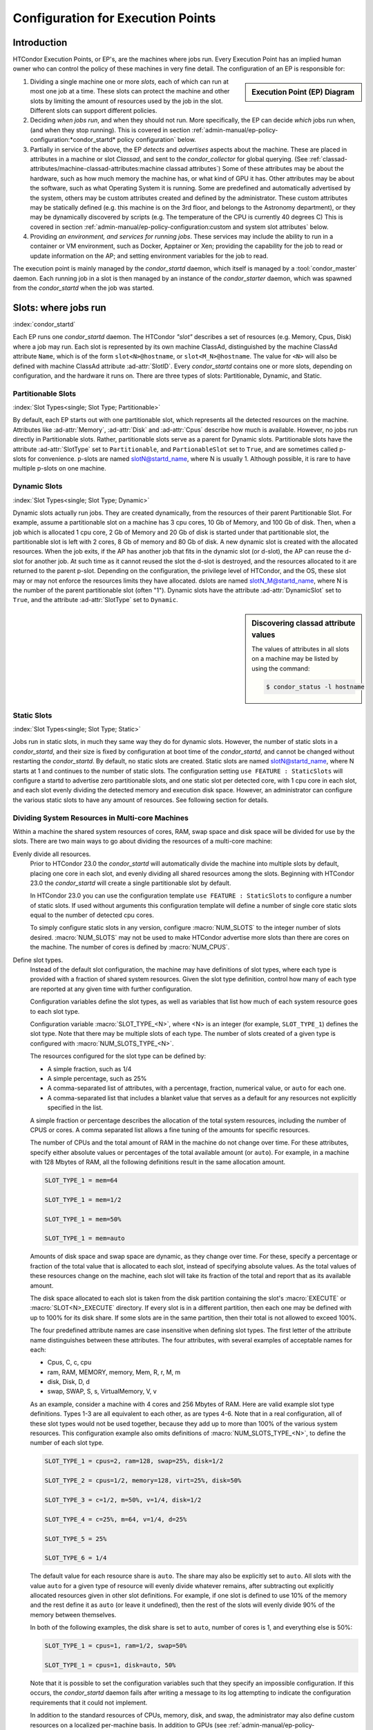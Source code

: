 Configuration for Execution Points
==================================

Introduction
------------

HTCondor Execution Points, or EP's, are the machines where jobs run.  Every
Execution Point has an implied human owner who can control the policy of these
machines in very fine detail.  The configuration of an EP is responsible for:

.. sidebar:: Execution Point (EP) Diagram

   .. mermaid::
      :caption: Daemons for a Execution Point, one *condor_starter* per running job.
      :align: center

      flowchart TD
         condor_master --> condor_startd
         condor_startd --> condor_starter_for_slot1
         condor_startd --> condor_starter_for_slot2
         condor_starter_for_slot1 --> job_in_slot1
         condor_starter_for_slot2 --> job_in_slot2


#. Dividing a single machine one or more *slots*, each of which can run at most
   one job at a time. These slots can protect the machine and other slots
   by limiting the amount of resources used by the job in the slot.  Different
   slots can support different policies.

#. Deciding *when jobs run*, and when they should not run.  More specifically,
   the EP can decide *which* jobs run when, (and when they stop running).  This
   is covered in section
   :ref:`admin-manual/ep-policy-configuration:*condor_startd* policy
   configuration` below.

#. Partially in service of the above, the EP *detects* and *advertises* aspects
   about the machine.  These are placed in attributes in a machine or slot
   *Classad*, and sent to the *condor_collector* for global querying.  (See
   :ref:`classad-attributes/machine-classad-attributes:machine classad
   attributes`) Some of these attributes may be about the hardware, such as how
   much memory the machine has, or what kind of GPU it has. Other attributes
   may be about the software, such as what Operating System it is running.
   Some are predefined and automatically advertised by the system, others may
   be custom attributes created and defined by the administrator.  These custom
   attributes may be statically defined (e.g. this machine is on the 3rd floor,
   and belongs to the Astronomy department), or they may be dynamically
   discovered by scripts (e.g.  The temperature of the CPU is currently 40
   degrees C) This is covered in section
   :ref:`admin-manual/ep-policy-configuration:custom and system slot attributes` below.

#. Providing *an environment, and services for running jobs*. These services
   may include the ability to run in a container or VM environment, such as
   Docker, Apptainer or Xen; providing the capability for the job to read or
   update information on the AP; and setting environment variables for the job
   to read.


The execution point is mainly managed by the *condor_startd* daemon, which itself
is managed by a :tool:`condor_master` daemon.  Each running job in a slot is then
managed by an instance of the *condor_starter* daemon, which was spawned from
the *condor_startd* when the job was started.

Slots: where jobs run
---------------------

:index:`condor_startd`

Each EP runs one *condor_startd* daemon. The HTCondor *"slot"* describes a set
of resources (e.g. Memory, Cpus, Disk) where a job may run.  Each slot is
represented by its own machine ClassAd, distinguished by the machine ClassAd
attribute ``Name``, which is of the form ``slot<N>@hostname``, or
``slot<M_N>@hostname``.  The value for ``<N>`` will also be defined with
machine ClassAd attribute :ad-attr:`SlotID`.  Every *condor_startd* contains
one or more slots, depending on configuration, and the hardware it runs on.
There are three types of slots: Partitionable, Dynamic, and Static.

Partitionable Slots
'''''''''''''''''''
:index:`Slot Types<single; Slot Type; Partitionable>`

By default, each EP starts out with one partitionable slot, which represents
all the detected resources on the machine.  Attributes like :ad-attr:`Memory`,
:ad-attr:`Disk` and :ad-attr:`Cpus` describe how much is available.  However, no jobs run
directly in Partitionable slots.  Rather, partitionable slots serve as a parent
for Dynamic slots.  Partitionable slots have the attribute :ad-attr:`SlotType` set to
``Partitionable``, and ``PartionableSlot`` set to ``True``, and are sometimes
called p-slots for convenience.  p-slots are named slotN@startd_name, where N
is usually 1.  Although possible, it is rare to have multiple p-slots on one
machine.

Dynamic Slots
'''''''''''''
:index:`Slot Types<single; Slot Type; Dynamic>`

Dynamic slots actually run jobs.  They are created dynamically, from the
resources of their parent Partitionable Slot.  For example, assume a
partitionable slot on a machine has 3 cpu cores, 10 Gb of Memory, and 100 Gb of
disk. Then, when a job which is allocated 1 cpu core, 2 Gb of Memory and 20 Gb
of disk is started under that partitionable slot, the partitionable slot is left
with 2 cores, 8 Gb of memory and 80 Gb of disk.  A new dynamic slot is created
with the allocated resources.  When the job exits, if the AP has another job
that fits in the dynamic slot (or d-slot), the AP can reuse the d-slot for
another job.  At such time as it cannot reused the slot the d-slot is
destroyed, and the resources allocated to it are returned to the parent p-slot.
Depending on the configuration, the privilege level of HTCondor, and the OS,
these slot may or may not enforce the resources limits they have allocated.
dslots are named slotN_M@startd_name, where N is the number of the parent
partitionable slot (often "1"). Dynamic slots have the attribute
:ad-attr:`DynamicSlot` set to ``True``, and the attribute :ad-attr:`SlotType` set to
``Dynamic``.

.. sidebar:: Discovering classad attribute values

    The values of attributes in all slots on a machine may be listed by using the command:

    .. code-block:: console

        $ condor_status -l hostname

Static Slots
''''''''''''
:index:`Slot Types<single; Slot Type; Static>`

Jobs run in static slots, in much they same way they do for dynamic slots.
However, the number of static slots in a *condor_startd*, and their size is
fixed by configuration at boot time of the *condor_startd*, and cannot be
changed without restarting the *condor_startd*.  By default, no static slots
are created.  Static slots are named slotN@startd_name, where N starts at 1 and
continues to the number of static slots.  The configuration setting ``use
FEATURE : StaticSlots`` will configure a startd to advertise zero partitionable
slots, and one static slot per detected core, with 1 cpu core in each slot, and
each slot evenly dividing the detected memory and execution disk space.
However, an administrator can configure the various static slots to
have any amount of resources.  See following section for details.

Dividing System Resources in Multi-core Machines
''''''''''''''''''''''''''''''''''''''''''''''''

Within a machine the shared system resources of cores, RAM, swap space
and disk space will be divided for use by the slots. There are two main
ways to go about dividing the resources of a multi-core machine:

Evenly divide all resources.
    Prior to HTCondor 23.0 the *condor_startd* will automatically divide the
    machine into multiple slots by default, placing one core in each slot, and evenly
    dividing all shared resources among the slots. Beginning with HTCondor 23.0
    the *condor_startd* will create a single partitionable slot by default.

    In HTCondor 23.0 you can use the configuration template ``use FEATURE : StaticSlots``
    to configure a number of static slots. If used without arguments this
    configuration template will define a number of single core static slots equal to
    the number of detected cpu cores.

    To simply configure static slots in any version, configure :macro:`NUM_SLOTS` to the
    integer number of slots desired. :macro:`NUM_SLOTS` may not be used to make HTCondor advertise
    more slots than there are cores on the machine. The number of cores
    is defined by :macro:`NUM_CPUS`.

Define slot types.
    Instead of the default slot configuration, the machine may
    have definitions of slot types, where each type is provided with a
    fraction of shared system resources. Given the slot type definition,
    control how many of each type are reported at any given time with
    further configuration.

    Configuration variables define the slot types, as well as variables
    that list how much of each system resource goes to each slot type.

    Configuration variable :macro:`SLOT_TYPE_<N>`, where <N> is an integer (for
    example, ``SLOT_TYPE_1``) defines the slot type. Note that there may be
    multiple slots of each type. The number of slots created of a given type is
    configured with :macro:`NUM_SLOTS_TYPE_<N>`.

    The resources configured for the slot type can be defined by:

    -  A simple fraction, such as 1/4
    -  A simple percentage, such as 25%
    -  A comma-separated list of attributes, with a percentage,
       fraction, numerical value, or ``auto`` for each one.
    -  A comma-separated list that includes a blanket value that serves
       as a default for any resources not explicitly specified in the
       list.

    A simple fraction or percentage describes the allocation of the
    total system resources, including the number of CPUS or cores. A
    comma separated list allows a fine tuning of the amounts for
    specific resources.

    The number of CPUs and the total amount of RAM in the machine do not
    change over time. For these attributes, specify either absolute
    values or percentages of the total available amount (or ``auto``).
    For example, in a machine with 128 Mbytes of RAM, all the following
    definitions result in the same allocation amount.

    .. code-block:: condor-config

        SLOT_TYPE_1 = mem=64

        SLOT_TYPE_1 = mem=1/2

        SLOT_TYPE_1 = mem=50%

        SLOT_TYPE_1 = mem=auto

    Amounts of disk space and swap space are dynamic, as they change
    over time. For these, specify a percentage or fraction of the total
    value that is allocated to each slot, instead of specifying absolute
    values. As the total values of these resources change on the
    machine, each slot will take its fraction of the total and report
    that as its available amount.

    The disk space allocated to each slot is taken from the disk
    partition containing the slot's :macro:`EXECUTE` or 
    :macro:`SLOT<N>_EXECUTE` directory. If every slot is in a
    different partition, then each one may be defined with up to
    100% for its disk share. If some slots are in the same partition,
    then their total is not allowed to exceed 100%.

    The four predefined attribute names are case insensitive when
    defining slot types. The first letter of the attribute name
    distinguishes between these attributes. The four attributes, with
    several examples of acceptable names for each:

    -  Cpus, C, c, cpu
    -  ram, RAM, MEMORY, memory, Mem, R, r, M, m
    -  disk, Disk, D, d
    -  swap, SWAP, S, s, VirtualMemory, V, v

    As an example, consider a machine with 4 cores and 256 Mbytes of
    RAM. Here are valid example slot type definitions. Types 1-3 are all
    equivalent to each other, as are types 4-6. Note that in a real
    configuration, all of these slot types would not be used together,
    because they add up to more than 100% of the various system
    resources. This configuration example also omits definitions of
    :macro:`NUM_SLOTS_TYPE_<N>`, to define the number of each slot type.

    .. code-block:: condor-config

          SLOT_TYPE_1 = cpus=2, ram=128, swap=25%, disk=1/2

          SLOT_TYPE_2 = cpus=1/2, memory=128, virt=25%, disk=50%

          SLOT_TYPE_3 = c=1/2, m=50%, v=1/4, disk=1/2

          SLOT_TYPE_4 = c=25%, m=64, v=1/4, d=25%

          SLOT_TYPE_5 = 25%

          SLOT_TYPE_6 = 1/4

    The default value for each resource share is ``auto``. The share may
    also be explicitly set to ``auto``. All slots with the value
    ``auto`` for a given type of resource will evenly divide whatever
    remains, after subtracting out explicitly allocated resources given
    in other slot definitions. For example, if one slot is defined to
    use 10% of the memory and the rest define it as ``auto`` (or leave
    it undefined), then the rest of the slots will evenly divide 90% of
    the memory between themselves.

    In both of the following examples, the disk share is set to
    ``auto``, number of cores is 1, and everything else is 50%:

    .. code-block:: condor-config

        SLOT_TYPE_1 = cpus=1, ram=1/2, swap=50%

        SLOT_TYPE_1 = cpus=1, disk=auto, 50%

    Note that it is possible to set the configuration variables such
    that they specify an impossible configuration. If this occurs, the
    *condor_startd* daemon fails after writing a message to its log
    attempting to indicate the configuration requirements that it could
    not implement.

    In addition to the standard resources of CPUs, memory, disk, and
    swap, the administrator may also define custom resources on a
    localized per-machine basis.
    In addition to GPUs (see :ref:`admin-manual/ep-policy-configuration:Configuring GPUs`.)
    the administrator can define other types of custom resources.

    The resource names and quantities of available resources are defined
    using configuration variables of the form
    :macro:`MACHINE_RESOURCE_<name>`,
    as shown in this example:

    .. code-block:: condor-config

        MACHINE_RESOURCE_Cogs = 16
        MACHINE_RESOURCE_actuator = 8

    If the configuration uses the optional configuration variable
    :macro:`MACHINE_RESOURCE_NAMES` to
    enable and disable local machine resources, also add the resource
    names to this variable. For example:

    .. code-block:: condor-config

        if defined MACHINE_RESOURCE_NAMES
          MACHINE_RESOURCE_NAMES = $(MACHINE_RESOURCE_NAMES) Cogs actuator
        endif

    Local machine resource names defined in this way may now be used in
    conjunction with :macro:`SLOT_TYPE_<N>`,
    using all the same syntax described earlier in this section. The
    following example demonstrates the definition of static and
    partitionable slot types with local machine resources:

    .. code-block:: condor-config

        # declare one partitionable slot with half of the Cogs, 6 actuators, and
        # 50% of all other resources:
        SLOT_TYPE_1 = cogs=50%,actuator=6,50%
        SLOT_TYPE_1_PARTITIONABLE = TRUE
        NUM_SLOTS_TYPE_1 = 1

        # declare two static slots, each with 25% of the Cogs, 1 actuator, and
        # 25% of all other resources:
        SLOT_TYPE_2 = cogs=25%,actuator=1,25%
        SLOT_TYPE_2_PARTITIONABLE = FALSE
        NUM_SLOTS_TYPE_2 = 2

    A job may request these local machine resources using the syntax
    :subcom:`request_<name>[with partitionable slots]`
    as described in :ref:`admin-manual/ep-policy-configuration:*condor_startd*
    policy configuration`. This example shows a portion of a submit description
    file that requests cogs and an actuator:

    .. code-block:: condor-submit

        universe = vanilla

        # request two cogs and one actuator:
        request_cogs = 2
        request_actuator = 1

        queue

    The slot ClassAd will represent each local machine resource with the
    following attributes:

        ``Total<name>``: the total quantity of the resource identified
        by ``<name>``
        ``Detected<name>``: the quantity detected of the resource
        identified by ``<name>``; this attribute is currently equivalent
        to ``Total<name>``
        ``TotalSlot<name>``: the quantity of the resource identified by
        ``<name>`` allocated to this slot
        ``<name>``: the amount of the resource identified by ``<name>``
        available to be used on this slot

    From the example given, the ``Cogs`` resource would be represented by
    the ClassAd attributes ``TotalCogs``, ``DetectedCogs``,
    ``TotalSlotCogs``, and ``Cogs``. In the job ClassAd, the amount of the
    requested machine resource appears in a job ClassAd attribute named
    ``Request<name>``. For this example, the two attributes will be
    ``RequestCogs`` and ``RequestActuator``.

    The number of each type and the
    definitions for the types themselves cannot be changed with
    reconfiguration. To change any slot type definitions, use
    :tool:`condor_restart`

    .. code-block:: console

        $ condor_restart -startd

    for that change to take effect.

Configuration Specific to Multi-core Machines
'''''''''''''''''''''''''''''''''''''''''''''

:index:`SMP machines<single: SMP machines; configuration>`
:index:`multi-core machines<single: multi-core machines; configuration>`

Each slot within a multi-core machine is treated as an independent
machine, each with its own view of its state as represented by the
machine ClassAd attribute :ad-attr:`State`. The policy expressions for the
multi-core machine as a whole are propagated from the *condor_startd*
to the slot's machine ClassAd. This policy may consider a slot state(s)
in its expressions.

Specifically, the evaluation of a slot policy expression works in the
following way.

#. The configuration file specifies policy expressions that are shared
   by all of the slots on the machine.
#. Each slot reads the configuration file and sets up its own machine
   ClassAd.
#. Each slot is now separate from the others. It has a different ClassAd
   attribute :ad-attr:`State`, a different machine ClassAd, and if there is a
   job running, a separate job ClassAd. Each slot periodically evaluates
   the policy expressions, changing its own state as necessary. This
   occurs independently of the other slots on the machine. So, if the
   *condor_startd* daemon is evaluating a policy expression on a
   specific slot, and the policy expression refers to :ad-attr:`ProcId`,
   :ad-attr:`Owner`, or any attribute from a job ClassAd, it always refers to
   the ClassAd of the job running on the specific slot.

To set a different policy for the slots within a machine, incorporate
the slot-specific machine ClassAd attribute :ad-attr:`SlotID`. A :macro:`SUSPEND`
policy that is different for each of the two slots will be of the form

.. code-block:: condor-config

    SUSPEND = ( (SlotID == 1) && (PolicyForSlot1) ) || \
              ( (SlotID == 2) && (PolicyForSlot2) )

where (PolicyForSlot1) and (PolicyForSlot2) are the desired expressions
for each slot.

Dynamic Provisioning: Partitionable and Dynamic Slots
'''''''''''''''''''''''''''''''''''''''''''''''''''''

:index:`dynamic` :index:`dynamic<single: dynamic; slots>`
:index:`subdividing slots<single: subdividing slots; slots>` :index:`dynamic slots`
:index:`partitionable slots`

Dynamic provisioning, also referred to as partitionable or dynamic
slots, allows HTCondor to use the resources of a slot in a dynamic way;
these slots may be partitioned. This means that more than one job can
occupy a single slot at any one time. Slots have a fixed set of
resources which include the cores, memory and disk space. By
partitioning the slot, the use of these resources becomes more flexible.

Here is an example that demonstrates how resources are divided as more
than one job is or can be matched to a single slot. In this example,
Slot1 is identified as a partitionable slot and has the following
resources:

.. code-block:: text

    cpu = 10
    memory = 10240
    disk = BIG

Assume that JobA is allocated to this slot. JobA includes the following
resource requests:

.. code-block:: condor-submit

    request_cpu = 3
    request_memory = 1024
    request_disk = 10240

The portion of the slot that is carved out is now known as a dynamic
slot. This dynamic slot has its own machine ClassAd, and its ``Name``
attribute distinguishes itself as a dynamic slot with incorporating the
substring ``Slot1_1``.  Note that the startd may round up the resource
requests, so that subsequent jobs may also match this slot, but it
will never run a job in a slot that won't fit the job.

After allocation, the partitionable Slot1 advertises that it has the
following resources still available, which might look like:

.. code-block:: text

    cpu = 7
    memory = 9216
    disk = BIG-10240

As each new job is allocated to Slot1, it breaks into ``Slot1_1``,
``Slot1_2``, ``Slot1_3`` etc., until the entire set of Slot1's available
resources have been consumed by jobs.

Dynamic provisioning is enabled by default, as of HTCondor version 23.0 In
older versions, to enable dynamic provisioning, define a slot type, and declare
at least one slot of that type. Then, identify that slot type as partitionable
by setting configuration variable :macro:`SLOT_TYPE_<N>_PARTITIONABLE` to
``True``. The value of ``<N>`` within the configuration variable name is the
same value as in slot type definition configuration variable
:macro:`SLOT_TYPE_<N>`. For the most common cases the machine should be
configured for one slot, managing all the resources on the machine. To do so,
set the following configuration variables:

.. code-block:: text

    NUM_SLOTS = 1
    NUM_SLOTS_TYPE_1 = 1
    SLOT_TYPE_1 = 100%
    SLOT_TYPE_1_PARTITIONABLE = TRUE

In a pool using dynamic provisioning, jobs must express resources they need in
the submit description file:

.. code-block:: text

    request_cpus
    request_memory
    request_disk (in kilobytes)

This example shows a portion of the job submit description file for use
when submitting a job to a pool with dynamic provisioning.

.. code-block:: text

    universe = vanilla

    request_cpus = 3
    request_memory = 1024
    request_disk = 10240

    queue

A partitionable slot will always appear as though it is not running a
job. If matched jobs consume all its resources, the partitionable slot
will eventually show as having no available resources; this will prevent
further matching of new jobs. The dynamic slots will show as running
jobs. The dynamic slots can be preempted in the same way as all other
slots.

Dynamic provisioning provides powerful configuration possibilities, and
so should be used with care. Specifically, while preemption occurs for
each individual dynamic slot, it cannot occur directly for the
partitionable slot, or for groups of dynamic slots. For example, for a
large number of jobs requiring 1GB of memory, a pool might be split up
into 1GB dynamic slots. In this instance a job requiring 2GB of memory
will be starved and unable to run. A partial solution to this problem is
provided by defragmentation accomplished by the *condor_defrag* daemon,
as discussed in
:ref:`admin-manual/ep-policy-configuration:*condor_startd* policy configuration`.
:index:`partitionable slot preemption`
:index:`pslot preemption`

Preemption of Partitionable Slots
"""""""""""""""""""""""""""""""""

.. warning::
   Partionable slot preemption is an experimental feature, and may not
   work as expected with all other HTCondor features.

Another partial solution is a new matchmaking algorithm in the
negotiator, referred to as partitionable slot preemption, or pslot
preemption. Without pslot preemption, when the negotiator searches for a
match for a job, it looks at each slot ClassAd individually. With pslot
preemption, the negotiator looks at a partitionable slot and all of its
dynamic slots as a group. If the partitionable slot does not have
sufficient resources (memory, cpu, and disk) to be matched with the
candidate job, then the negotiator looks at all of the related dynamic
slots that the candidate job might preempt (following the normal
preemption rules described elsewhere). The resources of each dynamic
slot are added to those of the partitionable slot, one dynamic slot at a
time. Once this partial sum of resources is sufficient to enable a
match, the negotiator sends the match information to the
*condor_schedd*. When the *condor_schedd* claims the partitionable
slot, the dynamic slots are preempted, such that their resources are
returned to the partitionable slot for use by the new job.

To enable pslot preemption, the following configuration variable must be
set for the *condor_negotiator*:

.. code-block:: text

      ALLOW_PSLOT_PREEMPTION = True

When the negotiator examines the resources of dynamic slots, it sorts
the slots by their :ad-attr:`CurrentRank` attribute, such that slots with lower
values are considered first. The negotiator only examines the cpu,
memory and disk resources of the dynamic slots; custom resources are
ignored.

Dynamic slots that have retirement time remaining are not considered
eligible for preemption, regardless of how configuration variable
:macro:`NEGOTIATOR_CONSIDER_EARLY_PREEMPTION` is set.

When pslot preemption is enabled, the negotiator will not preempt
dynamic slots directly. It will preempt them only as part of a match to
a partitionable slot.

When multiple partitionable slots match a candidate job and the various
job rank expressions are evaluated to sort the matching slots, the
ClassAd of the partitionable slot is used for evaluation. This may cause
unexpected results for some expressions, as attributes such as
:ad-attr:`RemoteOwner` will not be present in a partitionable slot that matches
with preemption of some of its dynamic slots.

Defaults for Partitionable Slot Sizes
'''''''''''''''''''''''''''''''''''''

If a job does not specify the required number of CPUs, amount of memory,
or disk space, there are ways for the administrator to set default
values for all of these parameters.

First, if any of these attributes are not set in the submit description
file, there are three variables in the configuration file that
condor_submit will use to fill in default values. These are

-  :macro:`JOB_DEFAULT_REQUESTCPUS`
-  :macro:`JOB_DEFAULT_REQUESTMEMORY`
-  :macro:`JOB_DEFAULT_REQUESTDISK`

The value of these variables can be ClassAd expressions. The default
values for these variables, should they not be set are

.. code-block:: condor-config

    JOB_DEFAULT_REQUESTCPUS = 1
    JOB_DEFAULT_REQUESTMEMORY = \
        ifThenElse(MemoryUsage =!= UNDEFINED, MemoryUsage, 1)
    JOB_DEFAULT_REQUESTDISK = DiskUsage

Note that these default values are chosen such that jobs matched to
partitionable slots function similar to static slots.
These variables do not apply to **batch** grid universe jobs.

Once the job has been matched, and has made it to the execute machine,
the *condor_startd* has the ability to modify these resource requests
before using them to size the actual dynamic slots carved out of the
partitionable slot. Clearly, for the job to work, the *condor_startd*
daemon must create slots with at least as many resources as the job
needs. However, it may be valuable to create dynamic slots somewhat
bigger than the job's request, as subsequent jobs may be more likely to
reuse the newly created slot when the initial job is done using it.

The *condor_startd* configuration variables which control this and
their defaults are

- :macro:`MODIFY_REQUEST_EXPR_REQUESTCPUS` = quantize(RequestCpus, {1})
- :macro:`MODIFY_REQUEST_EXPR_REQUESTMEMORY` = quantize(RequestMemory, {128})
- :macro:`MODIFY_REQUEST_EXPR_REQUESTDISK` = quantize(RequestDisk, {1024})

Slot Isolation and Protection
-----------------------------

When multiple jobs, one in each slots, are running on the same machine,
one job might negatively impact another.  This might happen by using too much
cpu, or disk, or even sending a signal to a process in another job.  HTCondor
provides several mechanism to protect jobs in slots from each other.

Per Job PID Namespaces
''''''''''''''''''''''

:index:`per job<single: per job; PID namespaces>`
:index:`per job PID namespaces<single: per job PID namespaces; namespaces>`
:index:`per job PID namespaces<single: per job PID namespaces; Linux kernel>`

Per job PID namespaces provide enhanced isolation of one process tree
from another through kernel level process ID namespaces. HTCondor may
enable the use of per job PID namespaces for Linux RHEL 6, Debian 6, and
more recent kernels.

Read about per job PID namespaces
`http://lwn.net/Articles/531419/ <http://lwn.net/Articles/531419/>`_.

The needed isolation of jobs from the same user that execute on the same
machine as each other is already provided by the implementation of slot
users as described in
:ref:`admin-manual/security:user accounts in htcondor on Unix platforms`. This
is the recommended way to implement the prevention of interference between more
than one job submitted by a single user. However, the use of a shared
file system by slot users presents issues in the ownership of files
written by the jobs.

The per job PID namespace provides a way to handle the ownership of
files produced by jobs within a shared file system. It also isolates the
processes of a job within its PID namespace. As a side effect and
benefit, the clean up of processes for a job within a PID namespace is
enhanced. When the process with PID = 1 is killed, the operating system
takes care of killing all child processes.

To enable the use of per job PID namespaces, set the configuration to
include

.. code-block:: text

      USE_PID_NAMESPACES = True

This configuration variable defaults to ``False``, thus the use of per
job PID namespaces is disabled by default.

Group ID-Based Process Tracking
'''''''''''''''''''''''''''''''

One function that HTCondor often must perform is keeping track of all
processes created by a job. This is done so that HTCondor can provide
resource usage statistics about jobs, and also so that HTCondor can
properly clean up any processes that jobs leave behind when they exit.

.. note::

   Group ID based process tracking has generally been replaced by
   cgroup based tracking, which is more powerful and more general,
   and requires less setup.  Group ID based process tracking may
   be removed from HTCondor in the future.


In general, tracking process families is difficult to do reliably. By
default HTCondor uses a combination of process parent-child
relationships, process groups, and information that HTCondor places in a
job's environment to track process families on a best-effort basis. This
usually works well, but it can falter for certain applications or for
jobs that try to evade detection.

Jobs that run with a user account dedicated for HTCondor's use can be
reliably tracked, since all HTCondor needs to do is look for all
processes running using the given account. Administrators must specify
in HTCondor's configuration what accounts can be considered dedicated
via the :macro:`DEDICATED_EXECUTE_ACCOUNT_REGEXP` setting. See
:ref:`admin-manual/security:user accounts in htcondor on Unix platforms` for
further details.

Ideally, jobs can be reliably tracked regardless of the user account
they execute under. This can be accomplished with group ID-based
tracking. This method of tracking requires that a range of dedicated
group IDs (GID) be set aside for HTCondor's use. The number of GIDs that
must be set aside for an execute machine is equal to its number of
execution slots. GID-based tracking is only available on Linux, and it
requires that HTCondor daemons run as root.

GID-based tracking works by placing a dedicated GID in the supplementary
group list of a job's initial process. Since modifying the supplementary
group ID list requires root privilege, the job will not be able to
create processes that go unnoticed by HTCondor.

Once a suitable GID range has been set aside for process tracking,
GID-based tracking can be enabled via the
:macro:`USE_GID_PROCESS_TRACKING` parameter. The minimum and
maximum GIDs included in the range are specified with the
:macro:`MIN_TRACKING_GID` and :macro:`MAX_TRACKING_GID` settings. For
example, the following would enable GID-based tracking for an execute
machine with 8 slots.

.. code-block:: text

    USE_GID_PROCESS_TRACKING = True
    MIN_TRACKING_GID = 750
    MAX_TRACKING_GID = 757

If the defined range is too small, such that there is not a GID
available when starting a job, then the *condor_starter* will fail as
it tries to start the job. An error message will be logged stating that
there are no more tracking GIDs.

GID-based process tracking requires use of the :tool:`condor_procd`. If
:macro:`USE_GID_PROCESS_TRACKING` is true, the :tool:`condor_procd` will be used
regardless of the :macro:`USE_PROCD` setting.
Changes to :macro:`MIN_TRACKING_GID` and :macro:`MAX_TRACKING_GID` require a full
restart of HTCondor.

.. _resource_limits_with_cgroups:

Cgroup-Based Process Tracking
'''''''''''''''''''''''''''''

:index:`cgroup based process tracking`

A new feature in Linux version 2.6.24 allows HTCondor to more accurately
and safely manage jobs composed of sets of processes. This Linux feature
is called Control Groups, or cgroups for short, and it is available
starting with RHEL 6, Debian 6, and related distributions. Documentation
about Linux kernel support for cgroups can be found in the Documentation
directory in the kernel source code distribution. Another good reference
is
`http://docs.redhat.com/docs/en-US/Red_Hat_Enterprise_Linux/6/html/Resource_Management_Guide/index.html <http://docs.redhat.com/docs/en-US/Red_Hat_Enterprise_Linux/6/html/Resource_Management_Guide/index.html>`_

The interface between the kernel cgroup functionality is via a (virtual)
file system, usually mounted at ``/sys/fs/cgroup``.

If your Linux distribution uses *systemd*, it will mount the cgroup file
system, and the only remaining item is to set configuration variable
:macro:`BASE_CGROUP`, as described below.

When cgroups are correctly configured and running, the virtual file
system mounted on ``/sys/fs/cgroup`` should have several subdirectories under
it, and there should an ``htcondor`` subdirectory under the directory
``/sys/fs/cgroup/cpu``, ``/sys/fs/cgroup/memory`` and some others.

The *condor_starter* daemon uses cgroups by default on Linux systems to
accurately track all the processes started by a job, even when
quickly-exiting parent processes spawn many child processes. As with the
GID-based tracking, this is only implemented when a :tool:`condor_procd`
daemon is running.

Kernel cgroups are named in a virtual file system hierarchy. HTCondor
will put each running job on the execute node in a distinct cgroup. The
name of this cgroup is the name of the execute directory for that
*condor_starter*, with slashes replaced by underscores, followed by the
name and number of the slot. So, for the memory controller, a job
running on slot1 would have its cgroup located at
``/sys/fs/cgroup/memory/htcondor/condor_var_lib_condor_execute_slot1/``. The
``tasks`` file in this directory will contain a list of all the
processes in this cgroup, and many other files in this directory have
useful information about resource usage of this cgroup. See the kernel
documentation for full details.

Once cgroup-based tracking is configured, usage should be invisible to
the user and administrator. The :tool:`condor_procd` log, as defined by
configuration variable :macro:`PROCD_LOG`, will mention that it is using this
method, but no user visible changes should occur, other than the
impossibility of a quickly-forking process escaping from the control of
the *condor_starter*, and the more accurate reporting of memory usage.

A cgroup-enabled HTCondor will install and handle a per-job (not per-process)
Linux Out of Memory killer (OOM-Killer).  When a job exceeds the memory
provisioned by the *condor_startd*, the Linux kernel will send an OOM
message to the *condor_starter*, and HTCondor will evict the job, and
put it on hold.  Sometimes, even when the job's memory usage is below
the provisioned amount, if other, non-HTCondor processes, on the system
are using too much memory, the linux kernel may choose to OOM-kill the
job.  In this case, HTCondor will log a message and evict the job, mark
it as idle, so it can start again somewhere else.

Limiting Resource Usage Using Cgroups
'''''''''''''''''''''''''''''''''''''

:index:`resource limits with cgroups`
:index:`on resource usage with cgroup<single: on resource usage with cgroup; limits>`
:index:`resource limits<single: resource limits; cgroups>`

While the method described to limit a job's resource usage is portable,
and it should run on any Linux or BSD or Unix system, it suffers from
one large flaw. The flaw is that resource limits imposed are per
process, not per job. An HTCondor job is often composed of many Unix
processes. If the method of limiting resource usage with a user job
wrapper is used to impose a 2 Gigabyte memory limit, that limit applies
to each process in the job individually. If a job created 100 processes,
each using just under 2 Gigabytes, the job would continue without the
resource limits kicking in. Clearly, this is not what the machine owner
intends. Moreover, the memory limit only applies to the virtual memory
size, not the physical memory size, or the resident set size. This can
be a problem for jobs that use the ``mmap`` system call to map in a
large chunk of virtual memory, but only need a small amount of memory at
one time. Typically, the resource the administrator would like to
control is physical memory, because when that is in short supply, the
machine starts paging, and can become unresponsive very quickly.

The *condor_starter* can, using the Linux cgroup capability, apply
resource limits collectively to sets of jobs, and apply limits to the
physical memory used by a set of processes. The main downside of this
technique is that it is only available on relatively new Unix
distributions such as RHEL 6 and Debian 6. This technique also may
require editing of system configuration files.

To enable cgroup-based limits, first ensure that cgroup-based tracking
is enabled, as it is by default on supported systems, as described in
section  `3.14.13 <#x42-3790003.14.13>`_. Once set, the
*condor_starter* will create a cgroup for each job, and set
attributes in that cgroup to control memory and cpu usage. These
attributes are the cpu.shares attribute in the cpu controller, and
two attributes in the memory controller, both
memory.limit_in_bytes, and memory.soft_limit_in_bytes. The
configuration variable :macro:`CGROUP_MEMORY_LIMIT_POLICY` controls this.
If :macro:`CGROUP_MEMORY_LIMIT_POLICY` is set to the string ``hard``, the hard
limit will be set to the slot size, and the soft limit to 90% of the
slot size. If set to ``soft``, the soft limit will be set to the slot
size and the hard limit will be set to the memory size of the whole startd.
By default, this whole size is the detected memory the size, minus
RESERVED_MEMORY.  Or, if :macro:`MEMORY` is defined, that value is used..

No limits will be set if the value is ``none``. The default is
``none``. If the hard limit is in force, then the total amount of
physical memory used by the sum of all processes in this job will not be
allowed to exceed the limit. If the process goes above the hard
limit, the job will be put on hold.

The memory size used in both cases is the machine ClassAd
attribute :ad-attr:`Memory`. Note that :ad-attr:`Memory` is a static amount when using
static slots, but it is dynamic when partitionable slots are used. That
is, the limit is whatever the "Mem" column of condor_status reports for
that slot.

If :macro:`CGROUP_MEMORY_LIMIT_POLICY` is set, HTCondor will also use
cgroups to limit the amount of swap space used by each job. By default,
the maximum amount of swap space used by each slot is the total amount
of Virtual Memory in the slot, minus the amount of physical memory. Note
that HTCondor measures virtual memory in kbytes, and physical memory in
megabytes. To prevent jobs with high memory usage from thrashing and
excessive paging, and force HTCondor to put them on hold instead, you
can tell condor that a job should never use swap, by setting
:macro:`DISABLE_SWAP_FOR_JOB` to true (the default is true).

In addition to memory, the *condor_starter* can also control the total
amount of CPU used by all processes within a job. To do this, it writes
a value to the cpu.shares attribute of the cgroup cpu controller. The
value it writes is copied from the :ad-attr:`Cpus` attribute of the machine
slot ClassAd multiplied by 100. Again, like the :ad-attr:`Memory` attribute,
this value is fixed for static slots, but dynamic under partitionable
slots. This tells the operating system to assign cpu usage
proportionally to the number of cpus in the slot. Unlike memory, there
is no concept of ``soft`` or ``hard``, so this limit only applies when
there is contention for the cpu. That is, on an eight core machine, with
only a single, one-core slot running, and otherwise idle, the job
running in the one slot could consume all eight cpus concurrently with
this limit in play, if it is the only thing running. If, however, all
eight slots where running jobs, with each configured for one cpu, the
cpu usage would be assigned equally to each job, regardless of the
number of processes or threads in each job.

.. _LVM Description:

Per Job Ephemeral Scratch Filesystems
'''''''''''''''''''''''''''''''''''''

:index:`DISK usage`
:index:`per job scratch filesystem`

On Linux systems, when HTCondor is started as root, it optionally has the ability to create
a custom ephemeral filesystem for the job's scratch directory. HTCondor manages this per
scratch directory filesystem usage with the LVM disk management system. This feature has
the following benefits:

- Disk usage is more accurately monitored and enforced preventing the job from using more
  scratch space than provisioned.
- HTCondor can get the current disk usage much quicker.
- Creates more isolation for the jobs workspace.
- HTCondor can cleanup the jobs workspace much quicker.

This feature will enable better handling of jobs that utilize more than the disk space
than provisioned by HTCondor. With the feature enabled, when a job fills up the filesystem
created for it, the starter will put the job on hold with the out of resources hold code (34).
Otherwise, in a full filesystem, writes will fail with ENOSPC, and leave it up to the job
to handle these errors internally at all places writes occur. Even in included third party
libraries.

.. note::
    The ephemeral filesystem created for the job is private to that job so the contents of
    the filesystem are not visible outside the process hierarchy. The nsenter command can
    be used to enter this namespace in order inspect the job's sandbox.

.. note::
    As this filesystem will never live through a system reboot, it is mounted with mount options
    that optimize for performance, not reliability, and may improve performance for I/O heavy
    jobs.

To enable per job scratch directory filesystems, simply set :macro:`STARTD_ENFORCE_DISK_LIMITS`
to ``True``. However, it is recommended to also setup a functioning Linux LVM environment
for HTCondor to utilize by providing the LVM volume group and possibly thin-pool type logical
volume via the configuration options :macro:`LVM_VOLUME_GROUP_NAME` and :macro:`LVM_THINPOOL_NAME`.
If a pre-setup Linux LVM environment isn't provided then the *condor_startd* will automatically
setup a Linux LVM environment using a backing loopback file specified by :macro:`LVM_BACKING_FILE`.

.. sidebar:: Example LVM Configuration

    .. tabs::

        .. code-tab:: condor-config Thick Provisioning
            :caption: Example configuration for Thick Provisioning setup

            STARTD_ENFORCE_DISK_LIMITS = True
            LVM_VOLUME_GROUP_NAME = condor_vg

        .. code-tab:: condor-config Thin Provisioning
            :caption: Example configuration for Thin Provisioning setup

            STARTD_ENFORCE_DISK_LIMITS = True
            LVM_VOLUME_GROUP_NAME = condor_vg
            LVM_THINPOOL_NAME = htcondor
            LVM_USE_THIN_PROVISIONING = True

    HTCondor will use the provided Linux LVM information to create logical volumes
    and filesystems on a per job basis regardless of thin or thick provisioning.

    .. note::

        The minimum logical volume size is by default is 4MB.

.. mermaid::
    :caption: Linux LVM Environment Setup
    :align: center

    flowchart TD
      Disk1(Disk 1) --> PV1(Physical Volume 1)
      Disk2(Disk 2) --> PV2(Physical Volume 2)
      PV1 --> VG(Volume Group\n<b style="color:red">condor_vg</b>)
      PV2 --> VG(Volume Group\n<b style="color:red">condor_vg</b>)
      VG -- Thin --> Thinpool(Thinpool Logical Volume\n<b style="color:red">htcondor</b>)
      VG -- Thick --> Done(HTCondor Ready)
      Thinpool --> Done(HTCondor Ready)

.. note::

    The condor_startd must be restarted rather than just reconfigured in order for
    any LVM Startd disk enforcement configuration to take effect.

.. warning::

    When setup to use thin provisioning, if the backing thin pool logical volume fills
    up completely then all writes to subsequent thin logical volumes carved from the thin
    pool with pause for 60 seconds. If desired this behavior can be disabled by using
    ``--errorwhenfull y`` option when creating the backing thin-pool type logical volume.

*condor_startd* Policy Configuration
------------------------------------

:index:`condor_startd policy<single: condor_startd policy; configuration>`
:index:`of machines, to implement a given policy<single: of machines, to implement a given policy; configuration>`
:index:`configuration<single: configuration; startd>`

This section describes the configuration of machines, via the *condor_startd*
daemon, and policies to start, suspend, resume, vacate or to kill jobs. These
polices are at the heart of HTCondor's balancing act between the needs and
wishes of resource owners (machine owners) and resource users (people
submitting their jobs to HTCondor).  Understanding the configuration requires
an understanding of ClassAd expressions, which are detailed in the
:doc:`/classads/classad-mechanism` section.

The START Expression
''''''''''''''''''''

The most important expression to the *condor_startd* is the
:macro:`START` expression. This expression describes the
conditions that must be met for a machine or slot to run a job. This
expression can reference attributes in the machine's ClassAd (such as
:ad-attr:`KeyboardIdle` and :ad-attr:`LoadAvg`) and attributes in a job ClassAd (such
as :ad-attr:`Owner`, :ad-attr:`ImageSize`, and :ad-attr:`Cmd`, the name of the executable the
job will run). The value of the :macro:`START` expression plays a crucial
role in determining the state and activity of a machine.

.. note::
    Configuration templates make it easier to implement certain
    policies; see information on policy templates here:
    :ref:`admin-manual/introduction-to-configuration:available configuration templates`.


The ``Requirements`` expression is used for matching machines with jobs.

In situations where a machine wants to make itself unavailable for
further matches, the ``Requirements`` expression is set to ``False``.
When the :macro:`START` expression locally evaluates to ``True``, the machine
advertises the ``Requirements`` expression as ``True`` and does not
publish the :macro:`START` expression.

Normally, the expressions in the machine ClassAd are evaluated against
certain request ClassAds in the *condor_negotiator* to see if there is
a match, or against whatever request ClassAd currently has claimed the
machine. However, by locally evaluating an expression, the machine only
evaluates the expression against its own ClassAd. If an expression
cannot be locally evaluated (because it references other expressions
that are only found in a request ClassAd, such as :ad-attr:`Owner` or
:ad-attr:`ImageSize`), the expression is (usually) undefined. See
the :doc:`/classads/classad-mechanism` section for specifics on
how undefined terms are handled in ClassAd expression evaluation.

A note of caution is in order when modifying the :macro:`START` expression to
reference job ClassAd attributes. When using the ``POLICY : Desktop``
configuration template, the :macro:`IS_OWNER` expression is a function of the
:macro:`START` expression:

.. code-block:: condor-classad-expr

    START =?= FALSE

See a detailed discussion of the :macro:`IS_OWNER` expression in
:ref:`admin-manual/ep-policy-configuration:*condor_startd* policy configuration`.
However, the machine locally evaluates the :macro:`IS_OWNER` expression to determine
if it is capable of running jobs for HTCondor. Any job ClassAd attributes
appearing in the :macro:`START` expression, and hence in the :macro:`IS_OWNER` expression,
are undefined in this context, and may lead to unexpected behavior. Whenever
the :macro:`START` expression is modified to reference job ClassAd
attributes, the :macro:`IS_OWNER` expression should also be modified to
reference only machine ClassAd attributes.

.. note::
    If you have machines with lots of real memory and swap space such
    that the only scarce resource is CPU time, consider defining
    :macro:`JOB_RENICE_INCREMENT` so that
    HTCondor starts jobs on the machine with low priority. Then, further
    configure to set up the machines with:

    .. code-block:: condor-config

        START = True
        SUSPEND = False
        PREEMPT = False
        KILL = False

In this way, HTCondor jobs always run and can never be kicked off from
activity on the machine. However, because they would run with the low
priority, interactive response on the machines will not suffer. A
machine user probably would not notice that HTCondor was running the
jobs, assuming you had enough free memory for the HTCondor jobs such
that there was little swapping.

The RANK Expression
'''''''''''''''''''

A machine may be configured to prefer certain jobs over others using the
:macro:`RANK` expression. It is an expression, like any other in a machine
ClassAd. It can reference any attribute found in either the machine
ClassAd or a job ClassAd. The most common use of this expression is
likely to configure a machine to prefer to run jobs from the owner of
that machine, or by extension, a group of machines to prefer jobs from
the owners of those machines. :index:`example<single: example; configuration>`

For example, imagine there is a small research group with 4 machines
called tenorsax, piano, bass, and drums. These machines are owned by the
4 users coltrane, tyner, garrison, and jones, respectively.

Assume that there is a large HTCondor pool in the department, and this
small research group has spent a lot of money on really fast machines
for the group. As part of the larger pool, but to implement a policy
that gives priority on the fast machines to anyone in the small research
group, set the :macro:`RANK` expression on the machines to reference the
:ad-attr:`Owner` attribute and prefer requests where that attribute matches one
of the people in the group as in

.. code-block:: condor-config

    RANK = Owner == "coltrane" || Owner == "tyner" \
        || Owner == "garrison" || Owner == "jones"

The :macro:`RANK` expression is evaluated as a floating point number.
However, like in C, boolean expressions evaluate to either 1 or 0
depending on if they are ``True`` or ``False``. So, if this expression
evaluated to 1, because the remote job was owned by one of the preferred
users, it would be a larger value than any other user for whom the
expression would evaluate to 0.

A more complex :macro:`RANK` expression has the same basic set up, where
anyone from the group has priority on their fast machines. Its
difference is that the machine owner has better priority on their own
machine. To set this up for Garrison's machine (``bass``), place the
following entry in the local configuration file of machine ``bass``:

.. code-block:: condor-config

    RANK = (Owner == "coltrane") + (Owner == "tyner") \
        + ((Owner == "garrison") * 10) + (Owner == "jones")

Note that the parentheses in this expression are important, because the
``+`` operator has higher default precedence than ``==``.

The use of ``+`` instead of ``||`` allows us to distinguish which terms
matched and which ones did not. If anyone not in the research group
quartet was running a job on the machine called ``bass``, the :macro:`RANK`
would evaluate numerically to 0, since none of the boolean terms
evaluates to 1, and 0+0+0+0 still equals 0.

Suppose Elvin Jones submits a job. His job would match the ``bass``
machine, assuming :macro:`START` evaluated to ``True`` for him at that time.
The :macro:`RANK` would numerically evaluate to 1. Therefore, the Elvin Jones
job could preempt the HTCondor job currently running. Further assume
that later Jimmy Garrison submits a job. The :macro:`RANK` evaluates to 10 on
machine ``bass``, since the boolean that matches gets multiplied by 10.
Due to this, Jimmy Garrison's job could preempt Elvin Jones' job on the
``bass`` machine where Jimmy Garrison's jobs are preferred.

The :macro:`RANK` expression is not required to reference the :ad-attr:`Owner` of
the jobs. Perhaps there is one machine with an enormous amount of
memory, and others with not much at all. Perhaps configure this
large-memory machine to prefer to run jobs with larger memory
requirements:

.. code-block:: condor-config

    RANK = ImageSize

That's all there is to it. The bigger the job, the more this machine
wants to run it. It is an altruistic preference, always servicing the
largest of jobs, no matter who submitted them. A little less altruistic
is the :macro:`RANK` on Coltrane's machine that prefers John Coltrane's jobs
over those with the largest :ad-attr:`ImageSize`:

.. code-block:: condor-config

    RANK = (Owner == "coltrane" * 1000000000000) + Imagesize

This :macro:`RANK` does not work if a job is submitted with an image size of
more 10\ :sup:`12` Kbytes. However, with that size, this :macro:`RANK`
expression preferring that job would not be HTCondor's only problem!

.. _Machine States:

Machine States
''''''''''''''

:index:`of a machine<single: of a machine; state>` :index:`machine state`

A machine is assigned a state by HTCondor. The state depends on whether
or not the machine is available to run HTCondor jobs, and if so, what
point in the negotiations has been reached. The possible states are
:index:`Owner<single: Owner; machine state>` :index:`owner state`

 Owner
    The machine is being used by the machine owner, and/or is not
    available to run HTCondor jobs. When the machine first starts up, it
    begins in this state. :index:`Unclaimed<single: Unclaimed; machine state>`
    :index:`unclaimed state`
 Unclaimed
    The machine is available to run HTCondor jobs, but it is not
    currently doing so. :index:`Matched<single: Matched; machine state>`
    :index:`matched state`
 Matched
    The machine is available to run jobs, and it has been matched by the
    negotiator with a specific schedd. That schedd just has not yet
    claimed this machine. In this state, the machine is unavailable for
    further matches. :index:`Claimed<single: Claimed; machine state>`
    :index:`claimed state`
 Claimed
    The machine has been claimed by a schedd.
    :index:`Preempting<single: Preempting; machine state>`
    :index:`preempting state`
 Preempting
    The machine was claimed by a schedd, but is now preempting that
    claim for one of the following reasons.

    #. the owner of the machine came back
    #. another user with higher priority has jobs waiting to run
    #. another request that this resource would rather serve was found

    :index:`Backfill<single: Backfill; machine state>`
    :index:`backfill state`
 Backfill
    The machine is running a backfill computation while waiting for
    either the machine owner to come back or to be matched with an
    HTCondor job. This state is only entered if the machine is
    specifically configured to enable backfill jobs.
    :index:`Drained<single: Drained; machine state>`
    :index:`drained state`
 Drained
    The machine is not running jobs, because it is being drained. One
    reason a machine may be drained is to consolidate resources that
    have been divided in a partitionable slot. Consolidating the
    resources gives large jobs a chance to run.

.. mermaid::
   :caption: Machine states and the possible transitions between the states
   :align: center

    stateDiagram-v2
     direction LR
     [*]--> Owner
     Owner --> Unclaimed: A
     Unclaimed --> Matched: C
     Unclaimed --> Owner: B
     Unclaimed --> Drained: P
     Unclaimed --> Backfill: E
     Unclaimed --> Claimed: D
     Backfill  --> Owner: K
     Backfill  --> Matched: L
     Backfill  --> Claimed: M
     Matched --> Claimed: G
     Matched --> Owner: F
     Claimed --> Preempting: H
     Preempting --> Owner: J
     Preempting --> Claimed: I
     Owner --> Drained: N
     Drained --> Owner: O


Each transition is labeled with a letter. The cause of each transition
is described below.

- Transitions out of the Owner state

    A
       The machine switches from Owner to Unclaimed whenever the
       :macro:`START` expression no longer locally evaluates to FALSE. This
       indicates that the machine is potentially available to run an
       HTCondor job.
    N
       The machine switches from the Owner to the Drained state whenever
       draining of the machine is initiated, for example by
       :tool:`condor_drain` or by the *condor_defrag* daemon.

- Transitions out of the Unclaimed state

    B
       The machine switches from Unclaimed back to Owner whenever the
       :macro:`START` expression locally evaluates to FALSE. This indicates
       that the machine is unavailable to run an HTCondor job and is in
       use by the resource owner.
    C
       The transition from Unclaimed to Matched happens whenever the
       *condor_negotiator* matches this resource with an HTCondor job.
    D
       The transition from Unclaimed directly to Claimed also happens if
       the *condor_negotiator* matches this resource with an HTCondor
       job. In this case the *condor_schedd* receives the match and
       initiates the claiming protocol with the machine before the
       *condor_startd* receives the match notification from the
       *condor_negotiator*.
    E
       The transition from Unclaimed to Backfill happens if the machine
       is configured to run backfill computations (see
       the :ref:`admin-manual/ep-policy-configuration:configuring htcondor for running backfill jobs` section)
       and the :macro:`START_BACKFILL` expression evaluates to TRUE.
    P
       The transition from Unclaimed to Drained happens if draining of
       the machine is initiated, for example by :tool:`condor_drain` or by
       the *condor_defrag* daemon.

- Transitions out of the Matched state

    F
       The machine moves from Matched to Owner if either the :macro:`START`
       expression locally evaluates to FALSE, or if the
       :macro:`MATCH_TIMEOUT` timer expires.
       This timeout is used to ensure that if a machine is matched with
       a given *condor_schedd*, but that *condor_schedd* does not
       contact the *condor_startd* to claim it, that the machine will
       give up on the match and become available to be matched again. In
       this case, since the :macro:`START` expression does not locally
       evaluate to FALSE, as soon as transition **F** is complete, the
       machine will immediately enter the Unclaimed state again (via
       transition **A**). The machine might also go from Matched to
       Owner if the *condor_schedd* attempts to perform the claiming
       protocol but encounters some sort of error. Finally, the machine
       will move into the Owner state if the *condor_startd* receives a
       :tool:`condor_vacate` command while it is in the Matched state.
    G
       The transition from Matched to Claimed occurs when the
       *condor_schedd* successfully completes the claiming protocol
       with the *condor_startd*.

- Transitions out of the Claimed state

    H
       From the Claimed state, the only possible destination is the
       Preempting state. This transition can be caused by many reasons:

       -  The *condor_schedd* that has claimed the machine has no more
          work to perform and releases the claim
       -  The :macro:`PREEMPT` expression evaluates to ``True`` (which
          usually means the resource owner has started using the machine
          again and is now using the keyboard, mouse, CPU, etc.)
       -  The *condor_startd* receives a :tool:`condor_vacate` command
       -  The *condor_startd* is told to shutdown (either via a signal
          or a :tool:`condor_off` command)
       -  The resource is matched to a job with a better priority
          (either a better user priority, or one where the machine rank
          is higher)

- Transitions out of the Preempting state

    I
       The resource will move from Preempting back to Claimed if the
       resource was matched to a job with a better priority.
    J
       The resource will move from Preempting to Owner if the
       :macro:`PREEMPT` expression had evaluated to TRUE, if :tool:`condor_vacate`
       was used, or if the :macro:`START` expression locally evaluates to
       FALSE when the *condor_startd* has finished evicting whatever
       job it was running when it entered the Preempting state.

- Transitions out of the Backfill state

    K
       The resource will move from Backfill to Owner for the following
       reasons:

       -  The :macro:`EVICT_BACKFILL` expression evaluates to TRUE
       -  The *condor_startd* receives a :tool:`condor_vacate` command
       -  The *condor_startd* is being shutdown

    L
       The transition from Backfill to Matched occurs whenever a
       resource running a backfill computation is matched with a
       *condor_schedd* that wants to run an HTCondor job.
    M
       The transition from Backfill directly to Claimed is similar to
       the transition from Unclaimed directly to Claimed. It only occurs
       if the *condor_schedd* completes the claiming protocol before
       the *condor_startd* receives the match notification from the
       *condor_negotiator*.

- Transitions out of the Drained state

    O
       The transition from Drained to Owner state happens when draining
       is finalized or is canceled. When a draining request is made, the
       request either asks for the machine to stay in a Drained state
       until canceled, or it asks for draining to be automatically
       finalized once all slots have finished draining.

The Claimed State and Leases
''''''''''''''''''''''''''''

:index:`claimed, the claim lease<single: claimed, the claim lease; machine state>`
:index:`claim lease`

When a *condor_schedd* claims a *condor_startd*, there is a claim
lease. So long as the keep alive updates from the *condor_schedd* to
the *condor_startd* continue to arrive, the lease is reset. If the
lease duration passes with no updates, the *condor_startd* drops the
claim and evicts any jobs the *condor_schedd* sent over.

The alive interval is the amount of time between, or the frequency at
which the *condor_schedd* sends keep alive updates to all
*condor_schedd* daemons. An alive update resets the claim lease at the
*condor_startd*. Updates are UDP packets.

Initially, as when the *condor_schedd* starts up, the alive interval
starts at the value set by the configuration variable
:macro:`ALIVE_INTERVAL`. It may be modified when a job is started.
The job's ClassAd attribute :ad-attr:`JobLeaseDuration` is checked. If the
value of ``JobLeaseDuration/3`` is less than the current alive interval,
then the alive interval is set to either this lower value or the imposed
lowest limit on the alive interval of 10 seconds. Thus, the alive
interval starts at :macro:`ALIVE_INTERVAL` and goes down, never up.

If a claim lease expires, the *condor_startd* will drop the claim. The
length of the claim lease is the job's ClassAd attribute
:ad-attr:`JobLeaseDuration`. :ad-attr:`JobLeaseDuration` defaults to 40 minutes time,
except when explicitly set within the job's submit description file. If
:ad-attr:`JobLeaseDuration` is explicitly set to 0, or it is not set as may be
the case for a Web Services job that does not define the attribute, then
:ad-attr:`JobLeaseDuration` is given the Undefined value. Further, when
undefined, the claim lease duration is calculated with
``MAX_CLAIM_ALIVES_MISSED * alive interval``. The alive interval is the
current value, as sent by the *condor_schedd*. If the *condor_schedd*
reduces the current alive interval, it does not update the
*condor_startd*.

Machine Activities
''''''''''''''''''

:index:`machine activity`
:index:`of a machine<single: of a machine; activity>`

Within some machine states, activities of the machine are defined. The
state has meaning regardless of activity. Differences between activities
are significant. Therefore, a "state/activity" pair describes a machine.
The following list describes all the possible state/activity pairs.

-  Owner :index:`Idle<single: Idle; machine activity>`

    Idle
       This is the only activity for Owner state. As far as HTCondor is
       concerned the machine is Idle, since it is not doing anything for
       HTCondor.

   :index:`Unclaimed<single: Unclaimed; machine activity>`

-  Unclaimed

    Idle
       This is the normal activity of Unclaimed machines. The machine is
       still Idle in that the machine owner is willing to let HTCondor
       jobs run, but HTCondor is not using the machine for anything.
       :index:`Benchmarking<single: Benchmarking; machine activity>`
    Benchmarking
       The machine is running benchmarks to determine the speed on this
       machine. This activity only occurs in the Unclaimed state. How
       often the activity occurs is determined by the :macro:`RUNBENCHMARKS`
       expression.

-  Matched

    Idle
       When Matched, the machine is still Idle to HTCondor.

-  Claimed

    Idle
       In this activity, the machine has been claimed, but the schedd
       that claimed it has yet to activate the claim by requesting a
       *condor_starter* to be spawned to service a job. The machine
       returns to this state (usually briefly) when jobs (and therefore
       *condor_starter*) finish. :index:`Busy<single: Busy; machine activity>`
    Busy
       Once a *condor_starter* has been started and the claim is
       active, the machine moves to the Busy activity to signify that it
       is doing something as far as HTCondor is concerned.
       :index:`Suspended<single: Suspended; machine activity>`
    Suspended
       If the job is suspended by HTCondor, the machine goes into the
       Suspended activity. The match between the schedd and machine has
       not been broken (the claim is still valid), but the job is not
       making any progress and HTCondor is no longer generating a load
       on the machine. :index:`Retiring<single: Retiring; machine activity>`
    Retiring
       When an active claim is about to be preempted for any reason, it
       enters retirement, while it waits for the current job to finish.
       The :macro:`MaxJobRetirementTime` expression determines how long to
       wait (counting since the time the job started). Once the job
       finishes or the retirement time expires, the Preempting state is
       entered.

-  Preempting The Preempting state is used for evicting an HTCondor job
   from a given machine. When the machine enters the Preempting state,
   it checks the :macro:`WANT_VACATE` expression to determine its activity.

    Vacating
       In the Vacating activity, the job is given a chance to exit
       cleanly.  This may include uploading intermediate files.  As
       soon as the job finishes exiting,
       the machine moves into either the Owner state or the
       Claimed state, depending on the reason for its preemption.
       :index:`Killing<single: Killing; machine activity>`
    Killing
       Killing means that the machine has requested the running job to
       exit the machine immediately.

   :index:`Backfill<single: Backfill; machine activity>`
-  Backfill

    Idle
       The machine is configured to run backfill jobs and is ready to do
       so, but it has not yet had a chance to spawn a backfill manager
       (for example, the BOINC client).
    Busy
       The machine is performing a backfill computation.
    Killing
       The machine was running a backfill computation, but it is now
       killing the job to either return resources to the machine owner,
       or to make room for a regular HTCondor job.

   :index:`Drained<single: Drained; machine activity>`
-  Drained

    Idle
       All slots have been drained.
    Retiring
       This slot has been drained. It is waiting for other slots to
       finish draining.

The following diagram gives the overall view of all machine states and
activities and shows the possible transitions from one to another within the
HTCondor system. Each transition is labeled with a number on the diagram, and
transition numbers referred to in this manual will be **bold**.

.. note::

   The "Matched" state and the "Suspended" activity have been removed from
   this diagram in order to simplify the number of shown transitions.  The
   Matched state is not entered by default, and Suspended is rarely used.

:index:`machine state and activities figure`
:index:`state and activities figure`
:index:`activities and state figure`

.. mermaid::
   :caption: States and Activities of the condor_startd
   :align: center

   flowchart TD
      start((start)) ----> oidle
      isOwner -- false (1) ------> uidle

      subgraph OwnerState
      oidle[Idle\nActivity]
      isOwner{IS_OWNER\nexpression} -- true --> oidle
      oidle -- periodic\nrecheck --> isOwner
      end
      uidle -- periodic recheck (2) --> isOwner
      uidle -- drain command --> retiring

      subgraph UnclaimedState
      uidle[Idle] -- periodic check --> runBenchmarks
      runBenchmarks{RunBenchmarks\nexpression} -- true (3) --> benchmarking
      runBenchmarks -- false --> uidle
      benchmarking -- when completed (4) --> uidle
      uidle -- claim by schedd --> isStart
      isStart -- false --> uidle    
      end

      didle -- all slots drained\n34 --> isOwner
      retiring -- draining\ncancelled\n35 --> isOwner

      subgraph DrainedState
      retiring -- one slot drained\n33 --> didle[Idle]
      end

      isStart{START\nExpression} -- true\nclaim from schedd ----> cidle

      subgraph ClaimedState
      cidle[Idle] -- Activate\nby shadow\n11 --> busy
      busy -- job exit\n12 --> cidle
      busy -- RANK preemption\nfrom negotiator\n13 --> cretiring
      busy -- periodic\ncheck --> isPreempt
      isPreempt{PREEMPT\nexpression} -- true\n13 --> cretiring
      isPreempt -- false --> busy
      cretiring[retiring] -- \n\n\nRANK preempt\ncancel\n19 --> busy
      end

      cretiring -- MaxJobRetirementTime exceeded\n18 --> wantVacate
      cidle -- condor_vacate\nor\nSTART == false\n10 --> wantVacate

      subgraph VacatingState
      direction TB
      wantVacate{WANT_VACATE\nexpression} -- true --> vacating
      vacating -- periodic check --> wantKill
      wantKill{Kill\nexpression} -- true\n21 --> killing
      wantKill -- false --> vacating
      vacating -- MachineMaxVacateTime expires --> killing
      wantVacate -- false --> killing
      end

      killing -- IS_OWNER = true \n22 --> oidle
      killing -- job exit\n23 --> cidle
      vacating -- OWNER true\n25 --> isOwner
      vacating -- better rank\nstarts\n24 --> cidle


Various expressions are used to determine when and if many of these
state and activity transitions occur. Other transitions are initiated by
parts of the HTCondor protocol (such as when the *condor_negotiator*
matches a machine with a schedd). The following section describes the
conditions that lead to the various state and activity transitions.

State and Activity Transitions
''''''''''''''''''''''''''''''

:index:`transitions<single: transitions; machine state>`
:index:`transitions<single: transitions; machine activity>`
:index:`transitions<single: transitions; state>` :index:`transitions<single: transitions; activity>`

This section traces through all possible state and activity transitions
within a machine and describes the conditions under which each one
occurs. Whenever a transition occurs, HTCondor records when the machine
entered its new activity and/or new state. These times are often used to
write expressions that determine when further transitions occurred. For
example, enter the Killing activity if a machine has been in the
Vacating activity longer than a specified amount of time.

Owner State
"""""""""""

:index:`Owner<single: Owner; machine state>` :index:`owner state`

When the startd is first spawned, the machine it represents enters the
Owner state. The machine remains in the Owner state while the expression
:macro:`IS_OWNER` evaluates to TRUE. If the
:macro:`IS_OWNER` expression evaluates to FALSE, then the machine transitions
to the Unclaimed state. The default value of :macro:`IS_OWNER` is FALSE,
which is intended for dedicated resources. But when the
``POLICY : Desktop`` configuration template is used, the :macro:`IS_OWNER`
expression is optimized for a shared resource

.. code-block:: condor-classad-expr

    START =?= FALSE

So, the machine will remain in the Owner state as long as the :macro:`START`
expression locally evaluates to FALSE.
The :ref:`admin-manual/ep-policy-configuration:*condor_startd* policy configuration`
section provides more detail on the
:macro:`START` expression. If the :macro:`START` locally evaluates to TRUE or
cannot be locally evaluated (it evaluates to UNDEFINED), transition
**1** occurs and the machine enters the Unclaimed state. The
:macro:`IS_OWNER` expression is locally evaluated by the machine, and should
not reference job ClassAd attributes, which would be UNDEFINED.

The Owner state represents a resource that is in use by its interactive
owner (for example, if the keyboard is being used). The Unclaimed state
represents a resource that is neither in use by its interactive user,
nor the HTCondor system. From HTCondor's point of view, there is little
difference between the Owner and Unclaimed states. In both cases, the
resource is not currently in use by the HTCondor system. However, if a
job matches the resource's :macro:`START` expression, the resource is
available to run a job, regardless of if it is in the Owner or Unclaimed
state. The only differences between the two states are how the resource
shows up in :tool:`condor_status` and other reporting tools, and the fact
that HTCondor will not run benchmarking on a resource in the Owner
state. As long as the :macro:`IS_OWNER` expression is TRUE, the machine is in
the Owner State. When the :macro:`IS_OWNER` expression is FALSE, the machine
goes into the Unclaimed State.

Here is an example that assumes that the ``POLICY : Desktop``
configuration template is in use. If the :macro:`START` expression is

.. code-block:: condor-config

    START = KeyboardIdle > 15 * $(MINUTE) && Owner == "coltrane"

and if :ad-attr:`KeyboardIdle` is 34 seconds, then the machine would remain in
the Owner state. Owner is undefined, and anything && FALSE is FALSE.

If, however, the :macro:`START` expression is

.. code-block:: condor-config

    START = KeyboardIdle > 15 * $(MINUTE) || Owner == "coltrane"

and :ad-attr:`KeyboardIdle` is 34 seconds, then the machine leaves the Owner
state and becomes Unclaimed. This is because FALSE || UNDEFINED is
UNDEFINED. So, while this machine is not available to just anybody, if
user coltrane has jobs submitted, the machine is willing to run them.
Any other user's jobs have to wait until :ad-attr:`KeyboardIdle` exceeds 15
minutes. However, since coltrane might claim this resource, but has not
yet, the machine goes to the Unclaimed state.

While in the Owner state, the startd polls the status of the machine
every :macro:`UPDATE_INTERVAL` to see if
anything has changed that would lead it to a different state. This
minimizes the impact on the Owner while the Owner is using the machine.
Frequently waking up, computing load averages, checking the access times
on files, computing free swap space take time, and there is nothing time
critical that the startd needs to be sure to notice as soon as it
happens. If the :macro:`START` expression evaluates to TRUE and five minutes
pass before the startd notices, that's a drop in the bucket of
high-throughput computing.

The machine can only transition to the Unclaimed state from the Owner
state. It does so when the :macro:`IS_OWNER` expression no longer evaluates
to TRUE. With the ``POLICY : Desktop`` configuration template, that
happens when :macro:`START` no longer locally evaluates to FALSE.

Whenever the machine is not actively running a job, it will transition
back to the Owner state if :macro:`IS_OWNER` evaluates to TRUE. Once a job is
started, the value of :macro:`IS_OWNER` does not matter; the job either runs
to completion or is preempted. Therefore, you must configure the
preemption policy if you want to transition back to the Owner state from
Claimed Busy.

If draining of the machine is initiated while in the Owner state, the
slot transitions to Drained/Retiring (transition **36**).

Unclaimed State
"""""""""""""""

:index:`Unclaimed<single: Unclaimed; machine state>`
:index:`unclaimed state`

If the :macro:`IS_OWNER` expression becomes TRUE, then the machine returns to
the Owner state. If the :macro:`IS_OWNER` expression becomes FALSE, then the
machine remains in the Unclaimed state. The default value of
:macro:`IS_OWNER` is FALSE (never enter Owner state). If the
``POLICY : Desktop`` configuration template is used, then the
:macro:`IS_OWNER` expression is changed to

.. code-block:: condor-config

    START =?= FALSE

so that while in the Unclaimed state, if the :macro:`START` expression
locally evaluates to FALSE, the machine returns to the Owner state by
transition **2**.

When in the Unclaimed state, the :macro:`RUNBENCHMARKS` expression is relevant.
If :macro:`RUNBENCHMARKS` evaluates to TRUE while the machine is in the
Unclaimed state, then the machine will transition from the Idle activity
to the Benchmarking activity (transition **3**) and perform benchmarks
to determine :ad-attr:`Mips` and :ad-attr:`KFlops`. When the benchmarks complete, the
machine returns to the Idle activity (transition **4**).

The startd automatically inserts an attribute, ``LastBenchmark``,
whenever it runs benchmarks, so commonly ``RunBenchmarks`` is defined in
terms of this attribute, for example:

.. code-block:: condor-config

    RunBenchmarks = (time() - LastBenchmark) >= (4 * $(HOUR))

This macro calculates the time since the last benchmark, so when this
time exceeds 4 hours, we run the benchmarks again. The startd keeps a
weighted average of these benchmarking results to try to get the most
accurate numbers possible. This is why it is desirable for the startd to
run them more than once in its lifetime.

.. note::
    ``LastBenchmark`` is initialized to 0 before benchmarks have ever
    been run. To have the *condor_startd* run benchmarks as soon as the
    machine is Unclaimed (if it has not done so already), include a term
    using ``LastBenchmark`` as in the example above.

.. note::
    If :macro:`RUNBENCHMARKS` is defined and set to something other than
    FALSE, the startd will automatically run one set of benchmarks when it
    first starts up. To disable benchmarks, both at startup and at any time
    thereafter, set :macro:`RUNBENCHMARKS` to FALSE or comment it out of the
    configuration file.

From the Unclaimed state, the machine can go to four other possible
states: Owner (transition **2**), Backfill/Idle, Matched, or
Claimed/Idle.

Once the *condor_negotiator* matches an Unclaimed machine with a
requester at a given schedd, the negotiator sends a command to both
parties, notifying them of the match. If the schedd receives that
notification and initiates the claiming procedure with the machine
before the negotiator's message gets to the machine, the Match state is
skipped, and the machine goes directly to the Claimed/Idle state
(transition **5**). However, normally the machine will enter the Matched
state (transition **6**), even if it is only for a brief period of time.

If the machine has been configured to perform backfill jobs (see the
:ref:`admin-manual/ep-policy-configuration:configuring htcondor for running backfill jobs`
section), while it is in Unclaimed/Idle it will evaluate the
:macro:`START_BACKFILL` expression. Once :macro:`START_BACKFILL` evaluates to
TRUE, the machine will enter the Backfill/Idle state (transition **7**) to
begin the process of running backfill jobs.

If draining of the machine is initiated while in the Unclaimed state,
the slot transitions to Drained/Retiring (transition **37**).

Matched State
"""""""""""""

:index:`Matched<single: Matched; machine state>` :index:`matched state`

The Matched state is not very interesting to HTCondor. Noteworthy in
this state is that the machine lies about its :macro:`START` expression while
in this state and says that ``Requirements`` are ``False`` to prevent
being matched again before it has been claimed. Also interesting is that
the startd starts a timer to make sure it does not stay in the Matched
state too long. The timer is set with the
:macro:`MATCH_TIMEOUT` configuration file macro. It is specified
in seconds and defaults to 120 (2 minutes). If the schedd that was
matched with this machine does not claim it within this period of time,
the machine gives up, and goes back into the Owner state via transition
**8**. It will probably leave the Owner state right away for the
Unclaimed state again and wait for another match.

At any time while the machine is in the Matched state, if the :macro:`START`
expression locally evaluates to FALSE, the machine enters the Owner
state directly (transition **8**).

If the schedd that was matched with the machine claims it before the
``MATCH_TIMEOUT`` expires, the machine goes into the Claimed/Idle state
(transition **9**).

Claimed State
"""""""""""""

:index:`Claimed<single: Claimed; machine state>` :index:`claimed state`

The Claimed state is certainly the most complex state. It has the most
possible activities and the most expressions that determine its next
activities. In addition, the :tool:`condor_vacate`
command affects the machine when it is in the Claimed state.

In general, there are two sets of expressions that might take effect,
depending on the universe of the job running on the claim: vanilla,
and all others.  The normal expressions look like the following:

.. code-block:: condor-config

    WANT_SUSPEND            = True
    WANT_VACATE             = $(ActivationTimer) > 10 * $(MINUTE)
    SUSPEND                 = $(KeyboardBusy) || $(CPUBusy)
    ...

The vanilla expressions have the string"_VANILLA" appended to their
names. For example:

.. code-block:: condor-config

    WANT_SUSPEND_VANILLA    = True
    WANT_VACATE_VANILLA     = True
    SUSPEND_VANILLA         = $(KeyboardBusy) || $(CPUBusy)
    ...

Without specific vanilla versions, the normal versions will be used for
all jobs, including vanilla jobs. In this manual, the normal expressions
are referenced.

While Claimed, the :macro:`POLLING_INTERVAL`
takes effect, and the startd polls the machine much more frequently to
evaluate its state.

If the machine owner starts typing on the console again, it is best to
notice this as soon as possible to be able to start doing whatever the
machine owner wants at that point. For multi-core machines, if any slot
is in the Claimed state, the startd polls the machine frequently. If
already polling one slot, it does not cost much to evaluate the state of
all the slots at the same time.

There are a variety of events that may cause the startd to try to get
rid of or temporarily suspend a running job. Activity on the machine's
console, load from other jobs, or shutdown of the startd via an
administrative command are all possible sources of interference. Another
one is the appearance of a higher priority claim to the machine by a
different HTCondor user.

Depending on the configuration, the startd may respond quite differently
to activity on the machine, such as keyboard activity or demand for the
cpu from processes that are not managed by HTCondor. The startd can be
configured to completely ignore such activity or to suspend the job or
even to kill it. A standard configuration for a desktop machine might be
to go through successive levels of getting the job out of the way. The
first and least costly to the job is suspending it.
If suspending the job for a short while does
not satisfy the machine owner (the owner is still using the machine
after a specific period of time), the startd moves on to vacating the
job. Vanilla jobs are sent a
soft kill signal so that they can gracefully shut down if necessary; the
default is SIGTERM. If vacating does not satisfy the machine owner
(usually because it is taking too long and the owner wants their machine
back now), the final, most drastic stage is reached: killing. Killing is
a quick death to the job, using a hard-kill signal that cannot be
intercepted by the application. For vanilla jobs that do no special
signal handling, vacating and killing are equivalent.

The :macro:`WANT_SUSPEND` expression determines if the machine will evaluate
the :macro:`SUSPEND` expression to consider entering the Suspended activity.
The :macro:`WANT_VACATE` expression determines what happens when the machine
enters the Preempting state. It will go to the Vacating activity or
directly to Killing. If one or both of these expressions evaluates to
FALSE, the machine will skip that stage of getting rid of the job and
proceed directly to the more drastic stages.

When the machine first enters the Claimed state, it goes to the Idle
activity. From there, it has two options. It can enter the Preempting
state via transition **10** (if a :tool:`condor_vacate` arrives, or if the
:macro:`START` expression locally evaluates to FALSE), or it can enter the
Busy activity (transition **11**) if the schedd that has claimed the
machine decides to activate the claim and start a job.

From Claimed/Busy, the machine can transition to three other
state/activity pairs. The startd evaluates the :macro:`WANT_SUSPEND`
expression to decide which other expressions to evaluate. If
:macro:`WANT_SUSPEND` is TRUE, then the startd evaluates the :macro:`SUSPEND`
expression. If :macro:`WANT_SUSPEND` is any value other than TRUE, then the
startd will evaluate the :macro:`PREEMPT` expression and skip the Suspended
activity entirely. By transition, the possible state/activity
destinations from Claimed/Busy:

Claimed/Idle
    If the starter that is serving a given job exits (for example
    because the jobs completes), the machine will go to Claimed/Idle
    (transition **12**).
    Claimed/Retiring
    If :macro:`WANT_SUSPEND` is FALSE and the :macro:`PREEMPT` expression is
    ``True``, the machine enters the Retiring activity (transition
    **13**). From there, it waits for a configurable amount of time for
    the job to finish before moving on to preemption.

    Another reason the machine would go from Claimed/Busy to
    Claimed/Retiring is if the *condor_negotiator* matched the machine
    with a "better" match. This better match could either be from the
    machine's perspective using the startd :macro:`RANK` expression, or it
    could be from the negotiator's perspective due to a job with a
    higher user priority.

    Another case resulting in a transition to Claimed/Retiring is when
    the startd is being shut down. The only exception is a "fast"
    shutdown, which bypasses retirement completely.

Claimed/Suspended
    If both the :macro:`WANT_SUSPEND` and :macro:`SUSPEND` expressions evaluate to
    TRUE, the machine suspends the job (transition **14**).

From the Claimed/Suspended state, the following transitions may occur:

Claimed/Busy
    If the :macro:`CONTINUE` expression evaluates to TRUE, the machine
    resumes the job and enters the Claimed/Busy state (transition
    **15**) or the Claimed/Retiring state (transition **16**), depending
    on whether the claim has been preempted.

Claimed/Retiring
    If the :macro:`PREEMPT` expression is TRUE, the machine will enter the
    Claimed/Retiring activity (transition **16**).

Preempting
    If the claim is in suspended retirement and the retirement time
    expires, the job enters the Preempting state (transition **17**).
    This is only possible if ``MaxJobRetirementTime`` decreases during
    the suspension.

For the Claimed/Retiring state, the following transitions may occur:

Preempting
    If the job finishes or the job's run time exceeds the value defined
    for the job ClassAd attribute ``MaxJobRetirementTime``, the
    Preempting state is entered (transition **18**). The run time is
    computed from the time when the job was started by the startd minus
    any suspension time. When retiring due to *condor_startd* daemon
    shutdown or restart, it is possible for the administrator to issue a
    peaceful shutdown command, which causes ``MaxJobRetirementTime`` to
    effectively be infinite, avoiding any killing of jobs. It is also
    possible for the administrator to issue a fast shutdown command,
    which causes ``MaxJobRetirementTime`` to be effectively 0.

Claimed/Busy
    If the startd was retiring because of a preempting claim only and
    the preempting claim goes away, the normal Claimed/Busy state is
    resumed (transition **19**). If instead the retirement is due to
    owner activity (:macro:`PREEMPT`) or the startd is being shut down, no
    unretirement is possible.

Claimed/Suspended
    In exactly the same way that suspension may happen from the
    Claimed/Busy state, it may also happen during the Claimed/Retiring
    state (transition **20**). In this case, when the job continues from
    suspension, it moves back into Claimed/Retiring (transition **16**)
    instead of Claimed/Busy (transition **15**).

Preempting State
""""""""""""""""

:index:`Preempting<single: Preempting; machine state>`
:index:`preempting state`

The Preempting state is less complex than the Claimed state. There are
two activities. Depending on the value of :macro:`WANT_VACATE`, a machine
will be in the Vacating activity (if ``True``) or the Killing activity
(if ``False``).

While in the Preempting state (regardless of activity) the machine
advertises its ``Requirements`` expression as ``False`` to signify that
it is not available for further matches, either because it is about to
transition to the Owner state, or because it has already been matched
with one preempting match, and further preempting matches are disallowed
until the machine has been claimed by the new match.

The main function of the Preempting state is to get rid of the
*condor_starter* associated with the resource. If the *condor_starter*
associated with a given claim exits while the machine is still in the
Vacating activity, then the job successfully completed a graceful
shutdown.  For other jobs, this means the application was given an
opportunity to do a graceful shutdown, by intercepting the soft kill
signal.

If the machine is in the Vacating activity, it keeps evaluating the
:macro:`KILL` expression. As soon as this expression evaluates to TRUE, the
machine enters the Killing activity (transition **21**). If the Vacating
activity lasts for as long as the maximum vacating time, then the
machine also enters the Killing activity. The maximum vacating time is
determined by the configuration variable
:macro:`MachineMaxVacateTime`. This may be adjusted by the setting
of the job ClassAd attribute :ad-attr:`JobMaxVacateTime`.

When the starter exits, or if there was no starter running when the
machine enters the Preempting state (transition **10**), the other
purpose of the Preempting state is completed: notifying the schedd that
had claimed this machine that the claim is broken.

At this point, the machine enters either the Owner state by transition
**22** (if the job was preempted because the machine owner came back) or
the Claimed/Idle state by transition **23** (if the job was preempted
because a better match was found).

If the machine enters the Killing activity, (because either
:macro:`WANT_VACATE` was ``False`` or the :macro:`KILL` expression evaluated to
``True``), it attempts to force the *condor_starter* to immediately
kill the underlying HTCondor job. Once the machine has begun to hard
kill the HTCondor job, the *condor_startd* starts a timer, the length
of which is defined by the :macro:`KILLING_TIMEOUT` macro
(:ref:`admin-manual/configuration-macros:condor_startd configuration file
macros`). This macro is defined in seconds and defaults to 30. If this timer
expires and the machine is still in the Killing activity, something has gone
seriously wrong with the *condor_starter* and the startd tries to vacate the job
immediately by sending SIGKILL to all of the *condor_starter* 's
children, and then to the *condor_starter* itself.

Once the *condor_starter* has killed off all the processes associated
with the job and exited, and once the schedd that had claimed the
machine is notified that the claim is broken, the machine will leave the
Preempting/Killing state. If the job was preempted because a better
match was found, the machine will enter Claimed/Idle (transition
**24**). If the preemption was caused by the machine owner (the
:macro:`PREEMPT` expression evaluated to TRUE, :tool:`condor_vacate` was used,
etc), the machine will enter the Owner state (transition **25**).

Backfill State
""""""""""""""

:index:`Backfill<single: Backfill; machine state>` :index:`backfill state`

The Backfill state is used whenever the machine is performing low
priority background tasks to keep itself busy. For more information
about backfill support in HTCondor, see the
:ref:`admin-manual/ep-policy-configuration:configuring htcondor for
running backfill jobs` section. This state is only used if the machine has been
configured to enable backfill computation, if a specific backfill manager has
been installed and configured, and if the machine is otherwise idle (not being
used interactively or for regular HTCondor computations). If the machine
meets all these requirements, and the :macro:`START_BACKFILL` expression
evaluates to TRUE, the machine will move from the Unclaimed/Idle state
to Backfill/Idle (transition **7**).

Once a machine is in Backfill/Idle, it will immediately attempt to spawn
whatever backfill manager it has been configured to use (currently, only
the BOINC client is supported as a backfill manager in HTCondor). Once
the BOINC client is running, the machine will enter Backfill/Busy
(transition **26**) to indicate that it is now performing a backfill
computation.

.. note::
    On multi-core machines, the *condor_startd* will only spawn a
    single instance of the BOINC client, even if multiple slots are
    available to run backfill jobs. Therefore, only the first machine to
    enter Backfill/Idle will cause a copy of the BOINC client to start
    running. If a given slot on a multi-core enters the Backfill state and a
    BOINC client is already running under this *condor_startd*, the slot
    will immediately enter Backfill/Busy without waiting to spawn another
    copy of the BOINC client.

If the BOINC client ever exits on its own (which normally wouldn't
happen), the machine will go back to Backfill/Idle (transition **27**)
where it will immediately attempt to respawn the BOINC client (and
return to Backfill/Busy via transition **26**).

As the BOINC client is running a backfill computation, a number of
events can occur that will drive the machine out of the Backfill state.
The machine can get matched or claimed for an HTCondor job, interactive
users can start using the machine again, the machine might be evicted
with :tool:`condor_vacate`, or the *condor_startd* might be shutdown. All of
these events cause the *condor_startd* to kill the BOINC client and all
its descendants, and enter the Backfill/Killing state (transition
**28**).

Once the BOINC client and all its children have exited the system, the
machine will enter the Backfill/Idle state to indicate that the BOINC
client is now gone (transition **29**). As soon as it enters
Backfill/Idle after the BOINC client exits, the machine will go into
another state, depending on what caused the BOINC client to be killed in
the first place.

If the :macro:`EVICT_BACKFILL` expression evaluates to TRUE while a machine
is in Backfill/Busy, after the BOINC client is gone, the machine will go
back into the Owner/Idle state (transition **30**). The machine will
also return to the Owner/Idle state after the BOINC client exits if
:tool:`condor_vacate` was used, or if the *condor_startd* is being shutdown.

When a machine running backfill jobs is matched with a requester that
wants to run an HTCondor job, the machine will either enter the Matched
state, or go directly into Claimed/Idle. As with the case of a machine
in Unclaimed/Idle (described above), the *condor_negotiator* informs
both the *condor_startd* and the *condor_schedd* of the match, and the
exact state transitions at the machine depend on what order the various
entities initiate communication with each other. If the *condor_schedd*
is notified of the match and sends a request to claim the
*condor_startd* before the *condor_negotiator* has a chance to notify
the *condor_startd*, once the BOINC client exits, the machine will
immediately enter Claimed/Idle (transition **31**). Normally, the
notification from the *condor_negotiator* will reach the
*condor_startd* before the *condor_schedd* attempts to claim it. In
this case, once the BOINC client exits, the machine will enter
Matched/Idle (transition **32**).

Drained State
"""""""""""""

:index:`Drained<single: Drained; machine state>` :index:`drained state`

The Drained state is used when the machine is being drained, for example
by :tool:`condor_drain` or by the *condor_defrag* daemon, and the slot has
finished running jobs and is no longer willing to run new jobs.

Slots initially enter the Drained/Retiring state. Once all slots have
been drained, the slots transition to the Idle activity (transition
**33**).

If draining is finalized or canceled, the slot transitions to Owner/Idle
(transitions **34** and **35**).

State/Activity Transition Expression Summary
''''''''''''''''''''''''''''''''''''''''''''

:index:`transitions summary<single: transitions summary; machine state>`
:index:`transitions summary<single: transitions summary; machine activity>`
:index:`transitions summary<single: transitions summary; state>`
:index:`transitions summary<single: transitions summary; activity>`

This section is a summary of the information from the previous sections.
It serves as a quick reference.

:macro:`START`
    When TRUE, the machine is willing to spawn a remote HTCondor job.

:macro:`RUNBENCHMARKS`
    While in the Unclaimed state, the machine will run benchmarks
    whenever TRUE.

:macro:`MATCH_TIMEOUT`
    If the machine has been in the Matched state longer than this value,
    it will transition to the Owner state.

:macro:`WANT_SUSPEND`
    If ``True``, the machine evaluates the :macro:`SUSPEND` expression to see
    if it should transition to the Suspended activity. If any value
    other than ``True``, the machine will look at the :macro:`PREEMPT`
    expression.

:macro:`SUSPEND`
    If :macro:`WANT_SUSPEND` is ``True``, and the machine is in the
    Claimed/Busy state, it enters the Suspended activity if :macro:`SUSPEND`
    is ``True``.

:macro:`CONTINUE`
    If the machine is in the Claimed/Suspended state, it enter the Busy
    activity if :macro:`CONTINUE` is ``True``.

:macro:`PREEMPT`
    If the machine is either in the Claimed/Suspended activity, or is in
    the Claimed/Busy activity and :macro:`WANT_SUSPEND` is FALSE, the machine
    enters the Claimed/Retiring state whenever :macro:`PREEMPT` is TRUE.

:macro:`CLAIM_WORKLIFE`
    This expression specifies the number of seconds after which a claim
    will stop accepting additional jobs. This configuration macro is
    fully documented here: :ref:`admin-manual/configuration-macros:condor_startd
    configuration file macros`.

:macro:`MachineMaxVacateTime`
    When the machine enters the Preempting/Vacating state, this
    expression specifies the maximum time in seconds that the
    *condor_startd* will wait for the job to finish. The job may adjust
    the wait time by setting :ad-attr:`JobMaxVacateTime`. If the job's setting
    is less than the machine's, the job's is used. If the job's setting
    is larger than the machine's, the result depends on whether the job
    has any excess retirement time. If the job has more retirement time
    left than the machine's maximum vacate time setting, then retirement
    time will be converted into vacating time, up to the amount of
    :ad-attr:`JobMaxVacateTime`. Once the vacating time expires, the job is
    hard-killed. The :macro:`KILL` expression may be used
    to abort the graceful shutdown of the job at any time.

:macro:`MAXJOBRETIREMENTTIME`
    If the machine is in the Claimed/Retiring state, jobs which have run
    for less than the number of seconds specified by this expression
    will not be hard-killed. The *condor_startd* will wait for the job
    to finish or to exceed this amount of time, whichever comes sooner.
    Time spent in suspension does not count against the job. If the job
    vacating policy grants the job X seconds of vacating time, a
    preempted job will be soft-killed X seconds before the end of its
    retirement time, so that hard-killing of the job will not happen
    until the end of the retirement time if the job does not finish
    shutting down before then. The job may provide its own expression
    for ``MaxJobRetirementTime``, but this can only be used to take less
    than the time granted by the *condor_startd*, never more. For
    convenience, nice_user jobs are submitted
    with a default retirement time of 0, so they will never wait in
    retirement unless the user overrides the default.

    The machine enters the Preempting state with the goal of finishing
    shutting down the job by the end of the retirement time. If the job
    vacating policy grants the job X seconds of vacating time, the
    transition to the Preempting state will happen X seconds before the
    end of the retirement time, so that the hard-killing of the job will
    not happen until the end of the retirement time, if the job does not
    finish shutting down before then.

    This expression is evaluated in the context of the job ClassAd, so
    it may refer to attributes of the current job as well as machine
    attributes.

    By default the *condor_negotiator* will not match jobs to a slot
    with retirement time remaining. This behavior is controlled by
    :macro:`NEGOTIATOR_CONSIDER_EARLY_PREEMPTION`.

:macro:`WANT_VACATE`
    This is checked only when the :macro:`PREEMPT` expression is ``True`` and
    the machine enters the Preempting state. If :macro:`WANT_VACATE` is
    ``True``, the machine enters the Vacating activity. If it is
    ``False``, the machine will proceed directly to the Killing
    activity.

:macro:`KILL`
    If the machine is in the Preempting/Vacating state, it enters
    Preempting/Killing whenever :macro:`KILL` is ``True``.

:macro:`KILLING_TIMEOUT`
    If the machine is in the Preempting/Killing state for longer than
    :macro:`KILLING_TIMEOUT` seconds, the *condor_startd* sends a SIGKILL to
    the *condor_starter* and all its children to try to kill the job as
    quickly as possible.

:macro:`RANK`
    If this expression evaluates to a higher number for a pending
    resource request than it does for the current request, the machine
    may preempt the current request (enters the Preempting/Vacating
    state). When the preemption is complete, the machine enters the
    Claimed/Idle state with the new resource request claiming it.

:macro:`START_BACKFILL`
    When TRUE, if the machine is otherwise idle, it will enter the
    Backfill state and spawn a backfill computation (using BOINC).

:macro:`EVICT_BACKFILL`
    When TRUE, if the machine is currently running a backfill
    computation, it will kill the BOINC client and return to the
    Owner/Idle state.

:index:`transitions<single: transitions; machine state>`
:index:`transitions<single: transitions; machine activity>`
:index:`transitions<single: transitions; state>` :index:`transitions<single: transitions; activity>`

Configuring HTCondor for Running Backfill Jobs
----------------------------------------------

:index:`Backfill`

HTCondor can be configured to run backfill jobs whenever the
*condor_startd* has no other work to perform. These jobs are considered
the lowest possible priority, but when machines would otherwise be idle,
the resources can be put to good use.

Currently, HTCondor only supports using the Berkeley Open Infrastructure
for Network Computing (BOINC) to provide the backfill jobs. More
information about BOINC is available at
`http://boinc.berkeley.edu <http://boinc.berkeley.edu>`_.

The rest of this section provides an overview of how backfill jobs work
in HTCondor, details for configuring the policy for when backfill jobs
are started or killed, and details on how to configure HTCondor to spawn
the BOINC client to perform the work.

Overview of Backfill jobs in HTCondor
'''''''''''''''''''''''''''''''''''''

:index:`Overview<single: Overview; Backfill>`

Whenever a resource controlled by HTCondor is in the Unclaimed/Idle
state, it is totally idle; neither the interactive user nor an HTCondor
job is performing any work. Machines in this state can be configured to
enter the Backfill state, which allows the resource to attempt a
background computation to keep itself busy until other work arrives
(either a user returning to use the machine interactively, or a normal
HTCondor job). Once a resource enters the Backfill state, the
*condor_startd* will attempt to spawn another program, called a
backfill client, to launch and manage the backfill computation. When
other work arrives, the *condor_startd* will kill the backfill client
and clean up any processes it has spawned, freeing the machine resources
for the new, higher priority task.  More details about the different
states an HTCondor resource can enter and all of the possible
transitions between them are described in :ref:`Machine States`, above.

At this point, the only backfill system supported by HTCondor is BOINC.
The *condor_startd* has the ability to start and stop the BOINC client
program at the appropriate times, but otherwise provides no additional
services to configure the BOINC computations themselves. Future versions
of HTCondor might provide additional functionality to make it easier to
manage BOINC computations from within HTCondor. For now, the BOINC
client must be manually installed and configured outside of HTCondor on
each backfill-enabled machine.

Defining the Backfill Policy
''''''''''''''''''''''''''''

:index:`Defining HTCondor policy<single: Defining HTCondor policy; Backfill>`

There are a small set of policy expressions that determine if a
*condor_startd* will attempt to spawn a backfill client at all, and if
so, to control the transitions in to and out of the Backfill state. This
section briefly lists these expressions. More detail can be found in
:ref:`admin-manual/configuration-macros:condor_startd configuration file macros`.

:macro:`ENABLE_BACKFILL`
    A boolean value to determine if any backfill functionality should be
    used. The default value is ``False``.

:macro:`BACKFILL_SYSTEM`
    A string that defines what backfill system to use for spawning and
    managing backfill computations. Currently, the only supported string
    is ``"BOINC"``.

:macro:`START_BACKFILL`
    A boolean expression to control if an HTCondor resource should start
    a backfill client. This expression is only evaluated when the
    machine is in the Unclaimed/Idle state and the :macro:`ENABLE_BACKFILL`
    expression is ``True``.

:macro:`EVICT_BACKFILL`
    A boolean expression that is evaluated whenever an HTCondor resource
    is in the Backfill state. A value of ``True`` indicates the machine
    should immediately kill the currently running backfill client and
    any other spawned processes, and return to the Owner state.

The following example shows a possible configuration to enable backfill:

.. code-block:: condor-config

    # Turn on backfill functionality, and use BOINC
    ENABLE_BACKFILL = TRUE
    BACKFILL_SYSTEM = BOINC

    # Spawn a backfill job if we've been Unclaimed for more than 5
    # minutes
    START_BACKFILL = $(StateTimer) > (5 * $(MINUTE))

    # Evict a backfill job if the machine is busy (based on keyboard
    # activity or cpu load)
    EVICT_BACKFILL = $(MachineBusy)

Overview of the BOINC system
''''''''''''''''''''''''''''

:index:`BOINC Overview<single: BOINC Overview; Backfill>`

The BOINC system is a distributed computing environment for solving
large scale scientific problems. A detailed explanation of this system
is beyond the scope of this manual. Thorough documentation about BOINC
is available at their website:
`http://boinc.berkeley.edu <http://boinc.berkeley.edu>`_. However, a
brief overview is provided here for sites interested in using BOINC with
HTCondor to manage backfill jobs.

BOINC grew out of the relatively famous SETI@home computation, where
volunteers installed special client software, in the form of a screen
saver, that contacted a centralized server to download work units. Each
work unit contained a set of radio telescope data and the computation
tried to find patterns in the data, a sign of intelligent life elsewhere
in the universe, hence the name: "Search for Extra Terrestrial
Intelligence at home". BOINC is developed by the Space Sciences Lab at
the University of California, Berkeley, by the same people who created
SETI@home. However, instead of being tied to the specific radio
telescope application, BOINC is a generic infrastructure by which many
different kinds of scientific computations can be solved. The current
generation of SETI@home now runs on top of BOINC, along with various
physics, biology, climatology, and other applications.

The basic computational model for BOINC and the original SETI@home is
the same: volunteers install BOINC client software, called the
*boinc_client*, which runs whenever the machine would otherwise be
idle. However, the BOINC installation on any given machine must be
configured so that it knows what computations to work for instead of
always working on a hard coded computation. The BOINC terminology for a
computation is a project. A given BOINC client can be configured to
donate all of its cycles to a single project, or to split the cycles
between projects so that, on average, the desired percentage of the
computational power is allocated to each project. Once the
*boinc_client* starts running, it attempts to contact a centralized
server for each project it has been configured to work for. The BOINC
software downloads the appropriate platform-specific application binary
and some work units from the central server for each project. Whenever
the client software completes a given work unit, it once again attempts
to connect to that project's central server to upload the results and
download more work.

BOINC participants must register at the centralized server for each
project they wish to donate cycles to. The process produces a unique
identifier so that the work performed by a given client can be credited
to a specific user. BOINC keeps track of the work units completed by
each user, so that users providing the most cycles get the highest
rankings, and therefore, bragging rights.

Because BOINC already handles the problems of distributing the
application binaries for each scientific computation, the work units,
and compiling the results, it is a perfect system for managing backfill
computations in HTCondor. Many of the applications that run on top of
BOINC produce their own application-specific checkpoints, so even if the
*boinc_client* is killed, for example, when an HTCondor job arrives at
a machine, or if the interactive user returns, an entire work unit will
not necessarily be lost.

Installing the BOINC client software
''''''''''''''''''''''''''''''''''''

:index:`BOINC Installation<single: BOINC Installation; Backfill>`

In HTCondor Version |release|, the *boinc_client* must be manually
downloaded, installed and configured outside of HTCondor. Download the
*boinc_client* executables at
`http://boinc.berkeley.edu/download.php <http://boinc.berkeley.edu/download.php>`_.

Once the BOINC client software has been downloaded, the *boinc_client*
binary should be placed in a location where the HTCondor daemons can use
it. The path will be specified with the HTCondor configuration variable
:macro:`BOINC_Executable`.

Additionally, a local directory on each machine should be created where
the BOINC system can write files it needs. This directory must not be
shared by multiple instances of the BOINC software. This is the same
restriction as placed on the ``spool`` or ``execute`` directories used
by HTCondor. The location of this directory is defined by
:macro:`BOINC_InitialDir`. The directory must
be writable by whatever user the *boinc_client* will run as. This user
is either the same as the user the HTCondor daemons are running as, if
HTCondor is not running as root, or a user defined via the
:macro:`BOINC_Owner` configuration variable.

Finally, HTCondor administrators wishing to use BOINC for backfill jobs
must create accounts at the various BOINC projects they want to donate
cycles to. The details of this process vary from project to project.
Beware that this step must be done manually, as the *boinc_client* can
not automatically register a user at a given project, unlike the more
fancy GUI version of the BOINC client software which many users run as a
screen saver. For example, to configure machines to perform work for the
Einstein@home project (a physics experiment run by the University of
Wisconsin at Milwaukee), HTCondor administrators should go to
`http://einstein.phys.uwm.edu/create_account_form.php <http://einstein.phys.uwm.edu/create_account_form.php>`_,
fill in the web form, and generate a new Einstein@home identity. This
identity takes the form of a project URL (such as
http://einstein.phys.uwm.edu) followed by an account key, which is a
long string of letters and numbers that is used as a unique identifier.
This URL and account key will be needed when configuring HTCondor to use
BOINC for backfill computations.

Configuring the BOINC client under HTCondor
'''''''''''''''''''''''''''''''''''''''''''

:index:`BOINC Configuration in HTCondor<single: BOINC Configuration in HTCondor; Backfill>`

After the *boinc_client* has been installed on a given machine, the
BOINC projects to join have been selected, and a unique project account
key has been created for each project, the HTCondor configuration needs
to be modified.

Whenever the *condor_startd* decides to spawn the *boinc_client* to
perform backfill computations, it will spawn a *condor_starter* to
directly launch and monitor the *boinc_client* program. This
*condor_starter* is just like the one used to invoke any other HTCondor
jobs.

This *condor_starter* reads values out of the HTCondor configuration
files to define the job it should run, as opposed to getting these
values from a job ClassAd in the case of a normal HTCondor job. All of
the configuration variables names for variables to control things such
as the path to the *boinc_client* binary to use, the command-line
arguments, and the initial working directory, are prefixed with the
string ``"BOINC_"``. Each of these variables is described as either a
required or an optional configuration variable.

Required configuration variables:

:macro:`BOINC_Executable`
    The full path and executable name of the *boinc_client* binary to
    use.

:macro:`BOINC_InitialDir`
    The full path to the local directory where BOINC should run.

:macro:`BOINC_Universe`
    The HTCondor universe used for running the *boinc_client* program.
    This must be set to ``vanilla`` for BOINC to work under HTCondor.

:macro:`BOINC_Owner`
    What user the *boinc_client* program should be run as. This
    variable is only used if the HTCondor daemons are running as root.
    In this case, the *condor_starter* must be told what user identity
    to switch to before invoking the *boinc_client*. This can be any
    valid user on the local system, but it must have write permission in
    whatever directory is specified by ``BOINC_InitialDir``.

Optional configuration variables:

:macro:`BOINC_Arguments`
    Command-line arguments that should be passed to the *boinc_client*
    program. For example, one way to specify the BOINC project to join
    is to use the **-attach_project** argument to specify a project URL
    and account key. For example:

    .. code-block:: condor-config

        BOINC_Arguments = --attach_project http://einstein.phys.uwm.edu [account_key]

:macro:`BOINC_Environment`
    Environment variables that should be set for the *boinc_client*.

:macro:`BOINC_Output`
    Full path to the file where ``stdout`` from the *boinc_client*
    should be written. If this variable is not defined, ``stdout`` will
    be discarded.

:macro:`BOINC_Error`
    Full path to the file where ``stderr`` from the *boinc_client*
    should be written. If this macro is not defined, ``stderr`` will be
    discarded.

The following example shows one possible usage of these settings:

.. code-block:: condor-config

    # Define a shared macro that can be used to define other settings.
    # This directory must be manually created before attempting to run
    # any backfill jobs.
    BOINC_HOME = $(LOCAL_DIR)/boinc

    # Path to the boinc_client to use, and required universe setting
    BOINC_Executable = /usr/local/bin/boinc_client
    BOINC_Universe = vanilla

    # What initial working directory should BOINC use?
    BOINC_InitialDir = $(BOINC_HOME)

    # Where to place stdout and stderr
    BOINC_Output = $(BOINC_HOME)/boinc.out
    BOINC_Error = $(BOINC_HOME)/boinc.err

If the HTCondor daemons reading this configuration are running as root,
an additional variable must be defined:

.. code-block:: text

    # Specify the user that the boinc_client should run as:
    BOINC_Owner = nobody

In this case, HTCondor would spawn the *boinc_client* as nobody, so the
directory specified in ``$(BOINC_HOME)`` would have to be writable by
the nobody user.

A better choice would probably be to create a separate user account just
for running BOINC jobs, so that the local BOINC installation is not
writable by other processes running as nobody. Alternatively, the
``BOINC_Owner`` could be set to daemon.

**Attaching to a specific BOINC project**

There are a few ways to attach an HTCondor/BOINC installation to a given
BOINC project:

-  Use the **-attach_project** argument to the *boinc_client* program,
   defined via the ``BOINC_Arguments`` variable. The *boinc_client*
   will only accept a single **-attach_project** argument, so this
   method can only be used to attach to one project.
-  The *boinc_cmd* command-line tool can perform various BOINC
   administrative tasks, including attaching to a BOINC project. Using
   *boinc_cmd*, the appropriate argument to use is called
   **-project_attach**. Unfortunately, the *boinc_client* must be
   running for *boinc_cmd* to work, so this method can only be used
   once the HTCondor resource has entered the Backfill state and has
   spawned the *boinc_client*.
-  Manually create account files in the local BOINC directory. Upon
   start up, the *boinc_client* will scan its local directory (the
   directory specified with ``BOINC_InitialDir``) for files of the form
   ``account_[URL].xml``, for example,
   ``account_einstein.phys.uwm.edu.xml``. Any files with a name that
   matches this convention will be read and processed. The contents of
   the file define the project URL and the authentication key. The
   format is:

   .. code-block:: text

       <account>
         <master_url>[URL]</master_url>
         <authenticator>[key]</authenticator>
       </account>

   For example:

   .. code-block:: text

       <account>
         <master_url>http://einstein.phys.uwm.edu</master_url>
         <authenticator>aaaa1111bbbb2222cccc3333</authenticator>
       </account>

   Of course, the <authenticator> tag would use the real authentication
   key returned when the account was created at a given project.

   These account files can be copied to the local BOINC directory on all
   machines in an HTCondor pool, so administrators can either distribute
   them manually, or use symbolic links to point to a shared file
   system.

In the two cases of using command-line arguments for *boinc_client* or
running the *boinc_cmd* tool, BOINC will write out the resulting
account file to the local BOINC directory on the machine, and then
future invocations of the *boinc_client* will already be attached to
the appropriate project(s).

BOINC on Windows
''''''''''''''''

The Windows version of BOINC has multiple installation methods. The
preferred method of installation for use with HTCondor is the Shared
Installation method. Using this method gives all users access to the
executables. During the installation process

#. Deselect the option which makes BOINC the default screen saver
#. Deselect the option which runs BOINC on start up.
#. Do not launch BOINC at the conclusion of the installation.

There are three major differences from the Unix version to keep in mind
when dealing with the Windows installation:

#. The Windows executables have different names from the Unix versions.
   The Windows client is called *boinc.exe*. Therefore, the
   configuration variable :macro:`BOINC_Executable` is written:

   .. code-block:: text

       BOINC_Executable = C:\PROGRA~1\BOINC\boinc.exe

   The Unix administrative tool *boinc_cmd* is called *boinccmd.exe* on
   Windows.

#. When using BOINC on Windows, the configuration variable
   :macro:`BOINC_InitialDir` will not be
   respected fully. To work around this difficulty, pass the BOINC home
   directory directly to the BOINC application via the
   :macro:`BOINC_Arguments` configuration
   variable. For Windows, rewrite the argument line as:

   .. code-block:: text

       BOINC_Arguments = --dir $(BOINC_HOME) \
                 --attach_project http://einstein.phys.uwm.edu [account_key]

   As a consequence of setting the BOINC home directory, some projects
   may fail with the authentication error:

   .. code-block:: text

       Scheduler request failed: Peer
       certificate cannot be authenticated
       with known CA certificates.

   To resolve this issue, copy the ``ca-bundle.crt`` file from the BOINC
   installation directory to ``$(BOINC_HOME)``. This file appears to be
   project and machine independent, and it can therefore be distributed
   as part of an automated HTCondor installation.

#. The :macro:`BOINC_Owner` configuration variable
   behaves differently on Windows than it does on Unix. Its value may
   take one of two forms:

   -  domain\\user
   -  user This form assumes that the user exists in the local domain
      (that is, on the computer itself).

   Setting this option causes the addition of the job attribute

   .. code-block:: text

       RunAsUser = True

   to the backfill client. This further implies that the configuration
   variable 
   :macro:`STARTER_ALLOW_RUNAS_OWNER` be set to ``True`` to insure
   that the local *condor_starter* be able to run jobs in this manner.
   For more information on the ``RunAsUser`` attribute, see
   :ref:`platform-specific/microsoft-windows:executing jobs as the submitting
   user`. For more information on the the :macro:`STARTER_ALLOW_RUNAS_OWNER`
   configuration variable, see
   :ref:`admin-manual/configuration-macros:shared file system configuration
   file macros`.

Examples of Policy Configuration
''''''''''''''''''''''''''''''''

This section describes various policy configurations, including the
default policy. :index:`default with HTCondor<single: default with HTCondor; policy>`
:index:`default policy<single: default policy; HTCondor>`

**Default Policy**

These settings are the default as shipped with HTCondor. They have been
used for many years with no problems. The vanilla expressions are
identical to the regular ones. (They are not listed here. If not
defined, the standard expressions are used for vanilla jobs as well).

The following are macros to help write the expressions clearly.

``StateTimer``
    Amount of time in seconds in the current state.

``ActivityTimer``
    Amount of time in seconds in the current activity.

``ActivationTimer``
    Amount of time in seconds that the job has been running on this
    machine.

``NonCondorLoadAvg``
    The difference between the system load and the HTCondor load (the
    load generated by everything but HTCondor).

``BackgroundLoad``
    Amount of background load permitted on the machine and still start
    an HTCondor job.

``HighLoad``
    If the ``$(NonCondorLoadAvg)`` goes over this, the CPU is considered
    too busy, and eviction of the HTCondor job should start.

``StartIdleTime``
    Amount of time the keyboard must to be idle before HTCondor will
    start a job.

``ContinueIdleTime``
    Amount of time the keyboard must to be idle before resumption of a
    suspended job.

``MaxSuspendTime``
    Amount of time a job may be suspended before more drastic measures
    are taken.

``KeyboardBusy``
    A boolean expression that evaluates to TRUE when the keyboard is
    being used.

``CPUIdle``
    A boolean expression that evaluates to TRUE when the CPU is idle.

``CPUBusy``
    A boolean expression that evaluates to TRUE when the CPU is busy.

``MachineBusy``
    The CPU or the Keyboard is busy.

``CPUIsBusy``
    A boolean value set to the same value as ``CPUBusy``.

``CPUBusyTime``
    The value 0 if ``CPUBusy`` is False; the time in seconds since
    ``CPUBusy`` became True.

These variable definitions exist in the example configuration file in
order to help write legible expressions. They are not required, and
perhaps will go unused by many configurations.

.. code-block:: condor-config

    ##  These macros are here to help write legible expressions:
    MINUTE          = 60
    HOUR            = (60 * $(MINUTE))
    StateTimer      = (time() - EnteredCurrentState)
    ActivityTimer   = (time() - EnteredCurrentActivity)
    ActivationTimer = (time() - JobStart)

    NonCondorLoadAvg        = (LoadAvg - CondorLoadAvg)
    BackgroundLoad          = 0.3
    HighLoad                = 0.5
    StartIdleTime           = 15 * $(MINUTE)
    ContinueIdleTime        = 5 * $(MINUTE)
    MaxSuspendTime          = 10 * $(MINUTE)

    KeyboardBusy            = KeyboardIdle < $(MINUTE)
    ConsoleBusy             = (ConsoleIdle  < $(MINUTE))
    CPUIdle                = $(NonCondorLoadAvg) <= $(BackgroundLoad)
    CPUBusy                = $(NonCondorLoadAvg) >= $(HighLoad)
    KeyboardNotBusy         = ($(KeyboardBusy) == False)
    MachineBusy             = ($(CPUBusy) || $(KeyboardBusy)

Preemption is disabled as a default. Always desire to start jobs.

.. code-block:: condor-config

    WANT_SUSPEND         = False
    WANT_VACATE          = False
    START                = True
    SUSPEND              = False
    CONTINUE             = True
    PREEMPT              = False
    # Kill jobs that take too long leaving gracefully.
    MachineMaxVacateTime = 10 * $(MINUTE)
    KILL                 = False

:index:`test job<single: test job; policy>`

**Test-job Policy Example**

This example shows how the default macros can be used to set up a
machine for running test jobs from a specific user. Suppose we want the
machine to behave normally, except if user coltrane submits a job. In
that case, we want that job to start regardless of what is happening on
the machine. We do not want the job suspended, vacated or killed. This
is reasonable if we know coltrane is submitting very short running
programs for testing purposes. The jobs should be executed right away.
This works with any machine (or the whole pool, for that matter) by
adding the following 5 expressions to the existing configuration:

.. code-block:: condor-config

      START      = ($(START)) || Owner == "coltrane"
      SUSPEND    = ($(SUSPEND)) && Owner != "coltrane"
      CONTINUE   = $(CONTINUE)
      PREEMPT    = ($(PREEMPT)) && Owner != "coltrane"
      KILL       = $(KILL)

Notice that there is nothing special in either the :macro:`CONTINUE` or
:macro:`KILL` expressions. If Coltrane's jobs never suspend, they never look
at :macro:`CONTINUE`. Similarly, if they never preempt, they never look at
:macro:`KILL`. :index:`time of day<single: time of day; policy>`

**Time of Day Policy**

HTCondor can be configured to only run jobs at certain times of the day.
In general, we discourage configuring a system like this, since there
will often be lots of good cycles on machines, even when their owners
say "I'm always using my machine during the day." However, if you submit
mostly jobs that cannot produce checkpoints, it
might be a good idea to only allow the jobs to run when you know the
machines will be idle and when they will not be interrupted.

To configure this kind of policy, use the :ad-attr:`ClockMin` and :ad-attr:`ClockDay`
attributes. These are special attributes which are automatically
inserted by the *condor_startd* into its ClassAd, so you can always
reference them in your policy expressions. :ad-attr:`ClockMin` defines the
number of minutes that have passed since midnight. For example, 8:00am
is 8 hours after midnight, or 8 \* 60 minutes, or 480. 5:00pm is 17
hours after midnight, or 17 \* 60, or 1020. :ad-attr:`ClockDay` defines the day
of the week, Sunday = 0, Monday = 1, and so on.

To make the policy expressions easy to read, we recommend using macros
to define the time periods when you want jobs to run or not run. For
example, assume regular work hours at your site are from 8:00am until
5:00pm, Monday through Friday:

.. code-block:: condor-config

    WorkHours = ( (ClockMin >= 480 && ClockMin < 1020) && \
                  (ClockDay > 0 && ClockDay < 6) )
    AfterHours = ( (ClockMin < 480 || ClockMin >= 1020) || \
                   (ClockDay == 0 || ClockDay == 6) )

Of course, you can fine-tune these settings by changing the definition
of ``AfterHours`` :index:`AfterHours` and ``WorkHours``
:index:`WorkHours` for your site.

To force HTCondor jobs to stay off of your machines during work hours:

.. code-block:: condor-config

    # Only start jobs after hours.
    START = $(AfterHours)

    # Consider the machine busy during work hours, or if the keyboard or
    # CPU are busy.
    MachineBusy = ( $(WorkHours) || $(CPUBusy) || $(KeyboardBusy) )

This ``MachineBusy`` macro is convenient if other than the default
:macro:`SUSPEND` and :macro:`PREEMPT` expressions are used.
:index:`desktop/non-desktop<single: desktop/non-desktop; policy>`
:index:`desktop/non-desktop<single: desktop/non-desktop; preemption>`

**Desktop/Non-Desktop Policy**

Suppose you have two classes of machines in your pool: desktop machines
and dedicated cluster machines. In this case, you might not want
keyboard activity to have any effect on the dedicated machines. For
example, when you log into these machines to debug some problem, you
probably do not want a running job to suddenly be killed. Desktop
machines, on the other hand, should do whatever is necessary to remain
responsive to the user.

There are many ways to achieve the desired behavior. One way is to make
a standard desktop policy and a standard non-desktop policy and to copy
the desired one into the local configuration file for each machine.
Another way is to define one standard policy (in the global
configuration file) with a simple toggle that can be set in the local
configuration file. The following example illustrates the latter
approach.

For ease of use, an entire policy is included in this example. Some of
the expressions are just the usual default settings.

.. code-block:: condor-config

    # If "IsDesktop" is configured, make it an attribute of the machine ClassAd.
    STARTD_ATTRS = IsDesktop

    # Only consider starting jobs if:
    # 1) the load average is low enough OR the machine is currently
    #    running an HTCondor job
    # 2) AND the user is not active (if a desktop)
    START = ( ($(CPUIdle) || (State != "Unclaimed" && State != "Owner")) \
              && (IsDesktop =!= True || (KeyboardIdle > $(StartIdleTime))) )

    # Suspend (instead of vacating/killing) for the following cases:
    WANT_SUSPEND = ( $(SmallJob) || $(JustCpu) \
                     || $(IsVanilla) )

    # When preempting, vacate (instead of killing) in the following cases:
    WANT_VACATE  = ( $(ActivationTimer) > 10 * $(MINUTE) \
                     || $(IsVanilla) )

    # Suspend jobs if:
    # 1) The CPU has been busy for more than 2 minutes, AND
    # 2) the job has been running for more than 90 seconds
    # 3) OR suspend if this is a desktop and the user is active
    SUSPEND = ( ((CpuBusyTime > 2 * $(MINUTE)) && ($(ActivationTimer) > 90)) \
                || ( IsDesktop =?= True && $(KeyboardBusy) ) )

    # Continue jobs if:
    # 1) the CPU is idle, AND
    # 2) we've been suspended more than 5 minutes AND
    # 3) the keyboard has been idle for long enough (if this is a desktop)
    CONTINUE = ( $(CPUIdle) && ($(ActivityTimer) > 300) \
                 && (IsDesktop =!= True || (KeyboardIdle > $(ContinueIdleTime))) )

    # Preempt jobs if:
    # 1) The job is suspended and has been suspended longer than we want
    # 2) OR, we don't want to suspend this job, but the conditions to
    #    suspend jobs have been met (someone is using the machine)
    PREEMPT = ( ((Activity == "Suspended") && \
                ($(ActivityTimer) > $(MaxSuspendTime))) \
               || (SUSPEND && (WANT_SUSPEND == False)) )

    # Replace 0 in the following expression with whatever amount of
    # retirement time you want dedicated machines to provide.  The other part
    # of the expression forces the whole expression to 0 on desktop
    # machines.
    MAXJOBRETIREMENTTIME = (IsDesktop =!= True) * 0

    # Kill jobs if they have taken too long to vacate gracefully
    MachineMaxVacateTime = 10 * $(MINUTE)
    KILL = False

With this policy in the global configuration, the local configuration
files for desktops can be easily configured with the following line:

.. code-block:: condor-config

    IsDesktop = True

In all other cases, the default policy described above will ignore
keyboard activity. :index:`disabling preemption<single: disabling preemption; policy>`
:index:`enabling preemption<single: enabling preemption; policy>`
:index:`disabling and enabling<single: disabling and enabling; preemption>`

**Disabling and Enabling Preemption**

Preemption causes a running job to be suspended or killed, such that another
job can run. Preemption is disabled by the default configuration.
Configuration file examples disable preemption, but contain directions for
enabling preemption.
:index:`suspending jobs instead of evicting them<single: suspending jobs instead of evicting them; policy>`

**Job Suspension**

As new jobs are submitted that receive a higher priority than currently
executing jobs, the executing jobs may be preempted. If the preempted
jobs are not capable of writing checkpoints, they lose whatever forward
progress they have made, and are sent back to the job queue to await
starting over again as another machine becomes available. An alternative
to this is to use suspension to freeze the job while some other task
runs, and then unfreeze it so that it can continue on from where it left
off. This does not require any special handling in the job, unlike most
strategies that take checkpoints. However, it does require a special
configuration of HTCondor. This example implements a policy that allows
the job to decide whether it should be evicted or suspended. The jobs
announce their choice through the use of the invented job ClassAd
attribute ``IsSuspendableJob``, that is also utilized in the
configuration.

The implementation of this policy utilizes two categories of slots,
identified as suspendable or nonsuspendable. A job identifies which
category of slot it wishes to run on. This affects two aspects of the
policy:

-  Of two jobs that might run on a slot, which job is chosen. The four
   cases that may occur depend on whether the currently running job
   identifies itself as suspendable or nonsuspendable, and whether the
   potentially running job identifies itself as suspendable or
   nonsuspendable.

   #. If the currently running job is one that identifies itself as
      suspendable, and the potentially running job identifies itself as
      nonsuspendable, the currently running job is suspended, in favor
      of running the nonsuspendable one. This occurs independent of the
      user priority of the two jobs.
   #. If both the currently running job and the potentially running job
      identify themselves as suspendable, then the relative priorities
      of the users and the preemption policy determines whether the new
      job will replace the existing job.
   #. If both the currently running job and the potentially running job
      identify themselves as nonsuspendable, then the relative
      priorities of the users and the preemption policy determines
      whether the new job will replace the existing job.
   #. If the currently running job is one that identifies itself as
      nonsuspendable, and the potentially running job identifies itself
      as suspendable, the currently running job continues running.

-  What happens to a currently running job that is preempted. A job that
   identifies itself as suspendable will be suspended, which means it is
   frozen in place, and will later be unfrozen when the preempting job
   is finished. A job that identifies itself as nonsuspendable is
   evicted, giving it a chance to write a checkpoint, and then is killed. The
   job will return to the idle state in the job queue,
   and it can try to run again in the future.

:index:`eval()<single: eval(); ClassAd functions>`

.. code-block:: condor-config

    # Lie to HTCondor, to achieve 2 slots for each real slot
    NUM_CPUS = $(DETECTED_CORES)*2
    # There is no good way to tell HTCondor that the two slots should be treated
    # as though they share the same real memory, so lie about how much
    # memory we have.
    MEMORY = $(DETECTED_MEMORY)*2

    # Slots 1 through DETECTED_CORES are nonsuspendable and the rest are
    # suspendable
    IsSuspendableSlot = SlotID > $(DETECTED_CORES)

    # If I am a suspendable slot, my corresponding nonsuspendable slot is
    # my SlotID plus $(DETECTED_CORES)
    NonSuspendableSlotState = eval(strcat("slot",SlotID-$(DETECTED_CORES),"_State")

    # The above expression looks at slotX_State, so we need to add
    # State to the list of slot attributes to advertise.
    STARTD_SLOT_ATTRS = $(STARTD_SLOT_ATTRS) State

    # For convenience, advertise these expressions in the machine ad.
    STARTD_ATTRS = $(STARTD_ATTRS) IsSuspendableSlot NonSuspendableSlotState

    MyNonSuspendableSlotIsIdle = \
      (NonSuspendableSlotState =!= "Claimed" && NonSuspendableSlotState =!= "Preempting")

    # NonSuspendable slots are always willing to start jobs.
    # Suspendable slots are only willing to start if the NonSuspendable slot is idle.
    START = \
      IsSuspendableSlot!=True && IsSuspendableJob=!=True || \
      IsSuspendableSlot && IsSuspendableJob==True && $(MyNonSuspendableSlotIsIdle)

    # Suspend the suspendable slot if the other slot is busy.
    SUSPEND = \
      IsSuspendableSlot && $(MyNonSuspendableSlotIsIdle)!=True

    WANT_SUSPEND = $(SUSPEND)

    CONTINUE = ($(SUSPEND)) != True

Note that in this example, the job ClassAd attribute
``IsSuspendableJob`` has no special meaning to HTCondor. It is an
invented name chosen for this example. To take advantage of the policy,
a job that wishes to be suspended must submit the job so that this
attribute is defined. The following line should be placed in the job's
submit description file:

.. code-block:: condor-submit

    +IsSuspendableJob = True

:index:`utilizing interactive jobs<single: utilizing interactive jobs; policy>`

 Configuration for Interactive Jobs

Policy may be set based on whether a job is an interactive one or not.
Each interactive job has the job ClassAd attribute

.. code-block:: condor-classad

    InteractiveJob = True

and this may be used to identify interactive jobs, distinguishing them
from all other jobs.

As an example, presume that slot 1 prefers interactive jobs. Set the
machine's :macro:`RANK` to show the preference:

.. code-block:: condor-config

    RANK = ( (MY.SlotID == 1) && (TARGET.InteractiveJob =?= True) )

Or, if slot 1 should be reserved for interactive jobs:

.. code-block:: condor-config

    START = ( (MY.SlotID == 1) && (TARGET.InteractiveJob =?= True) )

Custom and system slot attributes
---------------------------------

The *condor_startd* advertises one classad per slot to the *condor_collector*.  Each of
these ads has many attributes. See :ref:`classad-attributes/machine-classad-attributes:machine classad attributes`
for the complete list of the attributes defined and used by the system.  These attributes,
and the custom attributes describe below, which can be used exactly as the predefined ones,
have many uses.  Let's consider the machine classad attribute :ad-attr:`OpSysAndVer`. This is
a more specific version of the attribute :ad-attr:`OpSys`, which will just be "Linux" on any
Linux system, whereas :ad-attr:`OpSysAndVer` might be ``CentOS8`` on such a system.

First, we might use this attribute to examine one particular machine.  We can use
:tool:`condor_status` to query this attribute on a machine named "vulture" by running:

.. code-block:: console

   $ condor_status vulture -af OpSysAndVer
   CentOS8

Or, we can use this attribute in job submit file to request that a job only run
on machines with this OS version:

.. code-block:: condor-submit

   executable = my_program
   Requirements = Target.OpSysAndVer == "CentOS8"
   request_memory = 1G
   request_disk   = 100M
   request_cpus   = 1
   should_transfer_files = yes
   when_to_transfer_output = on_exit
   queue

Or, we can expand the *value* of this slot attribute into our job.  Let's say
that we have two different programs compiled, one for CentOS8, named
my_program.CentOS8, and another, compiled for CentOS9, named
my_program.CentOS9. We can use $$ expansion in our submit file to
select the correct program when the job is matched to a particular machine:

.. code-block:: condor-submit

   executable = my_program.$$(OpSysAndVer)
   request_memory = 1G
   request_disk   = 100M
   request_cpus   = 1
   should_transfer_files = yes
   when_to_transfer_output = on_exit
   queue


Adding custom static attributes with STARTD_ATTRS
'''''''''''''''''''''''''''''''''''''''''''''''''

.. sidebar:: Note on classad types in slot ad attributes.

   .. _quoting_custom_attributes:

   Note that the right hand side of the "GenomeDBPath" variable (in this case)
   takes the form of a classad expression.  A common mistake is to not quote
   this properly for the type of this expression.  In particular, strings
   are quoted with double-quotes, numeric and boolean values are not quoted,
   and neither are expressions.  Not quoting a value that should be a string
   results in it be treated as an expression, which likely will evaluate to
   undefined, and lead to unexpected outcomes. However, expressions
   can be useful when used properly.  Examples of each type:

   .. code-block:: condor-config

      # A string value, quoted
      GenomeDBName = "FruitFlies"
      # Probably a mistake, because not quoted, and gets evaluated.
      # Tries to lookup an attributes named FruitFlies.
      # if this does not exist, returns undefined, but is
      # NOT AN ERROR.  
      WRONGGenomeDBName = FruitFlies
      # A numeric value, not quoted
      GenomeDBSizeGB = 1729
      # An expression, not quoted (happens to evaluate to a boolean)
      HasLargeGenomeDB = GenomeDBSizeGB > 100
      STARTD_ATTRS = GenomeDBName GenomeDBSizeGB HasLargeGenomeDB $(STARTD_ATTRS)

Administrators can add custom attributes to the slot classad that can be used
exactly as the built-in ones, as demonstrated above.  Let's say that 
many jobs need an enormous genomic database, that has been pre-staged
on a particular directory on some EPs.  The EP administrator can advertise
a custom slot classad attribute that names the file path to this database
for jobs to use.  This requires setting two EP configuration variables:
:macro:`STARTD_ATTRS`, and a variable which defines the attributes itself.
Let's call the custom attribute we want to add ``GenomeDBPath``.  To set
this to the string value of "/path/to/db", we would first put ``GenomeDBPath``
into STARTD_ATTRS, then define ``GenomeDBPath`` *itself* as a configuration macro,
like this in the EP configuration:

.. code-block:: condor-config

   GenomeDBPath = "/path/to/db"
   STARTD_ATTRS = GenomeDBPath $(STARTD_ATTRS)

Note the convention to always append to any existing :macro:`STARTD_ATTRS`, so
that multiple configuration files can compose together.  Once this is done,
and the *condor_startd* reconfigured, all slots on this EP will advertise
this new attribute.  

Beginning users may be tempted to hard-code, or assume the knowledge that
certain well-known machines in their poool might have this database installed
at some path.  But, by advertising this value as a custom EP attribute,
administrators have gained a level of indirection, and are free to move
the database to a different path, or perhaps add machines to the pool without
such database.

Configuring STARTD_ATTRS on a per-slot basis
''''''''''''''''''''''''''''''''''''''''''''

The :macro:`STARTD_ATTRS` can be also configured on a per-slot basis. The
*condor_startd* daemon builds the list of items to advertise by
combining the lists in this order:

#. :macro:`STARTD_ATTRS`
#. :macro:`SLOT<N>_STARTD_ATTRS`

For example, consider the following configuration:

.. code-block:: text

    STARTD_ATTRS = favorite_color, favorite_season
    SLOT1_STARTD_ATTRS = favorite_movie
    SLOT2_STARTD_ATTRS = favorite_song

This will result in the *condor_startd* ClassAd for slot1 defining
values for ``favorite_color``, ``favorite_season``, and
``favorite_movie``. Slot2 will have values for ``favorite_color``,
``favorite_season``, and ``favorite_song``.

Attributes themselves in the :macro:`STARTD_ATTRS` list can also be defined
on a per-slot basis. Here is another example:

.. code-block:: text

    favorite_color = "blue"
    favorite_season = "spring"
    STARTD_ATTRS = favorite_color, favorite_season
    SLOT2_favorite_color = "green"
    SLOT3_favorite_season = "summer"

For this example, the *condor_startd* ClassAds are

slot1:

.. code-block:: text

    favorite_color = "blue"
    favorite_season = "spring"

slot2:

.. code-block:: text

    favorite_color = "green"
    favorite_season = "spring"

slot3:

.. code-block:: text

    favorite_color = "blue"
    favorite_season = "summer"

Startd Cron
'''''''''''

:index:`Startd Cron`
:index:`Schedd Cron`

Daemon ClassAd Hooks
""""""""""""""""""""

:index:`Daemon ClassAd Hooks<single: Daemon ClassAd Hooks; Hooks>`
:index:`Daemon ClassAd Hooks`
:index:`Startd Cron`
:index:`Schedd Cron`
:index:`see Daemon ClassAd Hooks<single: see Daemon ClassAd Hooks; Startd Cron functionality>`
:index:`see Daemon ClassAd Hooks<single: see Daemon ClassAd Hooks; Schedd Cron functionality>`

Overview
""""""""

The Startd Cron and Schedd Cron *Daemon ClassAd Hooks* mechanism are
used to run executables (called jobs) directly from the *condor_startd* and *condor_schedd* daemons.
The output from these jobs is incorporated into the machine ClassAd
generated by the respective daemon. This mechanism and associated jobs
have been identified by various names, including Startd Cron,
dynamic attributes, and daemon hooks.

Pool management tasks can be enhanced by using a daemon's ability to
periodically run executables. The executables are expected to generate
ClassAd attributes as their output; these ClassAds are then incorporated
into the machine ClassAd. Policy expressions can then reference dynamic
attributes (created by the ClassAd hook jobs) in the machine ClassAd.

Job output
""""""""""

The output of the job is incorporated into one or more ClassAds when the
job exits. When the job outputs the special line:

.. code-block:: text

      - update:true

the output of the job is merged into all proper ClassAds, and an update
goes to the *condor_collector* daemon.

If the job exits with a non-zero exit code, and the config knob
:macro:`STARTD_CRON_LOG_NON_ZERO_EXIT` is true, any unparsed stdout and all
of the standard error of the cron job will be logged in the StartLog
file.  This can be very useful for debugging.

It is possible for a Startd Cron job (but not a Schedd Cron job) to define
multiple ClassAds, using the mechanism defined below:

-  An output line starting with ``'-'`` has always indicated
   end-of-ClassAd. The ``'-'`` can now be followed by a uniqueness tag
   to indicate the name of the ad that should be replaced by the new ad.
   This name is joined to the name of the Startd Cron job to produced a
   full name for the ad. This allows a single Startd Cron job to return
   multiple ads by giving each a unique name, and to replace multiple
   ads by using the same unique name as a previous invocation. The
   optional uniqueness tag can also be followed by the optional keyword
   ``update:<bool>``, which can be used to override the Startd Cron
   configuration and suppress or force immediate updates.

   In other words, the syntax is:

   - [*name* ] [**update:** *bool*]

-  Each ad can contain one of four possible attributes to control what
   slot ads the ad is merged into when the *condor_startd* sends
   updates to the collector. These attributes are, in order of highest
   to lower priority (in other words, if ``SlotMergeConstraint``
   matches, the other attributes are not considered, and so on):

   -  **SlotMergeConstraint** *expression*: the current ad is merged
      into all slot ads for which this expression is true. The
      expression is evaluated with the slot ad as the TARGET ad.
   -  **SlotName|Name** *string*: the current ad is merged into all
      slots whose ``Name`` attributes match the value of ``SlotName`` up
      to the length of ``SlotName``.
   -  **SlotTypeId** *integer*: the current ad is merged into all ads
      that have the same value for their ``SlotTypeId`` attribute.
   -  **SlotId** *integer*: the current ad is merged into all ads that
      have the same value for their :ad-attr:`SlotID` attribute.

For example, if the Startd Cron job returns:

.. code-block:: text

      Value=1
      SlotId=1
      -s1
      Value=2
      SlotId=2
      -s2
      Value=10
      - update:true

it will set ``Value=10`` for all slots except slot1 and slot2. On those
slots it will set ``Value=1`` and ``Value=2`` respectively. It will also
send updates to the collector immediately.

Configuration
"""""""""""""

Configuration variables related to Daemon ClassAd Hooks are defined in
:ref:`admin-manual/configuration-macros:Configuration File Entries Relating to Daemon ClassAd Hooks: Startd Cron and Schedd Cron`

Here is a complete configuration example. It defines all three of the
available types of jobs: ones that use the *condor_startd*, benchmark
jobs, and ones that use the *condor_schedd*.

.. code-block:: condor-config

    #
    # Startd Cron Stuff
    #
    # helper variable to use in identifying locations of files
    MODULES = $(ROOT)/modules

    STARTD_CRON_CONFIG_VAL = $(RELEASE_DIR)/bin/condor_config_val
    STARTD_CRON_MAX_JOB_LOAD = 0.2
    STARTD_CRON_JOBLIST =

    # If something goes wrong, and a start cron exits with non-zero
    # log the stdout/stderr to the StartLog

    STARTD_CRON_LOG_NON_ZERO_EXIT = true

    # Test job
    STARTD_CRON_JOBLIST = $(STARTD_CRON_JOBLIST) test
    STARTD_CRON_TEST_MODE = OneShot
    STARTD_CRON_TEST_RECONFIG_RERUN = True
    STARTD_CRON_TEST_PREFIX = test_
    STARTD_CRON_TEST_EXECUTABLE = $(MODULES)/test
    STARTD_CRON_TEST_KILL = True
    STARTD_CRON_TEST_ARGS = abc 123
    STARTD_CRON_TEST_SLOTS = 1
    STARTD_CRON_TEST_JOB_LOAD = 0.01

    # job 'date'
    STARTD_CRON_JOBLIST = $(STARTD_CRON_JOBLIST) date
    STARTD_CRON_DATE_MODE = Periodic
    STARTD_CRON_DATE_EXECUTABLE = $(MODULES)/date
    STARTD_CRON_DATE_PERIOD = 15s
    STARTD_CRON_DATE_JOB_LOAD = 0.01

    # Job 'foo'
    STARTD_CRON_JOBLIST = $(STARTD_CRON_JOBLIST) foo
    STARTD_CRON_FOO_EXECUTABLE = $(MODULES)/foo
    STARTD_CRON_FOO_PREFIX = Foo
    STARTD_CRON_FOO_MODE = Periodic
    STARTD_CRON_FOO_PERIOD = 10m
    STARTD_CRON_FOO_JOB_LOAD = 0.2

    #
    # Benchmark Stuff
    #
    BENCHMARKS_JOBLIST = mips kflops

    # MIPS benchmark
    BENCHMARKS_MIPS_EXECUTABLE = $(LIBEXEC)/condor_mips
    BENCHMARKS_MIPS_JOB_LOAD = 1.0

    # KFLOPS benchmark
    BENCHMARKS_KFLOPS_EXECUTABLE = $(LIBEXEC)/condor_kflops
    BENCHMARKS_KFLOPS_JOB_LOAD = 1.0

    #
    # Schedd Cron Stuff. Unlike the Startd,
    # a restart of the Schedd is required for changes to take effect
    #
    SCHEDD_CRON_CONFIG_VAL = $(RELEASE_DIR)/bin/condor_config_val
    SCHEDD_CRON_JOBLIST =

    # Test job
    SCHEDD_CRON_JOBLIST = $(SCHEDD_CRON_JOBLIST) test
    SCHEDD_CRON_TEST_MODE = OneShot
    SCHEDD_CRON_TEST_RECONFIG_RERUN = True
    SCHEDD_CRON_TEST_PREFIX = test_
    SCHEDD_CRON_TEST_EXECUTABLE = $(MODULES)/test
    SCHEDD_CRON_TEST_PERIOD = 5m
    SCHEDD_CRON_TEST_KILL = True
    SCHEDD_CRON_TEST_ARGS = abc 123

:index:`Hooks`

Container/VM support: Docker, Apptainer, Singularity and Xen/VMware
-------------------------------------------------------------------

Docker Universe
'''''''''''''''

:index:`set up<single: set up; docker universe>`
:index:`for the docker universe<single: for the docker universe; installation>`
:index:`docker<single: docker; universe>`
:index:`set up for the docker universe<single: set up for the docker universe; universe>`

The execution of a docker universe job causes the instantiation of a
Docker container on an execute host.

The docker universe job is mapped to a vanilla universe job, and the
submit description file must specify the submit command
:subcom:`docker_image[definition]` to
identify the Docker image. The job's ``requirement`` ClassAd attribute
is automatically appended, such that the job will only match with an
execute machine that has Docker installed.
:index:`HasDocker<single: HasDocker; ClassAd machine attribute>`

The Docker service must be pre-installed on each execute machine that
can execute a docker universe job. Upon start up of the *condor_startd*
daemon, the capability of the execute machine to run docker universe
jobs is probed, and the machine ClassAd attribute :ad-attr:`HasDocker` is
advertised for a machine that is capable of running Docker universe
jobs.

When a docker universe job is matched with a Docker-capable execute
machine, HTCondor invokes the Docker CLI to instantiate the
image-specific container. The job's scratch directory tree is mounted as
a Docker volume. When the job completes, is put on hold, or is evicted,
the container is removed.

An administrator of a machine can optionally make additional directories
on the host machine readable and writable by a running container. To do
this, the admin must first give an HTCondor name to each directory with
the :macro:`DOCKER_VOLUMES` parameter. Then, each volume must be configured with
the path on the host OS with the DOCKER_VOLUME_DIR_XXX parameter.
Finally, the parameter :macro:`DOCKER_MOUNT_VOLUMES` tells HTCondor which of
these directories to always mount onto containers running on this
machine.

For example,

.. code-block:: condor-config

    DOCKER_VOLUMES = SOME_DIR, ANOTHER_DIR
    DOCKER_VOLUME_DIR_SOME_DIR = /path1
    DOCKER_VOLUME_DIR_ANOTHER_DIR = /path/to/no2
    DOCKER_MOUNT_VOLUMES = SOME_DIR, ANOTHER_DIR

The *condor_startd* will advertise which docker volumes it has
available for mounting with the machine attributes
HasDockerVolumeSOME_NAME = true so that jobs can match to machines with
volumes they need.

Optionally, if the directory name is two directories, separated by a
colon, the first directory is the name on the host machine, and the
second is the value inside the container. If a ":ro" is specified after
the second directory name, the volume will be mounted read-only inside
the container.

These directories will be bind-mounted unconditionally inside the
container. If an administrator wants to bind mount a directory only for
some jobs, perhaps only those submitted by some trusted user, the
setting :macro:`DOCKER_VOLUME_DIR_xxx_MOUNT_IF` may be used. This is a
class ad expression, evaluated in the context of the job ad and the
machine ad. Only when it evaluated to TRUE, is the volume mounted.
Extending the above example,

.. code-block:: condor-config

    DOCKER_VOLUMES = SOME_DIR, ANOTHER_DIR
    DOCKER_VOLUME_DIR_SOME_DIR = /path1
    DOCKER_VOLUME_DIR_SOME_DIR_MOUNT_IF = WantSomeDirMounted && Owner == "smith"
    DOCKER_VOLUME_DIR_ANOTHER_DIR = /path/to/no2
    DOCKER_MOUNT_VOLUMES = SOME_DIR, ANOTHER_DIR

In this case, the directory /path1 will get mounted inside the container
only for jobs owned by user "smith", and who set +WantSomeDirMounted =
true in their submit file.

In addition to installing the Docker service, the single configuration
variable :macro:`DOCKER` must be set. It defines the
location of the Docker CLI and can also specify that the
*condor_starter* daemon has been given a password-less sudo permission
to start the container as root. Details of the :macro:`DOCKER` configuration
variable are in the :ref:`admin-manual/configuration-macros:condor_startd
configuration file macros` section.

Docker must be installed as root by following these steps on an
Enterprise Linux machine.

#. Acquire and install the docker-engine community edition by following
   the installations instructions from docker.com
#. Set up the groups:

   .. code-block:: console

        $ usermod -aG docker condor

#. Invoke the docker software:

   .. code-block:: console

         $ systemctl start docker
         $ systemctl enable docker

#. Reconfigure the execute machine, such that it can set the machine
   ClassAd attribute :ad-attr:`HasDocker`:

   .. code-block:: console

         $ condor_reconfig

#. Check that the execute machine properly advertises that it is
   docker-capable with:

   .. code-block:: console

         $ condor_status -l | grep -i docker

   The output of this command line for a correctly-installed and
   docker-capable execute host will be similar to

   .. code-block:: condor-classad

        HasDocker = true
        DockerVersion = "Docker Version 1.6.0, build xxxxx/1.6.0"

By default, Docker containers will be run with all rootly capabilities dropped,
and with setuid and setgid binaries disabled, for security reasons. If you need
to run containers with root privilege, you may set the configuration parameter
:macro:`DOCKER_DROP_ALL_CAPABILITIES` to an expression that evaluates to false.
This expression is evaluated in the context of the machine ad (my) and the job
ad (target).

Docker support an enormous number of command line options when creating
containers. While HTCondor tries to map as many useful options from submit
files and machine descriptions to command line options, an administrator may
want additional options passed to the docker container create command. To do
so, the parameter :macro:`DOCKER_EXTRA_ARGUMENTS` can be set, and condor will
append these to the docker container create command.

Docker universe jobs may fail to start on certain Linux machines when
SELinux is enabled. The symptom is a permission denied error when
reading or executing from the condor scratch directory. To fix this
problem, an administrator will need to run the following command as root
on the execute directories for all the startd machines:

.. code-block:: console

    $ chcon -Rt svirt_sandbox_file_t /var/lib/condor/execute


All docker universe jobs can request either host-based networking
or no networking at all.  The latter might be for security reasons.
If the EP administrator has defined additional custom docker
networks, perhaps a VPN or other custom type, those networks can be
defined for HTCondor jobs to opt into with the docker_network_type
submit command.  Simple set

.. code-block:: condor-config

    DOCKER_NETWORKS = some_virtual_network, another_network


And these two networks will be advertised by the startd, and
jobs that request these network type will only match to machines
that support it.  Note that HTCondor cannot test the validity
of these networks, and merely trusts that the administrator has
correctly configured them.

To deal with a potentially user influencing option, there is an optional knob that
can be configured to adapt the ``--shm-size`` Docker container create argument
taking the machine's and job's classAds into account.
Exemplary, setting the ``/dev/shm`` size to half the requested memory is achieved by:

.. code-block:: condor-config

    DOCKER_SHM_SIZE = Memory * 1024 * 1024 / 2

or, using a user provided value ``DevShmSize`` if available and within the requested
memory limit:

.. code-block:: condor-config

    DOCKER_SHM_SIZE = ifThenElse(DevShmSize isnt Undefined && isInteger(DevShmSize) && int(DevShmSize) <= (Memory * 1024 * 1024), int(DevShmSize), 2 * 1024 * 1024 * 1024)

    
Note: :ad-attr:`Memory` is in MB, thus it needs to be scaled to bytes.

Docker Image Management
'''''''''''''''''''''''

A Docker container must be run from a Docker image stored in the local docker image cache.
HTCondor will automatically fetch the required image if it is not already in the local
image cache of the Execution point when the job starts.  HTCondor will not remove this
image from the cache when the job leaves the EP, in order to re-use the image and not
require a remote fetch from some Docker hub the next time a job with this image runs
on the same Execution Point.  However, in order to not fill up the local disk that holds
the image cache, it will periodically delete older docker images in a least-recently-used
method, trying to keep :macro:`DOCKER_IMAGE_CACHE_SIZE` images available.  The default
value is 8.  HTCondor will only remove images from the docker cache that HTCondor
has placed there.  To keep track of which images it owns, as of HTCondor 24.7,
it tags every image in the cache with an tag name that begins with "htcondor.org".
While this may look like there are twice the images in the cache, these tags act like
hard links, and do not consume additional space.  Note that HTCondor will not share
docker images across users, because some images may be protected, and HTCondor cannot
prove that one user should have access to another user's image.

Apptainer and Singularity Support
'''''''''''''''''''''''''''''''''

:index:`Singularity<single: Singularity; installation>` :index:`Singularity`

Singularity (https://sylabs.io/singularity/) is a container runtime system
popular in scientific and HPC communities.  Apptainer (https://apptainer.org)
is an open source fork of Singularity that is API and CLI compatible with
singularity. HTCondor can run jobs inside Singularity containers either in a
transparent way, where the job does not know that it is being contained, or,
the HTCondor administrator can configure the HTCondor startd so that a job can
opt into running inside a container.  This allows the operating system that the
job sees to be different than the one on the host system, and provides more
isolation between processes running in one job and another.

.. note::
    Everything in this document that pertains to Singularity is also true for the
    Apptainer container runtime.


The decision to run a job inside Singularity ultimately resides on the worker
node, although it can delegate that to the job.

By default, jobs will not be run in Singularity.

For Singularity to work, the administrator must install Singularity
on the execution point.  The HTCondor startd will detect this installation
at startup.  When it detects a usable installation, it will
advertise two attributes in the slot ad:

.. code-block:: condor-config

       HasSingularity = true
       SingularityVersion = "singularity version 3.7.0-1.el7"

If the detected Singularity installation fails to run test containers
at startd startup, :ad-attr:`HasSingularity` will be set to ``false``, and
the slot ad attribute ``SingularityOfflineReason`` will contain an error string.

HTCondor will run a job under Singularity when the startd configuration knob
:macro:`SINGULARITY_JOB` evaluates to true.  This is evaluated in the context of the
slot ad and the job ad.  If it evaluates to false or undefined, the job will
run as normal, without singularity.

When :macro:`SINGULARITY_JOB` evaluates to true, a second HTCondor knob is required
to name the singularity image that must be run, :macro:`SINGULARITY_IMAGE_EXPR`.
This also is evaluated in the context of the machine and the job ad, and must
evaluate to a string.  This image name is passed to the singularity exec
command, and can be any valid value for a singularity image name.  So, it
may be a path to file on a local file system that contains an singularity
image, in any format that singularity supports.  It may be a string that
begins with ``docker://``, and refer to an image located on docker hub,
or other repository.  It can begin with ``http://``, and refer to an image
to be fetched from an HTTP server.  In this case, singularity will fetch
the image into the job's scratch directory, convert it to a .sif file and
run it from there.  Note this may require the job to request more disk space
that it otherwise would need. It can be a relative path, in which
case it refers to a file in the scratch directory, so that the image
can be transferred by HTCondor's file transfer mechanism.

Here's the simplest possible configuration file.  It will force all
jobs on this machine to run under Singularity, and to use an image
that it located in the file system in the path ``/cvfms/cernvm-prod.cern.ch/cvm3``:

.. code-block:: condor-config

      # Forces _all_ jobs to run inside singularity.
      SINGULARITY_JOB = true

      # Forces all jobs to use the CernVM-based image.
      SINGULARITY_IMAGE_EXPR = "/cvmfs/cernvm-prod.cern.ch/cvm3"

Another common configuration is to allow the job to select whether
to run under Singularity, and if so, which image to use.  This looks like:

.. code-block:: condor-config

      SINGULARITY_JOB = !isUndefined(TARGET.SingularityImage)
      SINGULARITY_IMAGE_EXPR = TARGET.SingularityImage

Then, users would add the following to their submit file (note the
quoting):

.. code-block:: condor-submit

      +SingularityImage = "/cvmfs/cernvm-prod.cern.ch/cvm3"

or maybe

.. code-block:: condor-submit

      +SingularityImage = "docker://ubuntu:20"

By default, singularity will bind mount the scratch directory that
contains transferred input files, working files, and other per-job
information into the container, and make this the initial working
directory of the job.  Thus, file transfer for singularity jobs works
just like with vanilla universe jobs.  Any new files the job
writes to this directory will be copied back to the submit node,
just like any other sandbox, subject to transfer_output_files,
as in vanilla universe.

Assuming singularity is configured on the startd as described
above, A complete submit file that uses singularity might look like

.. code-block:: condor-submit

     executable = /usr/bin/sleep
     arguments = 30
     +SingularityImage = "docker://ubuntu"

     Requirements = HasSingularity

     Request_Disk = 1024
     Request_Memory = 1024
     Request_cpus = 1

     should_transfer_files = yes
     transfer_input_files = some_input
     when_to_transfer_output = on_exit

     log = log
     output = out.$(PROCESS)
     error = err.$(PROCESS)

     queue 1


HTCondor can also transfer the whole singularity image, just like
any other input file, and use that as the container image.  Given
a singularity image file in the file named "image" in the submit
directory, the submit file would look like:

.. code-block:: condor-submit

     executable = /usr/bin/sleep
     arguments = 30
     +SingularityImage = "image"

     Requirements = HasSingularity

     Request_Disk = 1024
     Request_Memory = 1024
     Request_cpus = 1

     should_transfer_files = yes
     transfer_input_files = image
     when_to_transfer_output = on_exit

     log = log
     output = out.$(PROCESS)
     error = err.$(PROCESS)

     queue 1


The administrator can optionally
specify additional directories to be bind mounted into the container.
For example, if there is some common shared input data located on a
machine, or on a shared file system, this directory can be bind-mounted
and be visible inside the container. This is controlled by the
configuration parameter :macro:`SINGULARITY_BIND_EXPR`. This is an expression,
which is evaluated in the context of the machine and job ads, and which
should evaluated to a string which contains a space separated list of
directories to mount.

So, to always bind mount a directory named /nfs into the image, and
administrator could set

.. code-block:: condor-config

     SINGULARITY_BIND_EXPR = "/nfs"

Or, if a trusted user is allowed to bind mount anything on the host, an
expression could be

.. code-block:: condor-config

      SINGULARITY_BIND_EXPR = (Target.Owner == "TrustedUser") ? SomeExpressionFromJob : ""

If the source directory for the bind mount is missing on the host machine,
HTCondor will skip that mount and run the job without it.  If the image is
an exploded file directory, and the target directory is missing inside
the image, and the configuration parameter :macro:`SINGULARITY_IGNORE_MISSING_BIND_TARGET`
is set to true (the default is false), then this mount attempt will also
be skipped.  Otherwise, the job will return an error when run.

In general, HTCondor will try to set as many Singularity command line
options as possible from settings in the machine ad and job ad, as
make sense.  For example, if the slot the job runs in is provisioned with GPUs,
perhaps in response to a ``request_GPUs`` line in the submit file, the
Singularity flag ``-nv`` will be passed to Singularity, which should make
the appropriate nvidia devices visible inside the container.
If the submit file requests environment variables to be set for the job,
HTCondor passes those through Singularity into the job.

Before the *condor_starter* runs a job with singularity, it first
runs singularity test on that image.  If no test is defined inside
the image, it runs ``/bin/sh /bin/true``.  If the test returns non-zero,
for example if the image is missing, or malformed, the job is put
on hold.  This is controlled by the condor knob
:macro:`SINGULARITY_RUN_TEST_BEFORE_JOB`, which defaults to true.

If an administrator wants to pass additional arguments to the singularity exec
command instead of the defaults used by HTCondor, several parameters exist to
do this - see the *condor_starter* configuration parameters that begin with the
prefix SINGULARITY in defined in section
:ref:`admin-manual/configuration-macros:condor_starter configuration file
entries`.  There you will find parameters to customize things such as the use
of PID namespaces, cache directory, and several other options.  However, should
an administrator need to customize Singularity behavior that HTCondor does not
currently support, the parameter :macro:`SINGULARITY_EXTRA_ARGUMENTS` allows
arbitrary additional parameters to be passed to the singularity exec command.
Note that this can be a classad expression, evaluated in the context of the
slot ad and the job ad, where the slot ad can be referenced via "MY.", and the
job ad via the "TARGET." reference.  In this way, the admin could set different
options for different kinds of jobs.  For example, to pass the ``-w`` argument,
to make the image writable, an administrator could set

.. code-block:: condor-config

    SINGULARITY_EXTRA_ARGUMENTS = "-w"

There are some rarely-used settings that some administrators may
need to set. By default, HTCondor looks for the Singularity runtime
in ``/usr/bin/singularity``, but this can be overridden with the SINGULARITY
parameter:

.. code-block:: condor-submit

      SINGULARITY = /opt/singularity/bin/singularity

By default, the initial working directory of the job will be the
scratch directory, just like a vanilla universe job.  This directory
probably doesn't exist in the image's file system.  Usually,
Singularity will be able to create this directory in the image, but
unprivileged versions of singularity with certain image types may
not be able to do so.  If this is the case, the current directory
on the inside of the container can be set via a knob.  This will
still map to the scratch directory outside the container.

.. code-block:: condor-config

      # Maps $_CONDOR_SCRATCH_DIR on the host to /srv inside the image.
      SINGULARITY_TARGET_DIR = /srv

If :macro:`SINGULARITY_TARGET_DIR` is not specified by the admin,
it may be specified in the job submit file via the submit command
``container_target_dir``.  If both are set, the config knob
version takes precedence.

When the HTCondor starter runs a job under Singularity, it always
prints to the log the exact command line used.  This can be helpful
for debugging or for the curious.  An example command line printed
to the StarterLog might look like the following:

.. code-block:: text

    About to exec /usr/bin/singularity -s exec -S /tmp -S /var/tmp --pwd /execute/dir_462373 -B /execute/dir_462373 --no-home -C /images/debian /execute/dir_462373/demo 3

In this example, no GPUs have been requested, so there is no ``-nv`` option.
:macro:`MOUNT_UNDER_SCRATCH` is set to the default of ``/tmp,/var/tmp``, so condor
translates those into ``-S`` (scratch directory) requests in the command line.
The ``--pwd`` is set to the scratch directory, ``-B`` bind mounts the scratch
directory with the same name on the inside of the container, and the
``-C`` option is set to contain all namespaces.  Then the image is named,
and the executable, which in this case has been transferred by HTCondor
into the scratch directory, and the job's argument (3).  Not visible
in the log are any environment variables that HTCondor is setting for the job.

All of the singularity container runtime's logging, warning and error messages
are written to the job's stderr.  This is an unfortunate aspect of the runtime
we hope to fix in the future.  By default, HTCondor passes "-s" (silent) to
the singularity runtime, so that the only messages it writes to the job's
stderr are fatal error messages.  If a EP administrator needs more
debugging information, they can change the value of the EP config
parameter :macro:`SINGULARITY_VERBOSITY` and set it to -d or -v to increase
the debugging level.

The VM Universe
'''''''''''''''

:index:`virtual machines`
:index:`for the vm universe<single: for the vm universe; installation>`
:index:`set up for the vm universe<single: set up for the vm universe; universe>`

**vm** universe jobs may be executed on any execution site with
Xen (via *libvirt*) or KVM. To do this, HTCondor must be informed of
some details of the virtual machine installation, and the execution
machines must be configured correctly.

What follows is not a comprehensive list of the options that help set up
to use the **vm** universe; rather, it is intended to serve as a
starting point for those users interested in getting **vm** universe
jobs up and running quickly. Details of configuration variables are in
the :ref:`admin-manual/configuration-macros:configuration file entries relating
to virtual machines` section.

Begin by installing the virtualization package on all execute machines,
according to the vendor's instructions. We have successfully used
Xen and KVM.

For Xen, there are three things that must exist on an execute machine to
fully support **vm** universe jobs.

#. A Xen-enabled kernel must be running. This running Xen kernel acts as
   Dom0, in Xen terminology, under which all VMs are started, called
   DomUs Xen terminology.
#. The *libvirtd* daemon must be available, and *Xend* services must be
   running.
#. The *pygrub* program must be available, for execution of VMs whose
   disks contain the kernel they will run.

For KVM, there are two things that must exist on an execute machine to
fully support **vm** universe jobs.

#. The machine must have the KVM kernel module installed and running.
#. The *libvirtd* daemon must be installed and running.

Configuration is required to enable the execution of **vm** universe
jobs. The type of virtual machine that is installed on the execute
machine must be specified with the :macro:`VM_TYPE`
variable. For now, only one type can be utilized per machine. For
instance, the following tells HTCondor to use KVM:

.. code-block:: condor-config

    VM_TYPE = kvm

The location of the *condor_vm-gahp* and its log file must also be
specified on the execute machine. On a Windows installation, these
options would look like this:

.. code-block:: condor-config

    VM_GAHP_SERVER = $(SBIN)/condor_vm-gahp.exe
    VM_GAHP_LOG = $(LOG)/VMGahpLog

Xen-Specific and KVM-Specific Configuration
"""""""""""""""""""""""""""""""""""""""""""

Once the configuration options have been set, restart the
*condor_startd* daemon on that host. For example:

.. code-block:: console

    $ condor_restart -startd leovinus

The *condor_startd* daemon takes a few moments to exercise the VM
capabilities of the *condor_vm-gahp*, query its properties, and then
advertise the machine to the pool as VM-capable. If the set up
succeeded, then :tool:`condor_status` will reveal that the host is now
VM-capable by printing the VM type and the version number:

.. code-block:: console

    $ condor_status -vm leovinus

After a suitable amount of time, if this command does not give any
output, then the *condor_vm-gahp* is having difficulty executing the VM
software. The exact cause of the problem depends on the details of the
VM, the local installation, and a variety of other factors. We can offer
only limited advice on these matters:

For Xen and KVM, the **vm** universe is only available when root starts
HTCondor. This is a restriction currently imposed because root
privileges are required to create a virtual machine on top of a
Xen-enabled kernel. Specifically, root is needed to properly use the
*libvirt* utility that controls creation and management of Xen and KVM
guest virtual machines. This restriction may be lifted in future
versions, depending on features provided by the underlying tool
*libvirt*.

When a vm Universe Job Fails to Start
"""""""""""""""""""""""""""""""""""""

If a vm universe job should fail to launch, HTCondor will attempt to
distinguish between a problem with the user's job description, and a
problem with the virtual machine infrastructure of the matched machine.
If the problem is with the job, the job will go on hold with a reason
explaining the problem. If the problem is with the virtual machine
infrastructure, HTCondor will reschedule the job, and it will modify the
machine ClassAd to prevent any other vm universe job from matching. vm
universe configuration is not slot-specific, so this change is applied
to all slots.

When the problem is with the virtual machine infrastructure, these
machine ClassAd attributes are changed:

-  :ad-attr:`HasVM` will be set to ``False``
-  :ad-attr:`VMOfflineReason` will be set to a somewhat explanatory string
-  :ad-attr:`VMOfflineTime` will be set to the time of the failure
-  :ad-attr:`OfflineUniverses` will be adjusted to include ``"VM"`` and ``13``

Since :tool:`condor_submit` adds ``HasVM == True`` to a vm universe job's
requirements, no further vm universe jobs will match.

Once any problems with the infrastructure are fixed, to change the
machine ClassAd attributes such that the machine will once again match
to vm universe jobs, an administrator has three options. All have the
same effect of setting the machine ClassAd attributes to the correct
values such that the machine will not reject matches for vm universe
jobs.

#. Restart the *condor_startd* daemon.
#. Submit a vm universe job that explicitly matches the machine. When
   the job runs, the code detects the running job and causes the
   attributes related to the vm universe to be set indicating that vm
   universe jobs can match with this machine.
#. Run the command line tool :tool:`condor_update_machine_ad` to set
   machine ClassAd attribute :ad-attr:`HasVM` to ``True``, and this will cause
   the other attributes related to the vm universe to be set indicating
   that vm universe jobs can match with this machine. See the
   :tool:`condor_update_machine_ad` manual page for examples and details.

Configuring GPUs
----------------

:index:`configuration<single: configuration; GPUs>`
:index:`to use GPUs<single: to use GPUs; configuration>`

HTCondor supports incorporating GPU resources and making them available
for jobs. First, GPUs must be detected as available resources. Then,
machine ClassAd attributes advertise this availability. Both detection
and advertisement are accomplished by having this configuration for each
execute machine that has GPUs:

.. code-block:: text

      use feature : GPUs

Use of this configuration template invokes the :tool:`condor_gpu_discovery`
tool to create a custom resource, with a custom resource name of
``GPUs``, and it generates the ClassAd attributes needed to advertise
the GPUs. :tool:`condor_gpu_discovery` is invoked in a mode that discovers
and advertises both CUDA and OpenCL GPUs.

This configuration template refers to macro :macro:`GPU_DISCOVERY_EXTRA`,
which can be used to define additional command line arguments for the
:tool:`condor_gpu_discovery` tool. For example, setting

.. code-block:: text

      use feature : GPUs
      GPU_DISCOVERY_EXTRA = -extra

causes the :tool:`condor_gpu_discovery` tool to output more attributes that
describe the detected GPUs on the machine.

:tool:`condor_gpu_discovery` defaults to using nested ClassAds for GPU properties.  The administrator
can be explicit about which form to use for properties by adding either the
``-nested`` or ``-not-nested`` option to :macro:`GPU_DISCOVERY_EXTRA`. 

The format -- nested or not -- of GPU properties in the slot ad is the same as published
by :tool:`condor_gpu_discovery`.  The use of nested GPU property ads is necessary
to do GPU matchmaking and to properly support heterogeneous GPUs.  

For resources like GPUs that have individual properties, when configuring slots
the slot configuration can specify a constraint on those properties
for the purpose of choosing which GPUs are assigned to which slots.  This serves
the same purpose as the :subcom:`require_gpus` submit keyword, but in this case
it controls the slot configuration on startup.

The resource constraint can be specified by following the resource quantity 
with a colon and then a constraint expression.  The constraint expression can
refer to resource property attributes like the GPU properties from
:tool:`condor_gpu_discovery` ``-nested`` output.  If the constraint expression is 
a string literal, it will be matched automatically against the resource id,
otherwise it will be evaluated against each of the resource property ads.

When using resource constraints, it is recommended that you put each
resource quantity on a separate line as in the following example, otherwise the
constraint expression may be truncated.

    .. code-block:: condor-config

        # Assuming a machine that has two types of GPUs, 2 of which have Capability 8.0
        # and the remaining GPUs are less powerful

        # declare a partitionable slot that has the 2 powerful GPUs
        # and 90% of the other resources:
        SLOT_TYPE_1 @=slot
           GPUs = 2 : Capability >= 8.0
           90%
        @slot
        SLOT_TYPE_1_PARTITIONABLE = TRUE
        NUM_SLOTS_TYPE_1 = 1

        # declare a small static slot and assign it a specific GPU by id
        SLOT_TYPE_2 @=slot
           GPUs = 1 : "GPU-6a96bd13"
           CPUs = 1
		   Memory = 10
        @slot
        SLOT_TYPE_2_PARTITIONABLE = FALSE
        NUM_SLOTS_TYPE_2 = 1

        # declare two static slots that split up the remaining resources which may or may not include GPUs
        SLOT_TYPE_3 = auto
        SLOT_TYPE_3_PARTITIONABLE = FALSE
        NUM_SLOTS_TYPE_3 = 2


.. _consumption-policy:

condor_negotiator-Side Resource Consumption Policies
----------------------------------------------------

:index:`consumption policy`
:index:`negotiator-side resource consumption policy<single: negotiator-side resource consumption policy; partitionable slots>`

.. warning::
   Consumption policies are an experimental feature and may not work well
   in combination with other HTCondor features.


For partitionable slots, the specification of a consumption policy
permits matchmaking at the negotiator. A dynamic slot carved from the
partitionable slot acquires the required quantities of resources,
leaving the partitionable slot with the remainder. This differs from
scheduler matchmaking in that multiple jobs can match with the
partitionable slot during a single negotiation cycle.

All specification of the resources available is done by configuration of
the partitionable slot. The machine is identified as having a resource
consumption policy enabled with

.. code-block:: text

      CONSUMPTION_POLICY = True

A defined slot type that is partitionable may override the machine value
with

.. code-block:: text

      SLOT_TYPE_<N>_CONSUMPTION_POLICY = True

A job seeking a match may always request a specific number of cores,
amount of memory, and amount of disk space. Availability of these three
resources on a machine and within the partitionable slot is always
defined and have these default values:

.. code-block:: text

      CONSUMPTION_CPUS = quantize(target.RequestCpus,{1})
      CONSUMPTION_MEMORY = quantize(target.RequestMemory,{128})
      CONSUMPTION_DISK = quantize(target.RequestDisk,{1024})

Here is an example-driven definition of a consumption policy. Assume a
single partitionable slot type on a multi-core machine with 8 cores, and
that the resource this policy cares about allocating are the cores.
Configuration for the machine includes the definition of the slot type
and that it is partitionable.

.. code-block:: text

      SLOT_TYPE_1 = cpus=8
      SLOT_TYPE_1_PARTITIONABLE = True
      NUM_SLOTS_TYPE_1 = 1

Enable use of the *condor_negotiator*-side resource consumption policy,
allocating the job-requested number of cores to the dynamic slot, and
use :macro:`SLOT_WEIGHT` to assess the user usage
that will affect user priority by the number of cores allocated. Note
that the only attributes valid within the 
:macro:`SLOT_WEIGHT` expression are Cpus, Memory, and disk. This
must the set to the same value on all machines in the pool.

.. code-block:: text

      SLOT_TYPE_1_CONSUMPTION_POLICY = True
      SLOT_TYPE_1_CONSUMPTION_CPUS = TARGET.RequestCpus
      SLOT_WEIGHT = Cpus

If custom resources are available within the partitionable slot, they
may be used in a consumption policy, by specifying the resource. Using a
machine with 4 GPUs as an example custom resource, define the resource
and include it in the definition of the partitionable slot:

.. code-block:: text

      MACHINE_RESOURCE_NAMES = gpus
      MACHINE_RESOURCE_gpus = 4
      SLOT_TYPE_2 = cpus=8, gpus=4
      SLOT_TYPE_2_PARTITIONABLE = True
      NUM_SLOTS_TYPE_2 = 1

Add the consumption policy to incorporate availability of the GPUs:

.. code-block:: text

      SLOT_TYPE_2_CONSUMPTION_POLICY = True
      SLOT_TYPE_2_CONSUMPTION_gpus = TARGET.RequestGpu
      SLOT_WEIGHT = Cpus

Power Management
----------------

:index:`power management` :index:`green computing`
:index:`offline machine`

HTCondor supports placing machines in low power states. A machine in the
low power state is identified as being offline. Power setting decisions
are based upon HTCondor configuration.

Power conservation is relevant when machines are not in heavy use, or
when there are known periods of low activity within the pool.

Entering a Low Power State
''''''''''''''''''''''''''

:index:`entering a low power state<single: entering a low power state; power management>`

By default, HTCondor does not do power management. When desired, the
ability to place a machine into a low power state is accomplished
through configuration. This occurs when all slots on a machine agree
that a low power state is desired.

A slot's readiness to hibernate is determined by the evaluating the
:macro:`HIBERNATE` configuration variable (see
the :ref:`admin-manual/configuration-macros:condor_startd configuration file
macros` section) within the context of the slot. Readiness is evaluated at
fixed intervals, as determined by the
:macro:`HIBERNATE_CHECK_INTERVAL` configuration variable. A
non-zero value of this variable enables the power management facility.
It is an integer value representing seconds, and it need not be a small
value. There is a trade off between the extra time not at a low power
state and the unnecessary computation of readiness.

To put the machine in a low power state rapidly after it has become
idle, consider checking each slot's state frequently, as in the example
configuration:

.. code-block:: condor-config

    HIBERNATE_CHECK_INTERVAL = 20

This checks each slot's readiness every 20 seconds. A more common value
for frequency of checks is 300 (5 minutes). A value of 300 loses some
degree of granularity, but it is more reasonable as machines are likely
to be put in to a low power state after a few hours, rather than
minutes.

A slot's readiness or willingness to enter a low power state is
determined by the :macro:`HIBERNATE` expression. Because this expression is
evaluated in the context of each slot, and not on the machine as a
whole, any one slot can veto a change of power state. The :macro:`HIBERNATE`
expression may reference a wide array of variables. Possibilities
include the change in power state if none of the slots are claimed, or
if the slots are not in the Owner state.

Here is a concrete example. Assume that the :macro:`START` expression is not
set to always be ``True``. This permits an easy determination whether or
not the machine is in an Unclaimed state through the use of an auxiliary
macro called ``ShouldHibernate``.

.. code-block:: condor-config

    TimeToWait  = (2 * $(HOUR))
    ShouldHibernate = ( (KeyboardIdle > $(StartIdleTime)) \
                        && $(CPUIdle) \
                        && ($(StateTimer) > $(TimeToWait)) )

This macro evaluates to ``True`` if the following are all ``True``:

-  The keyboard has been idle long enough.
-  The CPU is idle.
-  The slot has been Unclaimed for more than 2 hours.

The sample :macro:`HIBERNATE` expression that enters the power state called
"RAM", if ``ShouldHibernate`` evaluates to ``True``, and remains in its
current state otherwise is

.. code-block:: condor-config

    HibernateState  = "RAM"
    HIBERNATE = ifThenElse($(ShouldHibernate), $(HibernateState), "NONE" )

If any slot returns "NONE", that slot vetoes the decision to enter a low
power state. Only when values returned by all slots are all non-zero is
there a decision to enter a low power state. If all agree to enter the
low power state, but differ in which state to enter, then the largest
magnitude value is chosen.

Returning From a Low Power State
''''''''''''''''''''''''''''''''

:index:`leaving a low power state<single: leaving a low power state; power management>`

The HTCondor command line tool :tool:`condor_power` may wake a machine from a
low power state by sending a UDP Wake On LAN (WOL) packet. See the
:doc:`/man-pages/condor_power` manual page.
:index:`condor_rooster daemon`

To automatically call :tool:`condor_power` under specific conditions,
*condor_rooster* may be used. The configuration options for
*condor_rooster* are described in the 
:ref:`admin-manual/configuration-macros:condor_rooster configuration file
macros` section.

Keeping a ClassAd for a Hibernating Machine
'''''''''''''''''''''''''''''''''''''''''''

A pool's *condor_collector* daemon can be configured to keep a
persistent ClassAd entry for each machine, once it has entered
hibernation. This is required by *condor_rooster* so that it can
evaluate the :macro:`UNHIBERNATE` expression of
the offline machines.

To do this, define a log file using the
:macro:`COLLECTOR_PERSISTENT_AD_LOG` configuration variable. See
the :ref:`admin-manual/configuration-macros:condor_startd configuration file
macros` section for the definition. An optional expiration time for each
ClassAd can be specified with
:macro:`OFFLINE_EXPIRE_ADS_AFTER`. The timing begins from the time
the hibernating machine's ClassAd enters the *condor_collector* daemon.
See the :ref:`admin-manual/configuration-macros:condor_startd configuration
file macros` section for the definition.

Linux Platform Details
''''''''''''''''''''''

:index:`Linux platform details<single: Linux platform details; power management>`

Depending on the Linux distribution and version, there are three methods
for controlling a machine's power state. The methods:

#. *pm-utils* is a set of command line tools which can be used to detect
   and switch power states. In HTCondor, this is defined by the string
   "pm-utils".
#. The directory in the virtual file system ``/sys/power`` contains
   virtual files that can be used to detect and set the power states. In
   HTCondor, this is defined by the string "/sys".
#. The directory in the virtual file system ``/proc/acpi`` contains
   virtual files that can be used to detect and set the power states. In
   HTCondor, this is defined by the string "/proc".

By default, the HTCondor attempts to detect the method to use in the
order shown. The first method detected as usable on the system is
chosen.

This ordered detection may be bypassed, to use a specified method
instead by setting the configuration variable
:macro:`LINUX_HIBERNATION_METHOD` with one of the defined strings. This
variable is defined in the :ref:`admin-manual/configuration-macros:condor_startd
configuration file macros` section. If no usable methods are detected or the
method specified by :macro:`LINUX_HIBERNATION_METHOD` is either not detected or
invalid, hibernation is disabled.

The details of this selection process, and the final method selected can
be logged via enabling ``D_FULLDEBUG`` in the relevant subsystem's log
configuration.

Windows Platform Details
''''''''''''''''''''''''

:index:`Windows platform troubleshooting<single: Windows platform troubleshooting; power management>`

If after a suitable amount of time, a Windows machine has not entered
the expected power state, then HTCondor is having difficulty exercising
the operating system's low power capabilities. While the cause will be
specific to the machine's hardware, it may also be due to improperly
configured software. For hardware difficulties, the likely culprit is
the configuration within the machine's BIOS, for which HTCondor can
offer little guidance. For operating system difficulties, the *powercfg*
tool can be used to discover the available power states on the machine.
The following command demonstrates how to list all of the supported
power states of the machine:

.. code-block:: doscon

    > powercfg -A
    The following sleep states are available on this system:
    Standby (S3) Hibernate Hybrid Sleep
    The following sleep states are not available on this system:
    Standby (S1)
            The system firmware does not support this standby state.
    Standby (S2)
            The system firmware does not support this standby state.

Note that the :macro:`HIBERNATE` expression is written in terms of the Sn
state, where n is the value evaluated from the expression.

This tool can also be used to enable and disable other sleep states.
This example turns hibernation on.

.. code-block:: doscon

    > powercfg -h on

If this tool is insufficient for configuring the machine in the manner
required, the *Power Options* control panel application offers the full
extent of the machine's power management abilities.
:index:`green computing` :index:`power management`
:index:`administrators manual`

Hooks
-----

:index:`Hooks`

A hook is an external program or script invoked by an HTCondor
daemon to change its behavior or implement some policy.
There are three kinds of Job hooks in HTCondor: Fetch work job hooks,
Prepare Job hooks, and Job Router hooks.

Job Hooks That Fetch Work
'''''''''''''''''''''''''

:index:`Job hooks`
:index:`job hooks that fetch work<single: job hooks that fetch work; Hooks>`

In the past, HTCondor has always sent work to the execute machines by
pushing jobs to the *condor_startd* daemon from the
*condor_schedd* daemon. Beginning with the
HTCondor version 7.1.0, the *condor_startd* daemon now has the ability
to pull work by fetching jobs via a system of plug-ins or hooks. Any
site can configure a set of hooks to fetch work, completely outside of
the usual HTCondor matchmaking system.

A projected use of the hook mechanism implements what might be termed a
glide-in factory, especially where the factory is behind a firewall.
Without using the hook mechanism to fetch work, a glide-in
*condor_startd* daemon behind a firewall depends on CCB to help it
listen and eventually receive work pushed from elsewhere. With the hook
mechanism, a glide-in *condor_startd* daemon behind a firewall uses the
hook to pull work. The hook needs only an outbound network connection to
complete its task, thereby being able to operate from behind the
firewall, without the intervention of CCB.

Periodically, each execution slot managed by a *condor_startd* will
invoke a hook to see if there is any work that can be fetched. Whenever
this hook returns a valid job, the *condor_startd* will evaluate the
current state of the slot and decide if it should start executing the
fetched work. If the slot is unclaimed and the ``Start`` expression
evaluates to ``True``, a new claim will be created for the fetched job.
If the slot is claimed, the *condor_startd* will evaluate the ``Rank``
expression relative to the fetched job, compare it to the value of
``Rank`` for the currently running job, and decide if the existing job
should be preempted due to the fetched job having a higher rank. If the
slot is unavailable for whatever reason, the *condor_startd* will
refuse the fetched job and ignore it. Either way, once the
*condor_startd* decides what it should do with the fetched job, it will
invoke another hook to reply to the attempt to fetch work, so that the
external system knows what happened to that work unit.

If the job is accepted, a claim is created for it and the slot moves
into the Claimed state. As soon as this happens, the *condor_startd*
will spawn a *condor_starter* to manage the execution of the job. At
this point, from the perspective of the *condor_startd*, this claim is
just like any other. The usual policy expressions are evaluated, and if
the job needs to be suspended or evicted, it will be. If a higher-ranked
job being managed by a *condor_schedd* is matched with the slot, that
job will preempt the fetched work.

The *condor_starter* itself can optionally invoke additional hooks to
help manage the execution of the specific job. There are hooks to
prepare or validate the execution environment for the job, periodically update
information about the job as it runs, notify when the job exits, and to
take special actions when the job is being evicted.

Assuming there are no interruptions, the job completes, and the
*condor_starter* exits, the *condor_startd* will invoke the hook to
fetch work again. If another job is available, the existing claim will
be reused and a new *condor_starter* is spawned. If the hook returns
that there is no more work to perform, the claim will be evicted, and
the slot will return to the Owner state.

To aid with the development and debugging of hooks, output sent to stderr
by the hooks will be preserved in daemon logs of either the *condor_starter* or
*condor_startd* as appropriate.

Work Fetching Hooks Invoked by HTCondor
'''''''''''''''''''''''''''''''''''''''

:index:`Hooks invoked by HTCondor<single: Hooks invoked by HTCondor; Job hooks>`

There are a handful of hooks invoked by HTCondor related to fetching
work, some of which are called by the *condor_startd* and others by the
*condor_starter*. Each hook is described, including when it is invoked,
what task it is supposed to accomplish, what data is passed to the hook,
what output is expected, and, when relevant, the exit status expected.
:index:`Fetch work<single: Fetch work; Fetch Hooks>`

-  The hook defined by the configuration variable
   :macro:`<Keyword>_HOOK_FETCH_WORK` is invoked whenever the
   *condor_startd* wants to see if there is any work to fetch.
   There is a related configuration variable called
   :macro:`FetchWorkDelay` which determines how long the
   *condor_startd* will wait between attempts to fetch work, which is
   described in detail in :ref:`admin-manual/ep-policy-configuration:job hooks that fetch work`.
   :macro:`<Keyword>_HOOK_FETCH_WORK` is the most important hook in the whole system,
   and is the only hook that must be defined for any of the other
   *condor_startd* hooks to operate.

    Command-line arguments passed to the hook
       None.
    Standard input given to the hook
       ClassAd of the slot that is looking for work.
    Expected standard output from the hook
       ClassAd of a job that can be run. If there is no work, the hook
       should return no output.
    User id that the hook runs as
       :macro:`<Keyword>_HOOK_FETCH_WORK` hook runs with the same
       privileges as the *condor_startd*. When Condor was started as
       root, this is usually the condor user, or the user specified in
       the :macro:`CONDOR_IDS` configuration variable.
    Exit status of the hook
       Ignored.

   The job ClassAd returned by the hook needs to contain enough
   information for the *condor_starter* to eventually spawn the work.
   The required and optional attributes in this ClassAd are listed here:

    :index:`attributes<single: attributes; FetchWork>`
    :index:`Required attributes<single: Required attributes; Defining Applications>`

    Attributes for a FetchWork application are either required or optional. The
    following attributes are required:
    :index:`required attributes<single: required attributes; FetchWork>`

    :ad-attr:`Cmd`
        This attribute :index:`Cmd<single: Cmd; required attributes>`\ defines the
        full path to the executable program to be run as a FetchWork application.
        Since HTCondor does not currently provide any mechanism to transfer
        files on behalf of FetchWork applications, this path should be a valid
        path on the machine where the application will be run. It is a
        string attribute, and must therefore be enclosed in quotation marks
        ("). There is no default.

    :ad-attr:`Owner`
        If the *condor_startd* daemon is executing as root on
        :index:`Owner<single: Owner; required attributes>`\ the resource where a FetchWork
        application will run, the user must also define :ad-attr:`Owner` to specify
        what user name the application will run as. On Windows, the
        *condor_startd* daemon always runs as an Administrator service,
        which is equivalent to running as root on Unix platforms.
        :ad-attr:`Owner` must contain a valid user name on the given FetchWork resource.
        It is a string attribute, and must therefore be enclosed in
        quotation marks (").

    :ad-attr:`RequestCpus`
        Required when running on a *condor_startd*
        :index:`RequestCpus<single: RequestCpus; required attributes>`\ that uses
        partitionable slots. It specifies the number of CPU cores from the
        partitionable slot allocated for this job.

    :ad-attr:`RequestDisk`
        Required when running on a *condor_startd*
        :index:`RequestDisk<single: RequestDisk; required attributes>`\ that uses
        partitionable slots. It specifies the disk space, in Megabytes, from
        the partitionable slot allocated for this job.

    :ad-attr:`RequestMemory`
        Required when running on a *condor_startd*
        :index:`RequestMemory<single: RequestMemory; required attributes>`\ that uses
        partitionable slots. It specifies the memory, in Megabytes, from the
        partitionable slot allocated for this job.

    :index:`optional attributes<single: optional attributes; FetchWork>`
    :index:`Optional attributes<single: Optional attributes; Defining Applications>`

    The following list of attributes are optional:

    :ad-attr:`JobUniverse`
        This attribute defines what HTCondor job
        :index:`JobUniverse<single: JobUniverse; optional attributes>`\ universe to use
        for the given FetchWork application. The only tested universes are vanilla
        and java. This attribute must be an integer, with vanilla using the
        value 5, and java using the value 10.

    ``IWD``
        IWD is an acronym for Initial Working Directory.
        :index:`IWD<single: IWD; optional attributes>`\ It defines the full path
        to the directory where a given FetchWork application are to be run. Unless
        the application changes its current working directory, any relative
        path names used by the application will be relative to the IWD. If
        any other attributes that define file names (for example, ``In``,
        ``Out``, and so on) do not contain a full path, the ``IWD`` will
        automatically be pre-pended to those file names. It is a string
        attribute, and must therefore be enclosed in quotation marks ("). If
        the ``IWD`` is not specified, the temporary execution sandbox
        created by the *condor_starter* will be used as the initial working
        directory.

    ``In``
        This string defines the path to the file on the
        :index:`In<single: In; optional attributes>`\ FetchWork resource that should be
        used as standard input (``stdin``) for the FetchWork application. This
        file (and all parent directories) must be readable by whatever user
        the FetchWork application will run as. If not specified, the default is
        ``/dev/null``. It is a string attribute, and must therefore be
        enclosed in quotation marks (").

    ``Out``
        This string defines the path to the file on the
        :index:`Out<single: Out; optional attributes>`\ FetchWork resource that should
        be used as standard output (``stdout``) for the FetchWork application.
        This file must be writable (and all parent directories readable) by
        whatever user the FetchWork application will run as. If not specified, the
        default is ``/dev/null``. It is a string attribute, and must
        therefore be enclosed in quotation marks (").

    ``Err``
        This string defines the path to the file on the
        :index:`Err<single: Err; optional attributes>`\ FetchWork resource that should
        be used as standard error (``stderr``) for the FetchWork application. This
        file must be writable (and all parent directories readable) by
        whatever user the FetchWork application will run as. If not specified, the
        default is ``/dev/null``. It is a string attribute, and must
        therefore be enclosed in quotation marks (").

    :ad-attr:`Env`
        This string defines environment variables to
        :index:`Env<single: Env; optional attributes>`\ set for a given FetchWork
        application. Each environment variable has the form NAME=value.
        Multiple variables are delimited with a semicolon. An example:
        Env = "PATH=/usr/local/bin:/usr/bin;TERM=vt100" It is a string
        attribute, and must therefore be enclosed in quotation marks (").

    :ad-attr:`Args`
        This string attribute defines the list of
        :index:`Args<single: Args; optional attributes>`\ arguments to be supplied
        to the program on the command-line. The arguments are delimited
        (separated) by space characters. There is no default. If the
        :ad-attr:`JobUniverse` corresponds to the Java universe, the first argument
        must be the name of the class containing ``main``. It is a string
        attribute, and must therefore be enclosed in quotation marks (").

    ``JarFiles``
        This string attribute is only used if
        :index:`JarFiles<single: JarFiles; optional attributes>`\ :ad-attr:`JobUniverse` is 10
        (the Java universe). If a given FetchWork application is a Java program,
        specify the JAR files that the program requires with this attribute.
        There is no default. It is a string attribute, and must therefore be
        enclosed in quotation marks ("). Multiple file names may be
        delimited with either commas or white space characters, and
        therefore, file names can not contain spaces.

    :ad-attr:`KillSig`
        This attribute specifies what signal should be
        :index:`KillSig<single: KillSig; optional attributes>`\ sent whenever the
        HTCondor system needs to gracefully shutdown the FetchWork application. It
        can either be specified as a string containing the signal name (for
        example KillSig = "SIGQUIT"), or as an integer (KillSig = 3) The
        default is to use SIGTERM.

    ``StarterUserLog``
        This string specifies a file name for a
        :index:`StarterUserLog<single: StarterUserLog; optional attributes>`\ log file that
        the *condor_starter* daemon can write with entries for relevant
        events in the life of a given FetchWork application. It is similar to the
        job event log file specified for regular HTCondor jobs with the
        :subcom:`log[and StarterUserLog]` command in a submit
        description file. However, certain attributes that are placed in a
        job event log do not make sense in the FetchWork environment, and are
        therefore omitted. The default is not to write this log file. It is
        a string attribute, and must therefore be enclosed in quotation
        marks (").

    ``StarterUserLogUseXML``
        If the ``StarterUserLog``
        :index:`StarterUserLogUseXML<single: StarterUserLogUseXML; optional attributes>`\ attribute
        is defined, the default format is a human-readable format. However,
        HTCondor can write out this log in an XML representation, instead.
        To enable the XML format for this job event log, the
        ``StarterUserLogUseXML`` boolean is set to TRUE. The default if not
        specified is FALSE.

    If any attribute that specifies a path (:ad-attr:`Cmd`, ``In``,
    ``Out``,\ ``Err``, ``StarterUserLog``) is not a full path name, HTCondor
    automatically prepends the value of ``IWD``.

   :index:`Reply to fetched work<single: Reply to fetched work; Fetch Hooks>`

-  The hook defined by the configuration variable
   :macro:`<Keyword>_HOOK_REPLY_FETCH` is invoked whenever
   :macro:`<Keyword>_HOOK_FETCH_WORK` returns data and the
   *condor_startd* decides if it is going to accept the fetched job or
   not.

   The *condor_startd* will not wait for this hook to return before
   taking other actions, and it ignores all output. The hook is simply
   advisory, and it has no impact on the behavior of the
   *condor_startd*.

    Command-line arguments passed to the hook
       Either the string accept or reject.
    Standard input given to the hook
       A copy of the job ClassAd and the slot ClassAd (separated by the
       string ----- and a new line).
    Expected standard output from the hook
       None.
    User id that the hook runs as
       The :macro:`<Keyword>_HOOK_REPLY_FETCH` hook runs with the same
       privileges as the *condor_startd*. When Condor was started as
       root, this is usually the condor user, or the user specified in
       the :macro:`CONDOR_IDS` configuration variable.
    Exit status of the hook
       Ignored.

   :index:`Evict a claim<single: Evict a claim; Fetch Hooks>`

-  The hook defined by the configuration variable
   :macro:`<Keyword>_HOOK_EVICT_CLAIM` is invoked whenever the
   *condor_startd* needs to evict a claim representing fetched work.

   The *condor_startd* will not wait for this hook to return before
   taking other actions, and ignores all output. The hook is simply
   advisory, and has no impact on the behavior of the *condor_startd*.

    Command-line arguments passed to the hook
       None.
    Standard input given to the hook
       A copy of the job ClassAd and the slot ClassAd (separated by the
       string ----- and a new line).
    Expected standard output from the hook
       None.
    User id that the hook runs as
       The :macro:`<Keyword>_HOOK_EVICT_CLAIM` hook runs with the same
       privileges as the *condor_startd*. When Condor was started as
       root, this is usually the condor user, or the user specified in
       the :macro:`CONDOR_IDS` configuration variable.
    Exit status of the hook
       Ignored.


Keywords to Define Job Fetch Hooks in the HTCondor Configuration files
''''''''''''''''''''''''''''''''''''''''''''''''''''''''''''''''''''''

:index:`keywords<single: keywords; Job hooks>`

Hooks are defined in the HTCondor configuration files by prefixing the
name of the hook with a keyword. This way, a given machine can have
multiple sets of hooks, each set identified by a specific keyword.

Each slot on the machine can define a separate keyword for the set of
hooks that should be used with :macro:`SLOT<N>_JOB_HOOK_KEYWORD`. For
example, on slot 1, the variable name will be called ``SLOT1_JOB_HOOK_KEYWORD``.
If the slot-specific keyword is not defined, the *condor_startd* will
use a global keyword as defined by :macro:`STARTD_JOB_HOOK_KEYWORD`.

Once a job is fetched via :macro:`<Keyword>_HOOK_FETCH_WORK`, the
*condor_startd* will insert the keyword used to fetch that job into
the job ClassAd as :ad-attr:`HookKeyword`. This way, the same keyword will
be used to select the hooks invoked by the *condor_starter* during
the actual execution of the job.
The :macro:`STARTER_DEFAULT_JOB_HOOK_KEYWORD` config knob can define a default
hook keyword to use in the event that keyword defined by the job is invalid
or not specified.
Alternatively, the :macro:`STARTER_JOB_HOOK_KEYWORD` can be defined to force the
*condor_starter* to always use a given keyword for its own hooks,
regardless of the value in the job ClassAd for the :ad-attr:`HookKeyword` attribute.

For example, the following configuration defines two sets of hooks, and
on a machine with 4 slots, 3 of the slots use the global keyword for
running work from a database-driven system, and one of the slots uses a
custom keyword to handle work fetched from a web service.

.. code-block:: condor-config

      # Most slots fetch and run work from the database system.
      STARTD_JOB_HOOK_KEYWORD = DATABASE

      # Slot4 fetches and runs work from a web service.
      SLOT4_JOB_HOOK_KEYWORD = WEB

      # The database system needs to both provide work and know the reply
      # for each attempted claim.
      DATABASE_HOOK_DIR = /usr/local/condor/fetch/database
      DATABASE_HOOK_FETCH_WORK = $(DATABASE_HOOK_DIR)/fetch_work.php
      DATABASE_HOOK_REPLY_FETCH = $(DATABASE_HOOK_DIR)/reply_fetch.php

      # The web system only needs to fetch work.
      WEB_HOOK_DIR = /usr/local/condor/fetch/web
      WEB_HOOK_FETCH_WORK = $(WEB_HOOK_DIR)/fetch_work.php

The keywords ``"DATABASE"`` and ``"WEB"`` are completely arbitrary, so
each site is encouraged to use different (more specific) names as
appropriate for their own needs.

Defining the FetchWorkDelay Expression
''''''''''''''''''''''''''''''''''''''

:index:`FetchWorkDelay<single: FetchWorkDelay; Job hooks>`

There are two events that trigger the *condor_startd* to attempt to
fetch new work:

-  the *condor_startd* evaluates its own state
-  the *condor_starter* exits after completing some fetched work

Even if a given compute slot is already busy running other work, it is
possible that if it fetched new work, the *condor_startd* would prefer
this newly fetched work (via the ``Rank`` expression) over the work it
is currently running. However, the *condor_startd* frequently evaluates
its own state, especially when a slot is claimed. Therefore,
administrators can define a configuration variable which controls how
long the *condor_startd* will wait between attempts to fetch new work.
This variable is called :macro:`FetchWorkDelay`
:index:`FetchWorkDelay`.

The :macro:`FetchWorkDelay` expression must evaluate to an integer, which
defines the number of seconds since the last fetch attempt completed
before the *condor_startd* will attempt to fetch more work. However, as
a ClassAd expression (evaluated in the context of the ClassAd of the
slot considering if it should fetch more work, and the ClassAd of the
currently running job, if any), the length of the delay can be based on
the current state the slot and even the currently running job.

For example, a common configuration would be to always wait 5 minutes
(300 seconds) between attempts to fetch work, unless the slot is
Claimed/Idle, in which case the *condor_startd* should fetch
immediately:

.. code-block:: condor-config

    FetchWorkDelay = ifThenElse(State == "Claimed" && Activity == "Idle", 0, 300)

If the *condor_startd* wants to fetch work, but the time since the last
attempted fetch is shorter than the current value of the delay
expression, the *condor_startd* will set a timer to fetch as soon as
the delay expires.

If this expression is not defined, the *condor_startd* will default to
a five minute (300 second) delay between all attempts to fetch work.

Job Hooks That Modify and Monitor Execution
'''''''''''''''''''''''''''''''''''''''''''

The Job ClassAd can be modified before execution, and the progress of the job can be modified
using hooks. These hooks are executed by the *condor_starter* and can be used with or without
using Fetch Work hooks.


   :index:`Prepare job before file transfer<single: Prepare job before file transfer; Fetch Hooks>`

-  The hook defined by the configuration variable
   :macro:`<Keyword>_HOOK_PREPARE_JOB_BEFORE_TRANSFER` is invoked by the
   *condor_starter* immediately before transferring the job's input files. This hook provides
   a chance to execute commands to set up or validate the job environment,
   and/or edit the job classad that is used by the *condor_starter*. 

   The *condor_starter* waits until this hook returns before attempting
   to transfer the input files for the job. If the hook returns a non-zero exit status, the
   *condor_starter* will assume an error was reached while attempting
   to set up the job environment and abort the job.

    Command-line arguments passed to the hook
       None.
    Standard input given to the hook
       A copy of the job ClassAd.
    Expected standard output from the hook
       A set of attributes to insert or update into the job ad. For
       example, changing the :ad-attr:`Cmd` attribute to a quoted string
       changes the executable to be run.
       Two special attributes can also 
       be specified: ``HookStatusCode`` and ``HookStatusMessage``.
       ``HookStatusCode``, if specified and is not a negative number, will be used instead of the
       exit status of the hook unless the hook process exited due to a signal.  A status code of
       0 is success, and a positive integer indicates failure.  A status code between 1 and 299 (inclusive)
       will result in the job going on hold; 300 or greater will result in the job going back to the Idle state.
       The ``HookStatusMessage`` will be echoed into the job's event log file, and also be used as the
       Hold Reason string if the job is placed on hold.
    User id that the hook runs as
       The :macro:`<Keyword>_HOOK_PREPARE_JOB` hook runs with the same
       privileges as the job itself. If slot users are defined, the hook
       runs as the slot user, just as the job does.
    Exit status of the hook
       0 for success preparing the job, any non-zero value on failure.

   :index:`Prepare job<single: Prepare job; Fetch Hooks>`

-  The hook defined by the configuration variable
   :macro:`<Keyword>_HOOK_PREPARE_JOB` is invoked by the
   *condor_starter* before a job is going to be run but after the job's input files
   have been transferred. This hook provides
   a chance to execute commands to set up or validate the job environment,
   and/or edit the job classad that is used by the *condor_starter*. 

   The *condor_starter* waits until this hook returns before attempting
   to execute the job. If the hook returns a non-zero exit status, the
   *condor_starter* will assume an error was reached while attempting
   to set up the job environment and abort the job.

    Command-line arguments passed to the hook
       None.
    Standard input given to the hook
       A copy of the job ClassAd.
    Expected standard output from the hook
       A set of attributes to insert or update into the job ad. For
       example, changing the :ad-attr:`Cmd` attribute to a quoted string
       changes the executable to be run.
       Two special attributes can also 
       be specified: ``HookStatusCode`` and ``HookStatusMessage``.
       ``HookStatusCode``, if specified and is not a negative number, will be used instead of the
       exit status of the hook unless the hook process exited due to a signal.  A status code of
       0 is success, and a positive integer indicates failure.  A status code between 1 and 299 (inclusive)
       will result in the job going on hold; 300 or greater will result in the job going back to the Idle state.
       The ``HookStatusMessage`` will be echoed into the job's event log file, and also be used as the
       Hold Reason string if the job is placed on hold.
    User id that the hook runs as
       The :macro:`<Keyword>_HOOK_PREPARE_JOB` hook runs with the same
       privileges as the job itself. If slot users are defined, the hook
       runs as the slot user, just as the job does.
    Exit status of the hook
       0 for success preparing the job, any non-zero value on failure.

   :index:`Update job info<single: Update job info; Fetch Hooks>`

-  The hook defined by the configuration variable
   :macro:`<Keyword>_HOOK_UPDATE_JOB_INFO` is invoked periodically
   during the life of the job to update information about the status of
   the job. When the job is first spawned, the *condor_starter* will
   invoke this hook after :macro:`STARTER_INITIAL_UPDATE_INTERVAL`
   seconds (defaults to 8). Thereafter, the *condor_starter* will
   invoke the hook every :macro:`STARTER_UPDATE_INTERVAL`
   seconds (defaults to 300, which is 5 minutes).

   The *condor_starter* will not wait for this hook to return before
   taking other actions, and ignores all output. The hook is simply
   advisory, and has no impact on the behavior of the *condor_starter*.

    Command-line arguments passed to the hook
       None.
    Standard input given to the hook
       A copy of the job ClassAd that has been augmented with additional
       attributes describing the current status and execution behavior
       of the job.

       The additional attributes included inside the job ClassAd are:

       ``JobState``
           The current state of the job. Can be either ``"Running"`` or
           ``"Suspended"``.
       ``JobPid``
           The process identifier for the initial job directly spawned
           by the *condor_starter*.
       :ad-attr:`NumPids`
           The number of processes that the job has currently spawned.
       :ad-attr:`JobStartDate`
           The epoch time when the job was first spawned by the
           *condor_starter*.
       :ad-attr:`RemoteSysCpu`
           The total number of seconds of system CPU time (the time
           spent at system calls) the job has used.
       :ad-attr:`RemoteUserCpu`
           The total number of seconds of user CPU time the job has
           used.
       :ad-attr:`ImageSize`
           The memory image size of the job in Kbytes.

    Expected standard output from the hook
       None.
    User id that the hook runs as
       The :macro:`<Keyword>_HOOK_UPDATE_JOB_INFO` hook runs with the
       same privileges as the job itself.
    Exit status of the hook
       Ignored.

   :index:`Job exit<single: Job exit; Fetch Hooks>`

-  The hook defined by the configuration variable :macro:`<Keyword>_HOOK_JOB_EXIT` is
   invoked by the *condor_starter* whenever a job exits, either on its
   own or when being evicted from an execution slot.

   The *condor_starter* will wait for this hook to return before taking
   any other actions. In the case of jobs that are being managed by a
   *condor_shadow*, this hook is invoked before the *condor_starter*
   does its own optional file transfer back to the submission machine,
   writes to the local job event log file, or notifies the
   *condor_shadow* that the job has exited.

    Command-line arguments passed to the hook
       A string describing how the job exited:

       -  exit The job exited or died with a signal on its own.
       -  remove The job was removed with :tool:`condor_rm` or as the result
          of user job policy expressions (for example,
          ``PeriodicRemove``).
       -  hold The job was held with :tool:`condor_hold` or the user job
          policy expressions (for example, ``PeriodicHold``).
       -  evict The job was evicted from the execution slot for any
          other reason (:macro:`PREEMPT` evaluated to TRUE in the
          *condor_startd*, :tool:`condor_vacate`, :tool:`condor_off`, etc).

    Standard input given to the hook
       A copy of the job ClassAd that has been augmented with additional
       attributes describing the execution behavior of the job and its
       final results.

       The job ClassAd passed to this hook contains all of the extra
       attributes described above for :macro:`<Keyword>_HOOK_UPDATE_JOB_INFO`,
       and the following additional attributes that are only present
       once a job exits:

       ``ExitReason``
           A human-readable string describing why the job exited.
       :ad-attr:`ExitBySignal`
           A boolean indicating if the job exited due to being killed by
           a signal, or if it exited with an exit status.
       :ad-attr:`ExitSignal`
           If :ad-attr:`ExitBySignal` is true, the signal number that killed
           the job.
       :ad-attr:`ExitCode`
           If :ad-attr:`ExitBySignal` is false, the integer exit code of the
           job.
       ``JobDuration``
           The number of seconds that the job ran during this
           invocation.

    Expected standard output from the hook
       None.
    User id that the hook runs as
       The :macro:`<Keyword>_HOOK_JOB_EXIT` hook runs with the same
       privileges as the job itself.
    Exit status of the hook
       Ignored.


Example Hook: Specifying the Executable at Execution Time
'''''''''''''''''''''''''''''''''''''''''''''''''''''''''

:index:`Java example<single: Java example; Job hooks>`

The availability of multiple versions of an application leads to the
need to specify one of the versions. As an example, consider that the
java universe utilizes a single, fixed JVM. There may be multiple JVMs
available, and the HTCondor job may need to make the choice of JVM
version. The use of a job hook solves this problem. The job does not use
the java universe, and instead uses the vanilla universe in combination
with a prepare job hook to overwrite the :ad-attr:`Cmd` attribute of the job
ClassAd. This attribute is the name of the executable the
*condor_starter* daemon will invoke, thereby selecting the specific JVM
installation.

In the configuration of the execute machine:

.. code-block:: condor-config

    JAVA5_HOOK_PREPARE_JOB = $(LIBEXEC)/java5_prepare_hook

With this configuration, a job that sets the :ad-attr:`HookKeyword` attribute
with

.. code-block:: condor-submit

    +HookKeyword = "JAVA5"

in the submit description file causes the *condor_starter* will run the
hook specified by ``JAVA5_HOOK_PREPARE_JOB`` before running this job. Note that
the double quote marks are required to correctly define the attribute.
Any output from this hook is an update to the job ClassAd. Therefore,
the hook that changes the executable may be

.. code-block:: bash

    #!/bin/sh

    # Read and discard the job ClassAd
    cat > /dev/null
    echo 'Cmd = "/usr/java/java5/bin/java"'

If some machines in your pool have this hook and others do not, this
fact should be advertised. Add to the configuration of every execute
machine that has the hook:

.. code-block:: condor-config

    HasJava5PrepareHook = True
    STARTD_ATTRS = HasJava5PrepareHook $(STARTD_ATTRS)

The submit description file for this example job may be

.. code-block:: condor-submit

    universe = vanilla
    executable = /usr/bin/java
    arguments = Hello
    # match with a machine that has the hook
    requirements = HasJava5PrepareHook

    should_transfer_files = always
    when_to_transfer_output = on_exit
    transfer_input_files = Hello.class

    output = hello.out
    error  = hello.err
    log    = hello.log

    +HookKeyword="JAVA5"

    queue

Note that the job
:subcom:`requirements[and hooks]` submit command
ensures that this job matches with a machine that has
``JAVA5_HOOK_PREPARE_JOB`` defined.

:index:`Hooks`
